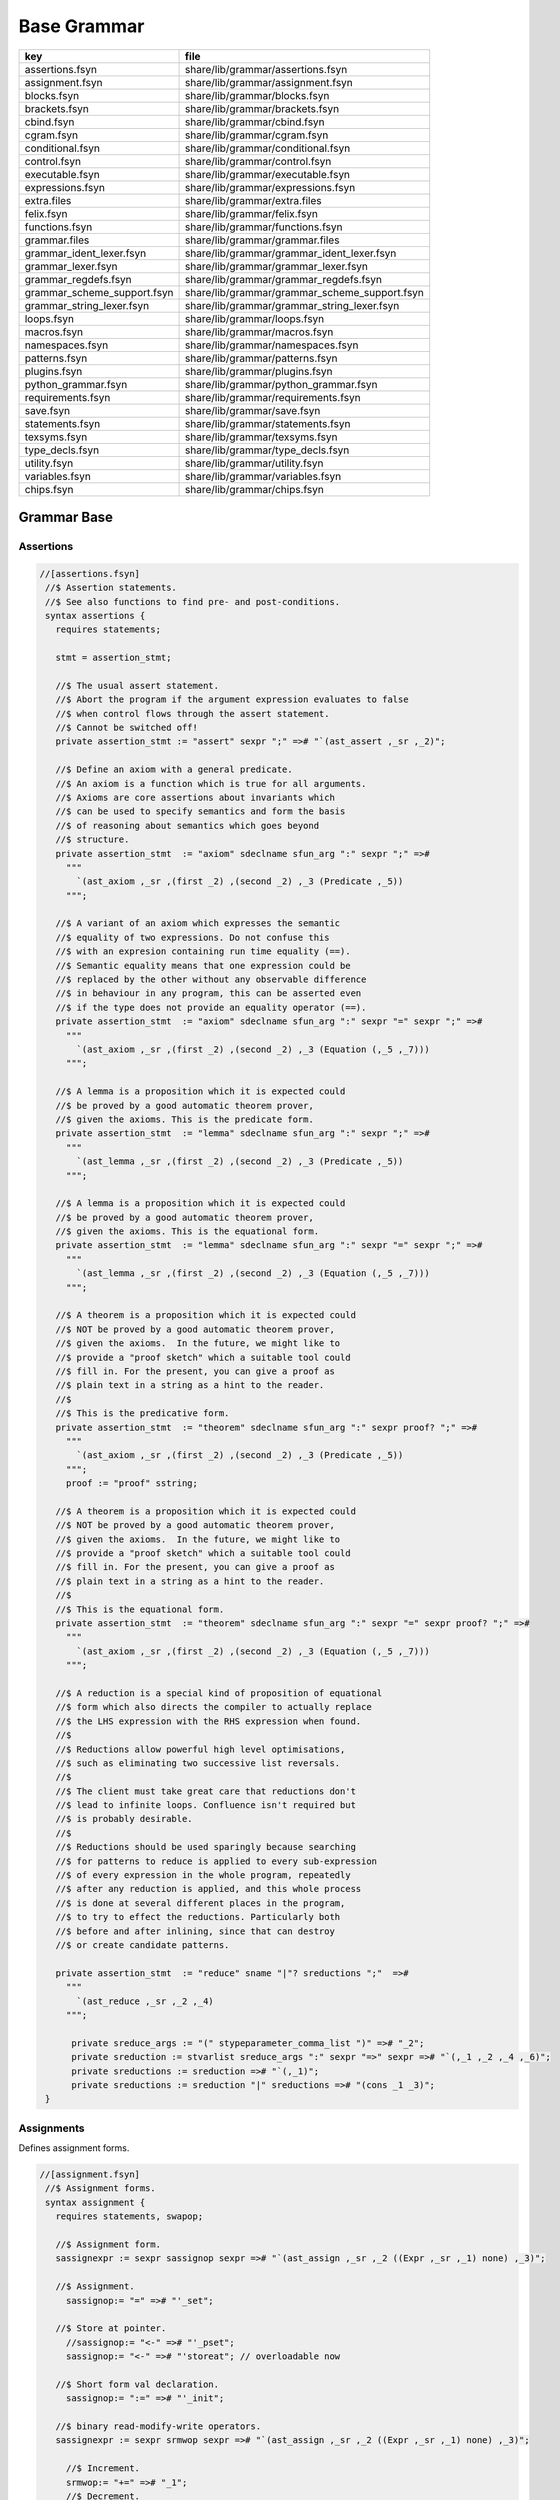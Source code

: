 
============
Base Grammar
============

=========================== =============================================
key                         file                                          
=========================== =============================================
assertions.fsyn             share/lib/grammar/assertions.fsyn             
assignment.fsyn             share/lib/grammar/assignment.fsyn             
blocks.fsyn                 share/lib/grammar/blocks.fsyn                 
brackets.fsyn               share/lib/grammar/brackets.fsyn               
cbind.fsyn                  share/lib/grammar/cbind.fsyn                  
cgram.fsyn                  share/lib/grammar/cgram.fsyn                  
conditional.fsyn            share/lib/grammar/conditional.fsyn            
control.fsyn                share/lib/grammar/control.fsyn                
executable.fsyn             share/lib/grammar/executable.fsyn             
expressions.fsyn            share/lib/grammar/expressions.fsyn            
extra.files                 share/lib/grammar/extra.files                 
felix.fsyn                  share/lib/grammar/felix.fsyn                  
functions.fsyn              share/lib/grammar/functions.fsyn              
grammar.files               share/lib/grammar/grammar.files               
grammar_ident_lexer.fsyn    share/lib/grammar/grammar_ident_lexer.fsyn    
grammar_lexer.fsyn          share/lib/grammar/grammar_lexer.fsyn          
grammar_regdefs.fsyn        share/lib/grammar/grammar_regdefs.fsyn        
grammar_scheme_support.fsyn share/lib/grammar/grammar_scheme_support.fsyn 
grammar_string_lexer.fsyn   share/lib/grammar/grammar_string_lexer.fsyn   
loops.fsyn                  share/lib/grammar/loops.fsyn                  
macros.fsyn                 share/lib/grammar/macros.fsyn                 
namespaces.fsyn             share/lib/grammar/namespaces.fsyn             
patterns.fsyn               share/lib/grammar/patterns.fsyn               
plugins.fsyn                share/lib/grammar/plugins.fsyn                
python_grammar.fsyn         share/lib/grammar/python_grammar.fsyn         
requirements.fsyn           share/lib/grammar/requirements.fsyn           
save.fsyn                   share/lib/grammar/save.fsyn                   
statements.fsyn             share/lib/grammar/statements.fsyn             
texsyms.fsyn                share/lib/grammar/texsyms.fsyn                
type_decls.fsyn             share/lib/grammar/type_decls.fsyn             
utility.fsyn                share/lib/grammar/utility.fsyn                
variables.fsyn              share/lib/grammar/variables.fsyn              
chips.fsyn                  share/lib/grammar/chips.fsyn                  
=========================== =============================================

Grammar Base
============


Assertions
----------


.. code-block:: felix

  //[assertions.fsyn]
   //$ Assertion statements.
   //$ See also functions to find pre- and post-conditions.
   syntax assertions {
     requires statements;
   
     stmt = assertion_stmt;
   
     //$ The usual assert statement.
     //$ Abort the program if the argument expression evaluates to false
     //$ when control flows through the assert statement.
     //$ Cannot be switched off!
     private assertion_stmt := "assert" sexpr ";" =># "`(ast_assert ,_sr ,_2)";
   
     //$ Define an axiom with a general predicate.
     //$ An axiom is a function which is true for all arguments.
     //$ Axioms are core assertions about invariants which
     //$ can be used to specify semantics and form the basis
     //$ of reasoning about semantics which goes beyond
     //$ structure.
     private assertion_stmt  := "axiom" sdeclname sfun_arg ":" sexpr ";" =>#
       """
         `(ast_axiom ,_sr ,(first _2) ,(second _2) ,_3 (Predicate ,_5))
       """;
   
     //$ A variant of an axiom which expresses the semantic
     //$ equality of two expressions. Do not confuse this
     //$ with an expresion containing run time equality (==).
     //$ Semantic equality means that one expression could be
     //$ replaced by the other without any observable difference
     //$ in behaviour in any program, this can be asserted even
     //$ if the type does not provide an equality operator (==).
     private assertion_stmt  := "axiom" sdeclname sfun_arg ":" sexpr "=" sexpr ";" =>#
       """
         `(ast_axiom ,_sr ,(first _2) ,(second _2) ,_3 (Equation (,_5 ,_7)))
       """;
   
     //$ A lemma is a proposition which it is expected could
     //$ be proved by a good automatic theorem prover,
     //$ given the axioms. This is the predicate form.
     private assertion_stmt  := "lemma" sdeclname sfun_arg ":" sexpr ";" =>#
       """
         `(ast_lemma ,_sr ,(first _2) ,(second _2) ,_3 (Predicate ,_5))
       """;
   
     //$ A lemma is a proposition which it is expected could
     //$ be proved by a good automatic theorem prover,
     //$ given the axioms. This is the equational form.
     private assertion_stmt  := "lemma" sdeclname sfun_arg ":" sexpr "=" sexpr ";" =>#
       """
         `(ast_lemma ,_sr ,(first _2) ,(second _2) ,_3 (Equation (,_5 ,_7)))
       """;
   
     //$ A theorem is a proposition which it is expected could
     //$ NOT be proved by a good automatic theorem prover,
     //$ given the axioms.  In the future, we might like to
     //$ provide a "proof sketch" which a suitable tool could
     //$ fill in. For the present, you can give a proof as 
     //$ plain text in a string as a hint to the reader.
     //$
     //$ This is the predicative form.
     private assertion_stmt  := "theorem" sdeclname sfun_arg ":" sexpr proof? ";" =>#
       """
         `(ast_axiom ,_sr ,(first _2) ,(second _2) ,_3 (Predicate ,_5))
       """;
       proof := "proof" sstring;
   
     //$ A theorem is a proposition which it is expected could
     //$ NOT be proved by a good automatic theorem prover,
     //$ given the axioms.  In the future, we might like to
     //$ provide a "proof sketch" which a suitable tool could
     //$ fill in. For the present, you can give a proof as 
     //$ plain text in a string as a hint to the reader.
     //$
     //$ This is the equational form.
     private assertion_stmt  := "theorem" sdeclname sfun_arg ":" sexpr "=" sexpr proof? ";" =>#
       """
         `(ast_axiom ,_sr ,(first _2) ,(second _2) ,_3 (Equation (,_5 ,_7)))
       """;
   
     //$ A reduction is a special kind of proposition of equational
     //$ form which also directs the compiler to actually replace
     //$ the LHS expression with the RHS expression when found.
     //$
     //$ Reductions allow powerful high level optimisations,
     //$ such as eliminating two successive list reversals.
     //$
     //$ The client must take great care that reductions don't
     //$ lead to infinite loops. Confluence isn't required but
     //$ is probably desirable.
     //$
     //$ Reductions should be used sparingly because searching
     //$ for patterns to reduce is applied to every sub-expression
     //$ of every expression in the whole program, repeatedly
     //$ after any reduction is applied, and this whole process
     //$ is done at several different places in the program,
     //$ to try to effect the reductions. Particularly both
     //$ before and after inlining, since that can destroy
     //$ or create candidate patterns.
   
     private assertion_stmt  := "reduce" sname "|"? sreductions ";"  =>#
       """
         `(ast_reduce ,_sr ,_2 ,_4)
       """;
   
        private sreduce_args := "(" stypeparameter_comma_list ")" =># "_2";
        private sreduction := stvarlist sreduce_args ":" sexpr "=>" sexpr =># "`(,_1 ,_2 ,_4 ,_6)";
        private sreductions := sreduction =># "`(,_1)";
        private sreductions := sreduction "|" sreductions =># "(cons _1 _3)";  
   }
   


Assignments
-----------

Defines assignment forms.

.. code-block:: felix

  //[assignment.fsyn]
   //$ Assignment forms.
   syntax assignment {
     requires statements, swapop;
   
     //$ Assignment form.
     sassignexpr := sexpr sassignop sexpr =># "`(ast_assign ,_sr ,_2 ((Expr ,_sr ,_1) none) ,_3)";
   
     //$ Assignment.
       sassignop:= "=" =># "'_set";
   
     //$ Store at pointer.
       //sassignop:= "<-" =># "'_pset";
       sassignop:= "<-" =># "'storeat"; // overloadable now
   
     //$ Short form val declaration.
       sassignop:= ":=" =># "'_init";
   
     //$ binary read-modify-write operators.
     sassignexpr := sexpr srmwop sexpr =># "`(ast_assign ,_sr ,_2 ((Expr ,_sr ,_1) none) ,_3)";
   
       //$ Increment.
       srmwop:= "+=" =># "_1";
       //$ Decrement.
       srmwop:= "-=" =># "_1";
       //$ Multiply.
       srmwop:= "*=" =># "_1";
       //$ Divide.
       srmwop:= "/=" =># "_1";
       //$ C remainder.
       srmwop:= "%=" =># "_1";
       //$ Left shift.
       srmwop:= "<<=" =># "_1";
       //$ Right shift.
       srmwop:= ">>=" =># "_1";
       //$ Bitwise exclusive or.
       srmwop:= "^=" =># "_1";
       //$ Bitwise or.
       srmwop:= "|=" =># "_1";
       //$ Bitwise and.
       srmwop:= "&=" =># "_1";
       //$ Left shift.
       srmwop:= "<<=" =># "_1";
       //$ Right shift.
       srmwop:= ">>=" =># "_1";
   
     //$ Swap operator.
     sassignexpr := sexpr sswapop sexpr =># "`(ast_call ,_sr ,(noi _2) ((ast_ref ,_sr ,_1) (ast_ref ,_sr ,_3)))";
   
     //$ Prefix read/modify/write.
     sassignexpr := spreincrop sexpr =># "`(ast_call ,_sr ,(noi _1) (ast_ref ,_sr ,_2))";
       //$ Pre-increment.
       spreincrop:= "++" =># "'pre_incr";
       //$ Pre-decrement.
       spreincrop:= "--" =># "'pre_decr";
   
     //$ Postfix read/modify/write.
     sassignexpr := sexpr spostincrop =># "`(ast_call ,_sr ,(noi _2) (ast_ref ,_sr ,_1))";
       //$ Post-increment.
       spostincrop:= "++" =># "'post_incr";
       //$ Post-decrement.
       spostincrop:= "--" =># "'post_decr";
   
     //$ Multiple initialisation/assignment form.
     //$
     //$ def x, (var y, val z) = 1,(2,3);
     //$
     //$ allows unpacking a tuple into a pre-existing variable,
     //$ creating a new variable, and binding a new value,
     //$ in a single form, with nesting.
     sassignexpr := "def" slexpr "=" sexpr =># "`(ast_assign ,_sr _set ,_2 ,_4)";
       slexpr := slexprs =># """ (if (null? (tail _1)) (first _1) `((List ,_1) none)) """;
       slexprs := stlelement "," slexprs =># "(cons _1 _3)";
       slexprs := stlelement =># "`(,_1)";
   
       slelement := "once" sname =># "`(Once ,_sr ,_2)";
       slelement := "val" sname =># "`(Val ,_sr ,_2)";
       slelement := "var" sname =># "`(Var ,_sr ,_2)";
       slelement := sname =># "`(Name ,_sr ,_1)";
       slelement := "_" =># "`(Skip ,_sr)";
       slelement := "(" slexprs ")" =># "`(List ,_2)";
   
       stlelement := slelement ":" x[sfactor_pri] =># "`(,_1 (some ,_3))";
       stlelement := slelement =># "`(,_1 none)";
   
   }
   


Block forms
-----------


.. code-block:: felix

  //[blocks.fsyn]
   syntax blocks
   {
     stmt = block;
     block := "do" stmt* "done" =># '`(ast_seq ,_sr ,_2)';
     block := "begin" stmt* "end" =># '(block _2)';
     block := "perform" stmt =># '_2';
   }
   


Bracket Forms
-------------


.. code-block:: felix

  //[brackets.fsyn]
   syntax brackets 
   {
     //$ Array expression (deprecated).
     satom := "[|" sexpr "|]" =># "`(ast_arrayof ,_sr ,(mkl _2))";
   
     //$ Short form anonymous function closure.
     satom := "{" sexpr "}" =># "(lazy `((ast_fun_return ,_sr ,_2)))";
   
     //$ Grouping.
     satom := "(" sexpr ")" =># "_2";
     satom := "\(" sexpr "\)" =># "_2";
     satom := "\[" sexpr "\]" =># "_2";
     satom := "\{" sexpr "\}" =># "_2";
   
     //$ floor and ceiling
     satom := "\lceil" sexpr "\rceil" =># "`(ast_apply ,_sr (,(noi 'ceil) (,_2)))";
     satom := "\lfloor" sexpr "\rfloor" =># "`(ast_apply ,_sr (,(noi 'floor) (,_2)))";
   
     //$ absolute value
     satom := "\lvert" sexpr "\rvert" =># "`(ast_apply ,_sr (,(noi 'abs) (,_2)))";
     satom := "\left" "|" sexpr "\right" "|" =># "`(ast_apply ,_sr (,(noi 'abs) (,_3)))";
     satom := "\left" "\vert" sexpr "\right" "\vert" =># "`(ast_apply ,_sr (,(noi 'abs) (,_3)))";
   
     //$ norm or length
     satom := "\lVert" sexpr "\rVert" =># "`(ast_apply ,_sr (,(noi 'len) (,_2)))";
     satom := "\left" "\Vert" sexpr "\right" "\Vert" =># "`(ast_apply ,_sr (,(noi 'len) (,_3)))";
   
     // mediating morphism of a product <f,g>
     satom := "\langle" sexpr "\rangle" =># "`(ast_apply ,_sr (,(noi 'lrangle) (,_2)))";
     satom := "\left" "\langle" sexpr "\right" "\rangle" =># "`(ast_apply ,_sr (,(noi 'lrangle) (,_3)))";
   
     // mediating morphism of a sum [f,g]
     satom := "\lbrack" sexpr "\rbrack" =># "`(ast_apply ,_sr (,(noi 'lrbrack) (,_2)))";
     satom := "\left" "\lbrack" sexpr "\right" "\rbrack" =># "`(ast_apply ,_sr (,(noi 'lrbrack) (,_3)))";
    
    
   }
   


C binding technology
--------------------


.. code-block:: felix

  //[cbind.fsyn]
   //$ Technology for binding to C.
   //$ The forms in this DSSL are used to lift types and functions 
   //$ from C into Felix, and, export Felix types and functions
   //$ back into C.
   
   syntax cbind {
     requires expressions, statements, requirements, list;
   
     stmt = cbind_stmt;
   
     //$ Export a Felix function into C.
     //$ The function is exported by generating a C wrapper function
     //$ which has external linkage and the link name
     //$ given in the "as" phrase.
     //$ The function must be identified by a suffixed name
     //$ to choose between overloads. Example:
     //$
     //$ export fun myfun of (int) as "MyFun";
     //$
     private cbind_stmt := "export" "fun" ssuffixed_name "as" sstring ";" =>#
       "`(ast_export_fun ,_sr ,_3 ,_5)";
   
     //$ Export a Felix function with C type into C.
     private cbind_stmt := "export" "cfun" ssuffixed_name "as" sstring ";" =>#
       "`(ast_export_cfun ,_sr ,_3 ,_5)";
   
     //$ Export a Felix procedure into C.
     private cbind_stmt := "export" "proc" ssuffixed_name "as" sstring ";" =>#
       "`(ast_export_fun ,_sr ,_3 ,_5)";
   
     //$ Export a Felix procedure with C type into C.
     private cbind_stmt := "export" "cproc" ssuffixed_name "as" sstring ";" =>#
       "`(ast_export_cfun ,_sr ,_3 ,_5)";
   
     //$ Export a Felix struct into C.
     private cbind_stmt := "export" "struct" ssuffixed_name "as" sstring ";" =>#
       "`(ast_export_struct ,_sr ,_3 ,_5)";
   
     //$ Export a Felix union into C.
     private cbind_stmt := "export" "union" ssuffixed_name "as" sstring ";" =>#
       "`(ast_export_union,_sr ,_3 ,_5)";
   
     //$ Export a type into C. 
     //$ This is done using a typedef that defines the alias
     //$ specified in the "as" phase to be the type expression.
     private cbind_stmt := "export" "type" "(" sexpr ")" "as" sstring ";" =>#
       "`(ast_export_type ,_sr ,_4 ,_7)";
   
     //$ The optional precedence phase specifies
     //$ the C++ precedence of an expression, to allow
     //$ the Felix compiler to minimise generated parentheses.
     //$
     //$ The precedence must be one of:
     //$
     //$ atom, primary, postfix, unary, cast, pm, mult, add, shift, rel, eq, 
     //$ band, bxor, bor, and, xor, or, cond, assign, comma
     //$ 
     sopt_prec := "is" sname =># "_2"; 
     sopt_prec := sepsilon =># '(quote "")';
   
     //$ Define a function by a C expression.
     //$ If the optional C string is elided, the function
     //$ is taken to be bound to a C function of the same name.
     //$ For example:
     //$
     //$ fun sin : double -> double;
     //$
     //$ is equivalent to
     //$
     //$ fun sin : double -> double = "sin($1)";
     //$
     private cbind_stmt := sadjectives sfun_kind sdeclname fun_return_type sopt_cstring sopt_prec srequires_clause ";" =>#
       """
         (let* (
           (name (first _3))
           (vs (second _3))
           (kind (cal_funkind _1 _2))
           (t (first (first _4)))
           (traint (second (first _4)))
           (prec _6)
           (reqs (if (memv 'Virtual _1)
             `(rreq_and (rreq_atom (Property_req "virtual")) ,_7)
             _7)
           )
           (ct
             (if (eq? 'none _5)
               (if (memv 'Virtual _1)
                 'Virtual
                  `(StrTemplate ,(string-append "(#0) ::" name "($a)"))
                )
                (second _5))
           )
         )
         (let (
           (reqs
             (if (eq? 'Generator kind)
               `(rreq_and (rreq_atom (Property_req "generator")) ,reqs)
               reqs))
         )
         (if (eq? 'ast_arrow (first t))
           (let (
             (argt (caadr t))
             (ret (cadadr t)))
           `(ast_fun_decl ,_sr ,name ,vs ,(mkl2 argt) ,ret ,ct ,reqs ,prec)
           )
           (giveup))))
       """;
   
     //$ Define a constructor function by a C expression.
     stmt := "ctor" stvarlist squalified_name ":" stypeexpr sopt_cstring sopt_prec srequires_clause ";" =>#
       """
       (let*
         (
           (name (string-append "_ctor_" (base_of_qualified_name _3)))
           (vs _2)
           (ret _3)
           (argt _5)
           (ct
             (if (eq? 'none _6)
               `(StrTemplate ,(string-append "::" (base_of_qualified_name _3) "($a)"))
               (second _6)
             )
           )
           (prec _7)
           (reqs _8)
         )
         `(ast_fun_decl ,_sr ,name ,vs ,(mkl2 argt) ,ret ,ct ,reqs ,prec)
       )
       """;
     stmt := "supertype" stvarlist squalified_name ":" stypeexpr sopt_cstring sopt_prec srequires_clause ";" =>#
       """
       (let*
         (
           (name (string-append "_ctor_" (base_of_qualified_name _3)))
           (vs _2)
           (ret _3)
           (argt _5)
           (ct
             (if (eq? 'none _6)
               `(StrTemplate ,(string-append "::" (base_of_qualified_name _3) "($a)"))
               (second _6)
             )
           )
           (prec _7)
           (xreqs _8)
           (reqs `(rreq_and (rreq_atom (Subtype_req)) ,xreqs))
         )
         `(ast_fun_decl ,_sr ,name ,vs ,(mkl2 argt) ,ret ,ct ,reqs ,prec)
       )
       """;
     cbind_stmt:= "virtual" "type" sname ";" =># 
       "`(ast_virtual_type ,_sr ,_3)"
     ;
   
     //$ Define a type by a C type expression.
     private cbind_stmt:= stype_qual* "type" sdeclname "=" scode_spec srequires_clause ";" =>#
       """
       `(ast_abs_decl ,_sr ,(first _3) ,(second _3) ,_1 ,_5 ,_6)
       """;
   
     //$ Define a special kind of procedure which can be used
     //$ as a C callback.
     private cbind_stmt := "callback" "proc" sname ":" stypeexpr srequires_clause ";" =>#
       """
       `(ast_callback_decl ,_sr ,_3 ,(mkl2 _5) (ast_void ,_sr) ,_6)
       """;
   
     //$ Define a special kind of function which can be used
     //$ as a C callback.
     private cbind_stmt := "callback" "fun" sname ":" stypeexpr srequires_clause ";" =>#
       """
       (if (eq? 'ast_arrow (first _5))
         (let*
           (
             (ft (second _5))
             (dom (first ft))
             (cod (second ft))
             (args (mkl2 dom))
           )
         `(ast_callback_decl ,_sr ,_3 ,args ,cod ,_6)
         )
         'ERROR
       )
       """;
   
     //$ The type qualifier incomplete is used to
     //$ prevent allocation of values of this type.
     //$ Pointers can still be formed.
     stype_qual := "incomplete" =># "'Incomplete";
     stype_qual := "uncopyable" =># "'Uncopyable";
   
     //$ The type qualified pod is used to specify
     //$ that a type has a trivial destructor.
     //$ This allows the garbage collector to omit
     //$ a call to the destructor, which is the default
     //$ finaliser.
     stype_qual := "pod" =># "'Pod";
   
     //$ Specify a C types is a garbage collectable
     //$ pointer type, so it will be tracked by the collector.
     stype_qual := "_gc_pointer" =># "'GC_pointer";
   
     //$ Specify the shape of the type should
     //$ be taken as the shape of the given type expression.
     //$ This is required when the type is immobile
     //$ and represented by a pointer.
     //$
     //$ For example, the C++ RE2 type of Google's RE2 package
     //$ cannot be used directly as a type because it is not
     //$ copy assignable. Instead we have to use a pointer.
     //$
     //$ Here is the way this is done:
     //$
     //$ private type RE2_ = "::re2::RE2";
     //$ _gc_pointer _gc_type RE2_ type RE2 = "::re2::RE2*";
     //$ gen _ctor_RE2 : string -> RE2 = "new (*PTF gcp, @0, false) RE2($1)";
     //$
     //$ We bind the private type RE2_ to the C type RE2.
     //$ It's private so the public cannot allocate it.
     //$
     //$ Instead we use the type RE2 which is a pointer, and thus
     //$ copyable. because it is a pointer we have to specify
     //$ _gc_pointer.
     //$ 
     //$ Now, the constructor _ctor_RE2 takes a string and returns
     //$ a Felix RE2 (C type RE2*) which is a pointer to a heap allocated 
     //$ object of type _RE2 (C type RE2).
     //$ 
     //$ The constructor does the allocation, so it must provde the
     //$ shape of the RE2_ object, and this is what the specification
     //$ _gc_type RE2_ does. This allows the notation @0 to refer to
     //$ the shape of RE2_ instead of RE2 which it would normally.
   
     stype_qual := "_gc_type" stypeexpr =># "`(Raw_needs_shape ,_2)";
   
     //$ Define a set of types as C types with the same names.
     private cbind_stmt:= stype_qual* "ctypes" snames srequires_clause ";" =>#
       "`(ast_ctypes ,_sr ,_3 ,_1 ,_4)";
   
     //$ Embed a C statement into Felix code with arguments.
     private cbind_stmt:= "cstmt" scode_spec sexpr? ";" =># "`(ast_code ,_sr ,_2 ,_3)";
   
   
     //$ Embed a C statement which does not return normally
     //$ into Felix code. For example:
     //$
     //$ noreturn cstmt "exit(0);";
     //$
     private cbind_stmt:= "noreturn" "cstmt" scode_spec sexpr? ";" =># "`(ast_noreturn_code ,_sr ,_3 ,_4)";
   
     //$ Embed a C expression into Felix.
     //$ This required giving the Felix type of the expression. 
     //$ The expression is contained in the string. For example:
     //$
     //$ code [double] "sin(0.7)"
     //$
     satom := "cexpr" "[" stypeexpr "]" scode_spec sexpr? "endcexpr" =># "`(ast_expr ,_sr ,_5 ,_3 ,_6)";
   
     //$ A short form embedding for variables.
     //$
     //$ code [double] M_PI
     //$
     satom := "cvar" "[" stypeexpr "]" sname =># "`(ast_expr ,_sr (Str ,_5) ,_3 ())";
   
     //$ Bind a C expression to a name.
     //$ Note that despite the binding being called "const",
     //$ the C expression does not have to be constant.
     //$ For example:
     //$
     //$ const rand : int = "rand()";
     //$
     // note: also needed by typeclasses atm for virtual consts
     private cbind_stmt := sadjectives "const" sdeclname ":" stypeexpr "=" scode_spec srequires_clause ";" =>#
       """
         (let ((reqs (if (memv 'Virtual _1)
           `(rreq_and (rreq_atom (Property_req "virtual")) ,_8)
           _8)))
         `(ast_const_decl ,_sr ,(first _3) ,(second _3) ,_5 ,_7 ,reqs)
         )
       """;
   
     //$ Short form of const that declares a variable
     //$ bound to the same name in C.
     //$ Example:
     //$
     //$ const RAND_MAX: long;
     //$
   /*
     private cbind_stmt := sadjectives "const" sdeclname ":" stypeexpr srequires_clause ";" =>#
       """
         (let ((reqs (if (memv 'Virtual _1)
           `(rreq_and (rreq_atom (Property_req "virtual")) ,_6)
           _6)))
         `(ast_const_decl ,_sr ,(first _3) ,(second _3) ,_5 (Str ,(first _3)) ,reqs)
         )
       """;
   */
   
   
    
     //$ Short form of const that declares a list of variables
     //$ of the same type to be bound to their C names.
     //$ Useful for lifting enumerations. Example:
     //$
     //$ const a,b,c : int;
     //$
     private cbind_stmt := sadjectives "const" sdeclnames ":" stypeexpr srequires_clause ";" =>#
       """
         (let ((reqs (if (memv 'Virtual _1)
           `(rreq_and (rreq_atom (Property_req "virtual")) ,_6)
           _6)))
         (begin 
            (define (constdef sym) 
             `(ast_const_decl ,_sr ,(first sym) ,(second sym) ,_5 (Str ,(first sym)) ,reqs))
            `(ast_seq ,_sr ,(map constdef _3)) 
         )
       )
       """;
   
     //$ Special form for lifting C enumerations.
     //$ Specifies the type name and enumeration constants
     //$ in a single statement. Names bound to the same names in C.
     //$
     //$ This form also defined equality and inequality operators
     //$ for the type automatically, as an instance of class Eq.
     private cbind_stmt := "cenum" sname "=" snames srequires_clause ";" =>#
       """
         (begin 
            (define (constdef sym) 
             `(ast_const_decl ,_sr ,sym ,dfltvs ,(nos _2) (Str ,sym) ,_5))
              (let* 
                (
                  (tdec `(ast_abs_decl ,_sr ,_2 ,dfltvs (Pod) (Str ,_2) ,_5))
                  (argt `(ast_product ,_sr (,(nos _2) ,(nos _2))))
                  (eqdef `(ast_fun_decl ,_sr "==" ,dfltvs ,(mkl2 argt) ,(nos "bool") (StrTemplate "$1==$2") rreq_true ""))
                  (instdef `(ast_instance ,_sr ,dfltvs (ast_name ,_sr "Eq" (,(nos _2))) (,eqdef)))
                  (inherit `(ast_inject_module ,_sr ,dfltvs (ast_name ,_sr "Eq" (,(nos _2)))))
                )
                `(ast_seq ,_sr ,(append `(,tdec ,instdef ,inherit) (map constdef _4)))
              )
         )
       """;
   
     // Very special form for binding C enumeration used as bit flags.
     //$ Specifies the type name and enumeration constants
     //$ in a single statement. Names bound to the same names in C.
     //$
     //$ This form automatically defines equality as an instance of class Eq.
     //$ Furthermore it defines all the standard bitwise operators,
     //$ as an instance of class Bits.
     private cbind_stmt := "cflags" sname "=" snames srequires_clause ";" =>#
       """
         (begin 
            (define (constdef sym) 
             `(ast_const_decl ,_sr ,sym ,dfltvs ,(nos _2) (Str ,sym) ,_5))
              (let* 
                (
                  (tdec `(ast_abs_decl ,_sr ,_2 ,dfltvs (Pod) (Str ,_2) ,_5))
                  (argt `(ast_product ,_sr (,(nos _2) ,(nos _2))))
                  (eqdef `(ast_fun_decl ,_sr "==" ,dfltvs ,(mkl2 argt) ,(nos "bool") (StrTemplate "$1==$2") rreq_true ""))
                  (instdef `(ast_instance ,_sr ,dfltvs (ast_name ,_sr "Eq" (,(nos _2))) (,eqdef)))
                  (inherit `(ast_inject_module ,_sr ,dfltvs (ast_name ,_sr "Eq" (,(nos _2)))))
                  (inherit2 `(ast_inject_module ,_sr ,dfltvs (ast_name ,_sr "Bits" (,(nos _2)))))
                )
                `(ast_seq ,_sr ,(append `(,tdec ,instdef ,inherit ,inherit2) (map constdef _4)))
              )
         )
       """;
   
   
     //$ Define a Felix procedures as a binding to a 
     //$ C statement. Only one statement is allowed.
     //$ But you can use a block of course!
     //$
     //$ If the option C text is elided, the procedure
     //$ is taken to be bound to a C function returning void
     //$ of the same name.
     private cbind_stmt := sadjectives sproc_kind sdeclname ":" stypeexpr sopt_cstring srequires_clause ";" =>#
       """
         (let (
           (name (first _3))
           (vs (second _3))
           (kind (cal_funkind _1 _2))
           (t _5)
           (reqs (if (memv 'Virtual _1)
             `(rreq_and (rreq_atom (Property_req "virtual")) ,_7)
             _7)
           )
           (ct
             (if (eq? 'none _6)
               (if (memv 'Virtual _1)
                 'Virtual
                  `(StrTemplate ,(string-append "::" (first _3) "($a);"))
                )
                (second _6))
           )
         )
         (let (
           (reqs
             (if (eq? 'Generator kind)
               `(rreq_and (rreq_atom (Property_req "generator")) ,reqs)
               reqs))
         )
         (let (
           (argt t)
           (ret `(ast_void ,_sr)))
           `(ast_fun_decl ,_sr ,name ,vs ,(mkl2 argt) ,ret ,ct ,reqs "")
           )))
       """;
   }


Simple C grammar
----------------


.. code-block:: felix

  //[cgram.fsyn]
   //$ Embed C into Felix using extern "C" { } style.
   //$ Direct name binding.
   //$ WORK IN PROGRESS, NOT OPERATIONAL!
   syntax cgram {
     stmt := "extern" '"C"' cstatement =># '`(ast_comment ,_sr "C code ..")';
     stmt := "extern" '"C"' "{" cstatement+ "}" =># '`(ast_comment ,_sr "C code ..")';
     cstatement := external_declaration;
     // this only for testing
     satom := "extern" '"C"' "(" expression ")" =># "_4";
   
   
   TYPE_NAME := sname ; // special, needs to lookup typedef names
   
   primary_expression
   	:= sname             =># "_1"
   	| sliteral           =># "_1"
   	| '(' expression ')' =># "_2"
   	;
   
   postfix_expression
   	:= primary_expression =># "_1"
   	| postfix_expression '[' expression ']' =># "`(subscript ,_sr ,_1 ,_3)"
   	| postfix_expression '(' ')'            =># "`(apply ,_sr ,_1 ())"
   	| postfix_expression '(' argument_expression_list ')' =># "`(ast_apply ,_sr ,(_1 (reverse _3)))"
   	| postfix_expression '.' sname                        =># "`(ast_apply ,_sr (,_3 ,_1))"
   	| postfix_expression '->' sname                       =># "`(ast_arrow ,_sr (,_1 ,_3))"
   	| postfix_expression '++'                             =># "`(uop ,_sr 'postincr' ,_1)"
   	| postfix_expression '--'                             =># "`(uop ,_sr 'postdecr' ,_1)"
   	;
   
   argument_expression_list
   	:= assignment_expression =># "`(,_1)"
   	| argument_expression_list ',' assignment_expression =># "(cons _3 _1)"
   	;
   
   unary_expression
   	:= postfix_expression =># "_1"
   	| unary_operator cast_expression =># "(prefix _2)"
   	| 'sizeof' '(' type_name ')' =># "`(sizeoftype ,_sr ,_3)" // FIXME, WRONG!
   	;
   
   unary_operator
   	:= '&' =># "'addressof"
   	| '*'  =># "'deref" 
   	| '+'  =># "'pos"
   	| '-'  =># "'neg"
   	| '~'  =># "'compl"
   	| '!'  =># "'excl"
     | '++' =># "'preincr"
     | '--' =># "'postincr"
     | 'sizeof' =># "'sizeof"
   	;
   
   cast_expression
   	:= unary_expression =># "_1"
   	| '(' type_name ')' cast_expression =># "`(ast_coercion ,_sr (,_3 ,_2))" // FIXME, WRONG!
   	;
   
   multiplicative_expression
   	:= cast_expression =># "_1"
   	| multiplicative_expression '*' cast_expression =># "(infix 'mul)"
   	| multiplicative_expression '/' cast_expression =># "(infix 'div)"
   	| multiplicative_expression '%' cast_expression =># "(infix 'mod)"
   	;
   
   additive_expression
   	:= multiplicative_expression =># "_1"
   	| additive_expression '+' multiplicative_expression =># "(infix 'add)" 
   	| additive_expression '-' multiplicative_expression =># "(infix 'sub)" 
   	;
   
   shift_expression
   	:= additive_expression =># "_1"
   	| shift_expression '<<' additive_expression =># "(infix 'shl)" 
   	| shift_expression '>>' additive_expression =># "(infix 'shr)" 
   	;
   
   relational_expression
   	:= shift_expression =># "_1"
   	| relational_expression '<' shift_expression =># "(infix 'lt)" 
   	| relational_expression '>' shift_expression =># "(infix 'gt)" 
   	| relational_expression '<=' shift_expression =># "(infix 'le)" 
   	| relational_expression '>=' shift_expression =># "(infix 'ge)" 
   	;
   
   equality_expression
   	:= relational_expression =># "_1"
   	| equality_expression '==' relational_expression =># "(infix 'eq)" 
   	| equality_expression '!=' relational_expression =># "(infix 'ne)"
   	;
   
   and_expression
   	:= equality_expression =># "_1"
   	| and_expression '&' equality_expression =># "(infix 'band)" 
   	;
   
   exclusive_or_expression
   	:= and_expression =># "_1"
   	| exclusive_or_expression '^' and_expression =># "(infix 'bxor)" 
   	;
   
   inclusive_or_expression
   	:= exclusive_or_expression =># "_1"
   	| inclusive_or_expression '|' exclusive_or_expression =># "(infix 'bor)" 
   	;
   
   logical_and_expression
   	:= inclusive_or_expression =># "_1"
   	| logical_and_expression '&&' inclusive_or_expression =># "(infix 'land)" 
   	;
   
   logical_or_expression
   	:= logical_and_expression =># "_1"
   	| logical_or_expression '||' logical_and_expression =># "(infix 'lor))" 
   	;
   
   conditional_expression
   	:= logical_or_expression =># "_1"
   	| logical_or_expression '?' expression ':' conditional_expression =># "`(ast_cond ,_sr (,_1 ,_3 ,_5))" 
   	;
   
   assignment_expression
   	:= conditional_expression =># "_1"
   	| unary_expression assignment_operator assignment_expression =># "(infix _2)" 
   	;
   
   assignment_operator
   	:= '=' =># "'_set"
   	| '*=' =># "'muleq"
   	| '/=' =># "'diveq"
   	| '%=' =># "'modeq"
   	| '+=' =># "'addeq"
   	| '-=' =># "'subeq"
   	| '<<=' =># "'lsheq"
   	| '>>=' =># "'rsheq"
   	| '&=' =># "'bandeq"
   	| '^=' =># "'bxoreq"
   	| '|=' =># "'boreq"
   	;
   
   expression
   	:= assignment_expression =># "_1"
   	| expression ',' assignment_expression =># "(infix 'comma)" 
   	;
   
   declaration
   	:= declaration_specifiers ';'
   	| declaration_specifiers init_declarator_list ';'
     | 'typedef' type_specifier declarator ';'
   	;
   
   declaration_specifiers
   	:= storage_class_specifier
   	| storage_class_specifier declaration_specifiers
   	| type_specifier
   	| type_specifier declaration_specifiers
   	| type_qualifier
   	| type_qualifier declaration_specifiers
   	;
   
   init_declarator_list
   	:= init_declarator
   	| init_declarator_list ',' init_declarator
   	;
   
   init_declarator
   	:= declarator
   	| declarator '=' initializer
   	;
   
   storage_class_specifier
   	:= 
   	| 'extern'
   	| 'static'
   	| 'auto'
   	| 'register'
   	;
   
   type_specifier
   	:= 'void'
   	| 'char'
   	| 'short'
   	| 'int'
   	| 'long'
   	| 'float'
   	| 'double'
   	| 'signed'
   	| 'unsigned'
   	| struct_or_union_specifier
   	| enum_specifier
   //	| TYPE_NAME
   	;
   
   struct_or_union_specifier
   	:= struct_or_union sname '{' struct_declaration_list '}'
   	| struct_or_union '{' struct_declaration_list '}'
   	| struct_or_union sname
   	;
   
   struct_or_union
   	:= 'struct'
   	| 'union'
   	;
   
   struct_declaration_list
   	:= struct_declaration
   	| struct_declaration_list struct_declaration
   	;
   
   struct_declaration
   	:= specifier_qualifier_list struct_declarator_list ';'
   	;
   
   specifier_qualifier_list
   	:= type_specifier specifier_qualifier_list
   	| type_specifier
   	| type_qualifier specifier_qualifier_list
   	| type_qualifier
   	;
   
   struct_declarator_list
   	:= struct_declarator
   	| struct_declarator_list ',' struct_declarator
   	;
   
   struct_declarator
   	:= declarator
   	| ':' constant_expression
   	| declarator ':' constant_expression
   	;
   
   enum_specifier
   	:= 'enum' '{' enumerator_list '}'
   	| 'enum' sname '{' enumerator_list '}'
   	| 'enum' sname
   	;
   
   enumerator_list
   	:= enumerator
   	| enumerator_list ',' enumerator
   	;
   
   enumerator
   	:= sname 
   	| sname '=' constant_expression
   	;
   
   // Felix doesn't support const or volatile
   type_qualifier
   	:= 'const'
   	| 'volatile'
   	;
   
   type_qualifier_list
   	:= type_qualifier
   	| type_qualifier_list type_qualifier
   	;
   
   declarator
   	:= pointer direct_declarator =># "`(ast_ref ,_sr ,_2)" 
   	| direct_declarator =># "_1"
   	;
   
   direct_declarator
   	:= sname                        =># "_1"
   	| '(' declarator ')'            =># "_2"
   	| direct_declarator '[' constant_expression ']' =># "`(array ,_sr ,_1 ,_3)"
   	| direct_declarator '[' ']'                     =># "`(array ,_sr ,_1 ())"  
   	| direct_declarator '(' parameter_type_list ')' =># "`(fun ,_sr ,_1 ,(reverse _3))"
   	| direct_declarator '(' ')'                     =># "`(fun ,_sr ,_1 ())"
   	;
   
   pointer
   	:= '*'                                          =># "`(ptr)"
   	| '*' type_qualifier_list                       =># "`(ptr)"
   	| '*' pointer                                   =># "(cons 'ptr ,_2)"
   	| '*' type_qualifier_list pointer               =># "(cons 'ptr ,_3)"
   	;
   
   parameter_type_list
   	:= parameter_list              =># "_1"
   	| parameter_list ',' '...'     =># "(cons 'ellipsis _1)"
   	;
   
   parameter_list
   	:= parameter_declaration                   =># "`(,_1)"
   	| parameter_list ',' parameter_declaration =># "(cons _3 _1)"
   	;
   
   parameter_declaration
   	:= declaration_specifiers declarator         =># "`(,_1 ,_2)"
   	| declaration_specifiers abstract_declarator =># "`(,_1 ,_2)"
   	| declaration_specifiers                     =># "`(,_1 ())"
   	;
   
   identifier_list
   	:= sname                                =># "`(,_1)"
   	| identifier_list ',' sname             =># "(cons _3 _1)"
   	;
   
   type_name
   	:= specifier_qualifier_list                    =># "`(,_1 ())"
   	| specifier_qualifier_list abstract_declarator =># "`(,_1 ,_2)"
   	;
   
   abstract_declarator
   	:= pointer
   	| direct_abstract_declarator
   	| pointer direct_abstract_declarator
   	;
   
   direct_abstract_declarator
   	:= '(' abstract_declarator ')'
   	| '[' ']'
   	| '[' constant_expression ']'
   	| direct_abstract_declarator '[' ']'
   	| direct_abstract_declarator '[' constant_expression ']'
   	| '(' ')'
   	| '(' parameter_type_list ')'
   	| direct_abstract_declarator '(' ')'
   	| direct_abstract_declarator '(' parameter_type_list ')'
   	;
   
   initializer
   	:= assignment_expression
   	| '{' initializer_list '}'
   	| '{' initializer_list ',' '}'
   	;
   
   initializer_list
   	:= initializer
   	| initializer_list ',' initializer
   	;
   
   statement
   	:= labeled_statement
   	| compound_statement
   	| expression_statement
   	| selection_statement
   	| iteration_statement
   	| jump_statement
   	;
   
   labeled_statement
   	:= sname ':' statement
   	| 'case' constant_expression ':' statement
   	| 'default' ':' statement
   	;
   
   compound_statement
   	:= '{' '}'
   	| '{' statement_list '}'
   	| '{' declaration_list '}'
   	| '{' declaration_list statement_list '}'
   	;
   
   declaration_list
   	:= declaration
   	| declaration_list declaration
   	;
   
   statement_list
   	:= statement
   	| statement_list statement
   	;
   
   expression_statement
   	:= ';'
   	| expression ';'
   	;
   
   selection_statement
   	:= 'if' '(' expression ')' statement
   	| 'if' '(' expression ')' statement 'else' statement
   	| 'switch' '(' expression ')' statement
   	;
   
   iteration_statement
   	:= 'while' '(' expression ')' statement
   	| 'do' statement 'while' '(' expression ')' ';'
   	| 'for' '(' expression_statement expression_statement ')' statement
   	| 'for' '(' expression_statement expression_statement expression ')' statement
   	;
   
   jump_statement
   	:= 'goto' sname ';'
   	| 'continue' ';'
   	| 'break' ';'
   	| 'return' ';'
   	| 'return' expression ';'
   	;
   
   external_declaration
   	:= function_definition
   	| declaration
   	;
   
   function_definition
   	:= declaration_specifiers declarator declaration_list compound_statement
   	| declaration_specifiers declarator compound_statement
   	| declarator declaration_list compound_statement
   	| declarator compound_statement
   	;
   }


Conditional forms
-----------------


.. code-block:: felix

  //[conditional.fsyn]
   //$ Basic conditional statements.
   syntax conditional 
   {
     block = if_stmt;
   
     /* Unfortunately we cannot currently use "if sexpr block"
       because this makes if c do .. done and if c do .. else .. done
       ambiguous for some reason i do not fathom, so we have
       to list all the cases separately
     */
     if_stmt := "if" sexpr if_stmt =># '`(ast_ifdo ,_sr ,_2 (,_3) ())';
     if_stmt := "if" sexpr loop_stmt =># '`(ast_ifdo ,_sr ,_2 (,_3) ())';
     if_stmt := "if" sexpr match_stmt =># '`(ast_ifdo ,_sr ,_2 (,_3) ())';
     if_stmt := "if" sexpr "perform" stmt =># '`(ast_ifdo ,_sr ,_2 (,_4) ())';
     
     //$ Short form conditional goto statements.
     if_stmt := "if" sexpr "goto" sexpr ";" =># "`(ast_ifgoto_indirect ,_sr ,_2 ,_4)";
     if_stmt := "if" sexpr "break" sname =># '`(ast_ifgoto ,_sr ,_2 ,(string-append "break_" _4))';
     if_stmt := "if" sexpr "continue" sname =># '`(ast_ifgoto ,_sr ,_2 ,(string-append "continue_" _4))';
     if_stmt := "if" sexpr "redo" sname =># '`(ast_ifgoto ,_sr ,_2 ,(string-append "redo_" _4))';
   
     //$ Short form conditional return statement.
     if_stmt := "if" sexpr "return" ";" =># "`(ast_ifreturn ,_sr ,_2)";
     if_stmt := "if" sexpr "return" sexpr ";" =># "`(ast_ifdo ,_sr ,_2 ((ast_fun_return ,_sr ,_4)) ())";
   
     //$ Short form conditional call statement.
     if_stmt := "if" sexpr "call" sexpr ";" =>#
       "`(ast_ifdo ,_sr ,_2 (,(cons 'ast_call (cons _sr (splitapply _4))))())";
   
     //$ Short form one branch conditional.
     if_stmt := "if" sexpr "do" stmt* "done" =>#
       "`(ast_ifdo ,_sr ,_2 ,_4 ())";
   
     //$ Short form one branch conditional.
     if_stmt := "if" sexpr "begin" stmt* "end" =>#
       "(block (list `(ast_ifdo ,_sr ,_2 ,_4 ())))";
   
     //$ General conditional chain statement.
     //$
     //$ if condition do
     //$   ..
     //$ elif condition do
     //$   .
     //$   .
     //$ else
     //$  ..
     //$ done
     if_stmt := "if" sexpr "do"  stmt* selse_clause "done" =>#
       "`(ast_ifdo ,_sr ,_2 ,_4 ,_5)";
   
     if_stmt := "if" sexpr "begin" stmt* selse_clause "end" =>#
       "(block (list `(ast_ifdo ,_sr ,_2 ,_4 ,_5)))";
   
     //$ General elif clause.
     private selif_clause := "elif" sexpr "do" stmt* =># "`(,_2 ,_4)";
   
     //$ Short form elif return clause.
     private selif_clause := "elif" sexpr "return" ";" =># "`(,_2 ((ast_proc_return ,_sr)))";
     private selif_clause := "elif" sexpr "return" sexpr ";" =># "`(,_2 ((ast_fun_return ,_sr ,_4)))";
   
     //$ Short form elif goto clause.
     private selif_clause := "elif" sexpr "goto" sexpr ";" =># "`(,_2 (ast_cgoto ,_sr ,_4))";
   
   
     private selif_clauses := selif_clauses selif_clause =># "(cons _2 _1)"; // Reversed!
     private selif_clauses := selif_clause =># "`(,_1)";
     private selse_clause := selif_clauses "else" stmt* =>#
       """
           (let ((f (lambda (result condthn)
             (let ((cond (first condthn)) (thn (second condthn)))
               `((ast_ifdo ,_sr ,cond ,thn ,result))))))
           (fold_left f _3 _1))
       """;
   
     private selse_clause := "else" stmt* =># "_2";
     private selse_clause := selif_clauses =>#
       """
           (let ((f (lambda (result condthn)
             (let ((cond (first condthn)) (thn (second condthn)))
               `((ast_ifdo ,_sr ,cond ,thn ,result))))))
           (fold_left f () _1))
       """;
   
     //$ helpful error message for invalid if/then syntax on statements
     if_stmt := "if" sexpr "then"  stmt* "endif" =># """
       (raise (string-append 
           "  Invalid syntax: This instance of 'if/then' is not valid. Try the following instead:\n"
           "    if (condition) do\n"
           "      ...\n"
           "    done\n"))
       """;
   
     //$ helpful error message for invalid if/then/else syntax on statements
     if_stmt := "if" sexpr "then"  stmt* ("else" | "elif") =># """
       (raise (string-append 
           "  Invalid syntax: This instance of 'if/then/else' is not valid. Try the following instead:\n"
           "    if (condition) do\n"
           "      ...\n"
           "    elif (condition) do\n"
           "      ...\n"
           "    else do\n"
           "      ...\n"
           "    done\n"))
       """;
   
   }


.. code-block:: felix

  //[control.fsyn]
   //$ Core control flow operators.
   syntax control 
   {
     //$ Call a procedure (verbose).
     block := "call" sexpr  ";" =># """(cons 'ast_call (cons _sr (splitapply _2)))""";
     block := "call_with_trap" sexpr  ";" =># """(cons 'ast_call_with_trap (cons _sr (splitapply _2)))""";
     block := "callcc" sexpr  ";" =># """
       (let* 
         (
           (labstring (fresh_name "_callcclab_"))
           (lab (nos labstring))
           (sa (splitapply _2))
           (fun (first sa))
           (arg (second sa))
           (apl `(ast_apply ,_sr (,fun ,lab)))
         )
         `(ast_seq ,_sr 
           (
             (ast_jump ,_sr ,apl ,arg)
             (ast_label ,_sr ,labstring)
           )
         )
       )
     """;
   
     //$ Procedure return.
     block := "return" ";" =># "`(ast_proc_return ,_sr)";
   
     //$ Fast procedure return.
     //$ Returns immediately from enclosing procedure with given name.
     block := "return" "from" sname ";" =># "`(ast_proc_return_from ,_sr ,_3)";
   
   
     //$ Procedure explicit tail call.
     //$ Equivalent to a call followed by a return.
     block := "jump" sexpr ";" =># """(cons 'ast_jump (cons _sr (splitapply _2)))""";
   
     //$ Function return with value.
     block := "return" sexpr ";" =># "`(ast_fun_return ,_sr ,_2)";
   
     //$ Generator/iterator exchange with value (restart after yield).
     //$ Yield is like a return, except that re-entering the generator
     //$ will continue on after the yield statement rather that starting
     //$ from the top.
     block := "yield" sexpr ";" =># "`(ast_yield ,_sr ,_2)";
   
     //$ Special short form procedure self-tail call with argument.
     block := "loop" sname sexpr ";" =># "`(ast_jump ,_sr (ast_name ,_sr ,_2 ()) ,_3)";
   
     //$ Special short form procedure self-tail call without argument.
     block := "loop" sname ";" =># "`(ast_jump ,_sr (ast_name ,_sr ,_2 ()) (ast_tuple,_sr ()))";
   
     //$ Stop the program with prejudice and a message.
     block := "halt" sstring ";" =># "`(ast_halt ,_sr ,_2)";
   
     //$ Label any statement.
     //$ Do not confuse with loop labels.
     stmt := sname ":>" =># "`(ast_label ,_sr ,_1)";
   
     //$ Unconditional goto label.
     stmt := "goto" sexpr ";" =># "`(ast_goto_indirect ,_sr ,_2)";
   
     //$ Unconditional goto expression.
     block := "goto-indirect" sexpr ";" =># "`(ast_goto_indirect ,_sr ,_2)";
   
   }
   


Executable support
------------------


.. code-block:: felix

  //[executable.fsyn]
   //$ Special executable forms.
   syntax executable {
     requires statements;
   
     stmt := "type-error" stmt =># "`(ast_type_error ,_sr ,_2)";
     stmt := "type-assert" stmt =># "`(ast_type_assert ,_sr ,_2)";
   
     //$ System service call.
     stmt := "_svc" sname =># "`(ast_svc ,_sr ,_2)";
   
     //$ Assignment expression.
     stmt := sassignexpr ";" =># "_1";
   
     //$ Debug trace expression.
     stmt := "trace" sname sstring =># "`(ast_trace ,_sr ,_2 ,_3)";
   
     //$ Call expression.
     //$ Short form of "call f a;" is just "f a;"
     //$ Short form of "call f ();" is just "f"
     stmt := sexpr ";" =># "(cons 'ast_call (cons _sr (splitapply _1)))";
   
     //$ Template replacement index.
     stmt := "??" sinteger ";" =># "`(ast_seq ,_sr (PARSER_ARGUMENT ,_2))";
   }
   


Expressions.
------------

See also other packages containing extensions.

.. code-block:: felix

  //[expressions.fsyn]
   syntax expressions {
     priority 
       let_pri < 
       slambda_pri <
       spipe_apply_pri <
       sdollar_apply_pri < 
       stuple_cons_pri <
       stuple_pri <
       simplies_condition_pri <
       sor_condition_pri <
       sand_condition_pri <
       snot_condition_pri <
       stex_implies_condition_pri <
       stex_or_condition_pri <
       stex_and_condition_pri <
       stex_not_condition_pri <
       scomparison_pri <
       sas_expr_pri <
       ssetunion_pri <
       ssetintersection_pri <
       sarrow_pri <
       scase_literal_pri <
       sbor_pri <
       sbxor_pri <
       sband_pri <
       sshift_pri <
       ssum_pri <
       ssubtraction_pri <
       sproduct_pri <
       s_term_pri <
       sprefixed_pri <
       spower_pri <
       ssuperscript_pri <
       srefr_pri <
       scoercion_pri <
       sapplication_pri <
       sfactor_pri <
       srcompose_pri <
       sthename_pri <
       satomic_pri
     ;
   
     requires 
       setexpr, cmpexpr, pordcmpexpr, tordcmpexpr, 
       addexpr, mulexpr, divexpr,
       bitexpr,
       spipeexpr, boolexpr, stringexpr, listexpr, tupleexpr
     ;
   
     sexpr := x[let_pri] =># "_1";
     stypeexpr:= x[sor_condition_pri] =># "_1";
   
     //$ Let binding.
     x[let_pri] := "let" spattern "=" x[let_pri] "in" x[let_pri] =># "`(ast_letin ,_sr (,_2 ,_4 ,_6))";
   
     //$ Let fun binding.
     x[let_pri] := "let" "fun" sdeclname sfun_arg* fun_return_type "=>" x[let_pri] "in" x[let_pri] =># 
       """
       (let* 
         (
           (body `((ast_fun_return ,_sr ,_7)))
           (fun_decl `(ast_curry_effects ,_sr ,(first _3) ,(second _3) ,_4 ,(first _5) ,(second _5) Function () ,body))
           (final_return `(ast_fun_return ,_sr ,_9))
         )
         (block_expr `(,fun_decl ,final_return))
       )
       """;
   
     // FIXME
     x[let_pri] := "let" "fun" sdeclname fun_return_type "=" smatching+ "in" x[let_pri] =>#
       """
       (let* 
         (
           (ixname _3)
           (name (first ixname))
           (tvars (second ixname))
           (t (first (first _4)))
           (traint (second (first _4)))
           (matching _6)
           (expr _8)
         )
         (if (eq? 'ast_arrow (first t))
           (let*
             (
               (argt (caadr t))
               (ret (cadadr t))
               (params `((((,_sr PVal _a ,argt none)) none))) ;; parameters
               (body `((ast_fun_return ,_sr (ast_match ,_sr (,(noi '_a) ,matching)))))
               (fun_decl `(ast_curry ,_sr ,name ,tvars ,params
                  (,ret ,traint)
                  Function () ,body)
               )
               (final_return `(ast_fun_return ,_sr ,expr))
             )
             (block_expr `(,fun_decl ,final_return))
           )
           'ERROR
         )
       )
       """;
   
   
   
     //$ Unterminated match
     x[let_pri] := "let" pattern_match =># "_2"; 
   
     //$ Conditional expression.
     x[let_pri] := sconditional =># '_1';
   
     //$ Pattern matching.
     x[let_pri] := pattern_match =># '_1';
   
   
     //$ Low precedence right associative application.
     x[sdollar_apply_pri] := x[>sdollar_apply_pri] "$" x[sdollar_apply_pri] =># "`(ast_apply ,_sr (,_1 ,_3))";
   
     //$ Low precedence left associative reverse application.
     x[spipe_apply_pri] := x[spipe_apply_pri] "|>" x[>spipe_apply_pri] =># "`(ast_apply ,_sr (,_3 ,_1))";
   
     //$ Haskell-ish style infix notation of functions   foo(x,y) => x `(foo) y
     x[stuple_pri]  := x[stuple_pri] "`(" sexpr ")" sexpr =># " `(ast_apply ,_sr ( ,_3 (,_1 ,_5)))";
   
     //$ Named temporary value.
     x[sas_expr_pri] := x[sas_expr_pri] "as" sname =># "`(ast_as ,_sr (,_1 ,_3))";
   
     //$ Named variable.
     x[sas_expr_pri] := x[sas_expr_pri] "as" "var" sname =># "`(ast_as_var ,_sr (,_1 ,_4))";
   
   
   //  x[sarrow_pri] := x[>sarrow_pri] ".." x[>sarrow_pri] =># '''
   //    `(ast_apply ,_sr ((ast_apply ,_sr (,(nos "slice_range") ,_1)) ,_3))
   //  ''';
   //
   //  x[sarrow_pri] := x[>sarrow_pri] "..<" x[>sarrow_pri] =># '''
   //    `(ast_apply ,_sr ((ast_apply ,_sr (,(nos "slice_range_excl") ,_1)) ,_3))
   //  ''';
   
     x[sarrow_pri] := x[>sarrow_pri] ".." x[>sarrow_pri] =># "(infix 'Slice_range_incl)";
     x[sarrow_pri] := x[>sarrow_pri] "..<" x[>sarrow_pri] =># "(infix 'Slice_range_excl)";
     x[sarrow_pri] := "..<" x[>sarrow_pri] =># "(prefix 'Slice_to_excl)";
     x[sarrow_pri] := ".." x[>sarrow_pri] =># "(prefix 'Slice_to_incl)";
     x[sarrow_pri] := x[>sarrow_pri] ".." =># "(suffix 'Slice_from)";
     x[sarrow_pri] := ".." =># """`(ast_name ,_sr "Slice_all" (,(noi 'int)))""";
     x[sarrow_pri] := x[>sarrow_pri] ".+" x[>sarrow_pri] =># "(infix 'Slice_from_counted)";
   
   
     // right arrows: RIGHT ASSOCIATIVE!
     //$ Function type, right associative.
     x[sarrow_pri] := x[>sarrow_pri] "->" x[sarrow_pri] =># "`(ast_arrow (,_1 ,_3))";
     x[sarrow_pri] := x[>sarrow_pri] "->" "[" sexpr "]" x[sarrow_pri] =># "`(ast_effector (,_1 ,_4 ,_6))";
   
     //$ C function type, right associative.
     x[sarrow_pri] := x[>sarrow_pri] "-->" x[sarrow_pri] =># "`(ast_longarrow (,_1 ,_3))";
   
     //$ Case tag literal.
     x[scase_literal_pri] := "case" sinteger =># "`(ast_case_tag ,_sr ,_2))";
     x[scase_literal_pri] := "`" sinteger =># "`(ast_case_tag ,_sr ,_2))";
   
     //$ Case value.
     x[scase_literal_pri] := "case" sinteger "of" x[ssum_pri] =># "`(ast_typed_case ,_2 ,_4)";
     x[scase_literal_pri] := "`" sinteger "of" x[ssum_pri] =># "`(ast_typed_case ,_2 ,_4)";
     x[scase_literal_pri] := "`" sinteger ":" x[ssum_pri] =># "`(ast_typed_case ,_2 ,_4)";
   
     //$ Tuple projection function.
     x[scase_literal_pri] := "proj" sinteger "of" x[ssum_pri] =># "`(ast_projection ,_2 ,_4)";
   
     // coarray injection
     // (ainj (r:>>4) of (4 *+ int)) 42
     x[scase_literal_pri] := "ainj"  stypeexpr "of" x[ssum_pri] =># "`(ast_ainj ,_sr ,_2 ,_4)";
   
     spv_name := "case" sname =># "_2";
     spv_name := "`" sname =># "_2";
   
     //$ Variant value.
     x[sthename_pri] := "#" spv_name =># "`(ast_variant (,_2 ()))";
     x[sapplication_pri] := spv_name  x[>sapplication_pri] =># "`(ast_variant (,_1 ,_2))";
   
     //$ multiplication: right associative
     x[sproduct_pri] := x[>sproduct_pri] "\otimes" x[sproduct_pri] =># "(Infix)";
   
     // repeated sum type, eg 4 *+ int == int + int + int + int
     // right associative:  2 *+ 3 *+ int is approx 6 *+ int
     x[sproduct_pri] := x[>sproduct_pri] "*+" x[sproduct_pri] =># "`(ast_rptsum_type ,_sr ,_1 ,_3)";
   
   //------------------------------------------------------------------------
   
     //$ Prefix exclaim.
     x[sprefixed_pri] := "!" x[sprefixed_pri] =># "(Prefix)";
   
     //$ Prefix plus.
     x[sprefixed_pri] := "+" x[sprefixed_pri] =># "(prefix 'prefix_plus)";
   
     //$ Prefix negation.
     x[sprefixed_pri] := "-" x[sprefixed_pri] =># "(prefix 'neg)";
   
     //$ Prefix complement.
     x[sprefixed_pri] := "~" x[sprefixed_pri] =># "(Prefix)";
   
     //$ Fortran power.
     x[spower_pri] := x[ssuperscript_pri] "**" x[sprefixed_pri] =># "(infix 'pow)";
     x[spower_pri] := x[ssuperscript_pri] "<**>" x[sprefixed_pri] =># "(infix 'tuple_snoc)";
   
     //$ Superscript, exponential.
     x[ssuperscript_pri] := x[ssuperscript_pri] "^" x[srefr_pri] =># "`(ast_superscript (,_1 ,_3))";
   
     //$ composition
     x[ssuperscript_pri] := x[ssuperscript_pri] "\circ" x[>ssuperscript_pri] =># "(Infix)";
     x[ssuperscript_pri] := x[ssuperscript_pri] "\cdot" x[>ssuperscript_pri] =># "(Infix)";
   
   //------------------------------------------------------------------------
     //$ C dereference.
     x[srefr_pri] := "*" x[srefr_pri] =># "(prefix 'deref)";
   
     //$ Deref primitive.
     //x[srefr_pri] := "_deref" x[srefr_pri] =># "`(ast_deref ,_sr ,_2)";
   
     //$ Operator new.
     x[srefr_pri] := "new" x[srefr_pri] =># "`(ast_new ,_sr ,_2)";
   
   //------------------------------------------------------------------------
     //$ Operator whitespace: application.
     x[sapplication_pri] := x[sapplication_pri] x[>sapplication_pri] =># "`(ast_apply ,_sr (,_1 ,_2))" note "apply";
   
     //$ Variant index.
     x[sapplication_pri] := "caseno" x[>sapplication_pri] =># "`(ast_case_index ,_sr ,_2)";
     x[sapplication_pri] := "casearg" x[>sapplication_pri] =># "`(ast_rptsum_arg ,_sr ,_2)";
   
     //$ Optimisation hint: likely.
     //$ Use in conditionals, e.g. if likely(x) do ...
     x[sapplication_pri] := "likely" x[>sapplication_pri] =># "`(ast_likely ,_sr ,_2)";
   
     //$ Optimisation hint: unlikely.
     //$ Use in conditionals, e.g. if unlikely(x) do ...
     x[sapplication_pri] := "unlikely" x[>sapplication_pri] =># "`(ast_unlikely ,_sr ,_2)";
   
   //------------------------------------------------------------------------
     //$ Suffixed coercion.
     x[scoercion_pri] := x[scoercion_pri] ":>>" x[>scoercion_pri] =># "`(ast_coercion ,_sr (,_1 ,_3))";
   
     x[sfactor_pri] := ssuffixed_name =># "_1";
   
   //------------------------------------------------------------------------
     //$ Reverse application.
     x[sfactor_pri] := x[sfactor_pri] "." x[>sfactor_pri] =># "`(ast_apply ,_sr (,_3 ,_1))";
   
   
     //$ Reverse application with dereference.
     //$ a *. b same as (*a) . b, like C  a -> b.
     x[sfactor_pri] := x[sfactor_pri] "*." x[>sfactor_pri] =># "`(ast_apply ,_sr (,_3 (ast_deref ,_sr ,_1)))";
   
     //$ a &. b is similar to &a . b for an array, but can be overloaded
     //$ for abstract arrays: like a + b in C. Returns pointer.
     // x[sfactor_pri] := x[sfactor_pri] "&." sthe_name =># "(Infix)";
     x[sfactor_pri] := x[sfactor_pri] "&." x[>sfactor_pri] =># "`(ast_apply ,_sr (,_3 (ast_ref ,_sr ,_1)))";
   
   //------------------------------------------------------------------------
   
     //$ Reverse composition
     x[srcompose_pri] := x[srcompose_pri] "\odot" x[>srcompose_pri] =># "(Infix)";
   
   //------------------------------------------------------------------------
     //$ High precedence unit application. #f = f ().
     x[sthename_pri] := "#" x[sthename_pri] =># "`(ast_apply ,_sr (,_2 (ast_tuple ,_sr ())))";
   
     //$ Felix pointer type and address of operator.
     x[sthename_pri] := "&" x[sthename_pri] =># "`(ast_ref ,_sr ,_2)";
   
     //$ Felix pointer type and address of operator.
     x[sthename_pri] := "_uniq" x[sthename_pri] =># "`(ast_uniq ,_sr ,_2)";
     x[sthename_pri] := "_rref" x[sthename_pri] =># "`(ast_rref ,_sr ,_2)";
     x[sthename_pri] := "&<" x[sthename_pri] =># "`(ast_rref ,_sr ,_2)";
     x[sthename_pri] := "_wref" x[sthename_pri] =># "`(ast_wref ,_sr ,_2)";
     x[sthename_pri] := "&>" x[sthename_pri] =># "`(ast_wref ,_sr ,_2)";
   
   
     //$ Felix address of operator.
     x[sthename_pri] := "label_address" sname =># "`(ast_label_ref ,_sr ,_2)";
   
   
     //$ C pointer type.
     x[sthename_pri] :=  "@" x[sthename_pri] =># "(Prefix)";
   
     //$ macro expansion freezer.
     x[sthename_pri] := "noexpand" squalified_name =># "`(ast_noexpand ,_sr ,_2)";
   
     //$ pattern variable.
     x[sthename_pri] := "?" sname =># "`(ast_patvar ,_sr ,_2)";
   
     //$ Template replacement index.
     x[sthename_pri] := "#?" sinteger =># "`(PARSER_ARGUMENT ,_2)";
   
     x[sthename_pri] := squalified_name =># "_1";
   
   
     //$ Qualified name.
     sreally_qualified_name := squalified_name "::" ssimple_name_parts =>#
       "`(ast_lookup (,_1 ,(first _3) ,(second _3)))";
   
     squalified_name := sreally_qualified_name =># '_1';
   
     squalified_name := ssimple_name_parts =>#
       "`(ast_name ,_sr ,(first _1) ,(second _1))";
   
     ssimple_name_parts := sname =># "`(,_1 ())";
     ssimple_name_parts := sname "[" "]" =># "`(,_1 ())";
     ssimple_name_parts := sname "[" sexpr "]" =># "`(,_1 ,(mkl _3))";
   
     //$ Suffixed name (to name functions).
     ssuffixed_name := squalified_name "of" x[sthename_pri] =>#
       "`(ast_suffix (,_1 ,_3))";
   
   //------------------------------------------------------------------------
     x[satomic_pri] := satom =># "_1";
   
     satom := "_pclt<" stypeexpr "," stypeexpr ">" =>#
       "`(ast_pclt ,_sr ,_2 ,_4)"
     ;
   
     //$ record value (comma separated).
     satom := "(" rassign ("," rassign2 )* ")" =>#
       "`(ast_record ,_sr ,(cons _2 (map second _3)))"
     ;
       rassign := sname "=" x[sor_condition_pri] =># "`(,_1 ,_3)";
       rassign := "=" x[sor_condition_pri] =># '`("" ,_2)';
       rassign2 := sname "=" x[sor_condition_pri] =># "`(,_1 ,_3)";
       rassign2 := "=" x[sor_condition_pri] =># '`("" ,_2)';
       rassign2 := x[sor_condition_pri] =># '`("" ,_1)';
   
     //$ polyrecord value
     //$ record value (comma separated).
     satom := "(" rassign ("," rassign2 )* "|" sexpr ")" =>#
       "`(ast_polyrecord ,_sr ,(cons _2 (map second _3)) ,_5)"
     ;
   
     satom := "(" sexpr "without" sname+ ")" =>#
       "`(ast_remove_fields ,_sr ,_2 ,_4)"
     ;
   
     satom := "(" sexpr "with" rassign ("," rassign2 )* ")" =>#
       "`(ast_replace_fields ,_sr ,_2 ,(cons _4 (map second _5)))"
     ;
   
   
     //$ record value, statement list.
     //$ this variant is useful for encapsulating
     //$ a series of var x = y; style statements.
     satom := "struct" "{" vassign+ "}" =>#
       "`(ast_record ,_sr ,_3 )"
     ;
       vassign := "var" sname "=" sexpr ";" =># "`(,_2 ,_4)";
   
     //$ Record type.
     satom := "(" srecord_mem_decl ("," srecord_mem_decl2)*  ")" =># 
      "`(ast_record_type ,(cons _2 (map second _3)))";
       srecord_mem_decl := sname ":" stypeexpr =># "`(,_1 ,_3)";
       srecord_mem_decl := ":" stypeexpr =># '`("" ,_2)';
       srecord_mem_decl2 := sname ":" stypeexpr =># "`(,_1 ,_3)";
       srecord_mem_decl2 := ":" stypeexpr =># '`("" ,_2)';
       srecord_mem_decl2 := stypeexpr =># '`("" ,_1)';
   
     //$ polyRecord type.
     satom := "(" srecord_mem_decl ("," srecord_mem_decl2)*  "|" stypeexpr ")" =># 
      "`(ast_polyrecord_type ,(cons _2 (map second _3)) ,_5)";
   
   
     // INCONSISTENT GRAMMAR (no separator between items??
     //$ Variant type.
     satom := "(" stype_variant_items ")" =># "`(ast_variant_type ,_2)";
       stype_variant_item := "case" sname "of" sexpr =># "`(ctor ,_2 ,_4)";
       stype_variant_item := "case" sname =># "`(ctor ,_2 ,(noi 'unit))";
       stype_variant_item := "`" sname "of" sexpr =># "`(ctor ,_2 ,_4)";
       stype_variant_item := "`" sname =># "`(ctor ,_2 ,(noi 'unit))";
   
       stype_variant_item_bar := "|" stype_variant_item =># "_2";
       stype_variant_item_bar := "|" stypeexpr =># "`(base ,_2)";
       stype_variant_items := stypeexpr stype_variant_item_bar+ =># "(cons `(base ,_1) _2)";
       stype_variant_items := stype_variant_item stype_variant_item_bar* =># "(cons _1 _2)";
       stype_variant_items := stype_variant_item_bar+ =># "_1";
   
     //$ scalar literals (numbers, strings).
     satom := sliteral =># "_1";
   
     //$ Wildcard pattern.
     satom := _ =># "`(ast_patany ,_sr)";
   
     //$ Ellipsis (for binding C varags functions).
     satom := "..." =># "`(ast_ellipsis ,_sr)";
   
     //$ Callback expression.
     satom := "callback" "[" sexpr "]" =># "`(ast_callback ,_sr ,_3)";
   
     //$ Short form anonymous procedure closure.
     satom := scompound =># "(lazy _1)";
   
     //$ Short form sequence operator.
     //$ ( stmt; expr ) means the same as #{stmt; return expr; }
     satom := "(" stmt+ sexpr ")" =>#
       """
       (
         let* 
         (
           (stmts _2)
           (expr _3)
           (retexp `(ast_fun_return ,_sr ,expr))
           (nustmts (append stmts (list retexp)))
         )
         (block_expr nustmts)
       )
       """ 
     ;
   
     //$ special anonymous variable forces eager eval.
     satom := "(" "var" sexpr ")" =># 
       """
       (
         let
         (
           (name (fresh_name "asvar"))
         )
         `(ast_as_var ,_sr (,_3 ,name))
       )
       """
     ;
   
     //$ inline scheme
     satom := "schemelex" sstring =># "(schemelex _2)";
     satom := "schemerun" sstring =># "(schemerun _2)";
     //$ Empty tuple (unit tuple).
     satom := "(" ")" =># "'()";
   
     //$ Object extension.
     satom := "extend" stypelist "with" sexpr "end" =># "`(ast_extension ,_sr ,_2 ,_4)";
   
       setbar := "|" =># "_1";
       setbar := "\|" =># "_1";
       setbar := "\mid" =># "_1";
   
     setform := spattern ":" stypeexpr setbar sexpr =>#
       """
       (let* 
         (
            (argt _3)
            (ret (nos "bool"))
            (matchings `((,_1 ,_5)((pat_setform_any ,_sr)(ast_typed_case 0 2))))
            (body `((ast_fun_return ,_sr (ast_match ,_sr (,(noi '_a) ,matchings)))))
            (param `(,_sr PVal _a ,argt none)) ;; one parameter
            (params `( Satom ,param ))            ;; parameter tuple list
            (paramsx `(,params none))     ;; parameter tuple list with precondition
            (paramsxs `(,paramsx))        ;; curry parameters 
            (method `(ast_curry ,_sr "has_elt"  ,dfltvs ,paramsxs (,ret none) Method () ,body))
            (noobjtyp (noi 'typ_none))
            (objsts `(,method))
            (object `(ast_object ,_sr (,dfltvs ,dfltparams ,noobjtyp ,objsts))) 
         )
         `(ast_apply ,_sr (,object (ast_tuple ,_sr ())))
       )
       """;
   
     satom := "{" setform  "}" =># "_2";
     satom := "\{" setform  "\}" =># "_2";
   
   
   
   }
   


Stub extension file inclusion support
-------------------------------------

This file is included in the main include file
list, and is extended during the build process
by the python script  :code:`src/tools/flx_find_grammar_files.py`.


.. code-block:: text

   grammar/python_grammar.fsyn
   grammar/debug.fsyn


Master DSSL dependency list.
----------------------------

Defines the standard felix grammar by specifying
all the DSSLs required for it.

.. code-block:: felix

  //[felix.fsyn]
   syntax felix {
     requires
       list,
       blocks,
       lexer,
       statements,
       type_decls,
       variables,
       executable,
       assignment,
       control,
       exceptions,
       conditional,
       loops,
       pfor, 
       assertions,
       namespaces,
       requirements,
       expressions,
       brackets,
       texsyms,
       functions,
       patterns,
       cbind,
       regexps,
       macros,
       plugins,
       debug,
       chips
     ;
   }


Function forms
--------------


.. code-block:: felix

  //[functions.fsyn]
   //$ General functional forms.
   syntax functions {
     requires expressions;
   
     //$ Anonymous function (lamda).
     satom := sadjectives "fun" stvarlist slambda_fun_args fun_return_type "=" scompound =>#
       """
       `(ast_lambda ,_sr (,_3 ,_4 ,(first (first _5)) ,_7))
       """;
   
     //$ Anonymous function (lamda).
     x[slambda_pri] := sadjectives "fun" stvarlist slambda_fun_args fun_return_type "=>" sexpr =>#
       """
       `(ast_lambda ,_sr (,_3 ,_4 ,(first (first _5)) ((ast_fun_return ,_sr ,_7))))
       """;
   
     //$ Anonymous generator (lamda).
     satom := sadjectives "gen" stvarlist slambda_fun_args fun_return_type "=" scompound =>#
       """
       `(ast_generator ,_sr (,_3 ,_4 ,(first (first _5)) ,_7))
       """;
   
     //$ Anonymous generator (lamda).
     x[slambda_pri] := sadjectives "gen" stvarlist slambda_fun_args fun_return_type "=>" sexpr =>#
       """
       `(ast_generator ,_sr (,_3 ,_4 ,(first (first _5)) ((ast_fun_return ,_sr ,_7))))
       """;
   
   
     //$ Anonymous procedure (lamda).
     satom := sadjectives "proc" stvarlist slambda_fun_args scompound =>#
       """
       `(ast_lambda ,_sr (,_3 ,_4 (ast_void ,_sr) ,_5))
       """;
   
     //$ Anonymous procedure (lamda).
     satom  := sadjectives "proc" stvarlist scompound =>#
       """
       `(ast_lambda ,_sr (,_3 ((() none)) (ast_void ,_sr) ,_4))
       """;
   
     //$ Anonymous object constructor (lamda).
     //$ UGLY.
     satom := sadjectives "object" stvarlist slambda_fun_args fun_return_type "=" scompound =>#
       """
       `(ast_object ,_sr (,_3 ,_4 ,(first (first _5)) ,_7))
       """;
   
     //$ Function adjective (prefix property) inline.
     sadjective := "inline" =># "'InlineFunction";
   
     //$ Function adjective (prefix property) noinline.
     sadjective := "noinline" =># "'NoInlineFunction";
     //sadjective := "static" =># "'Static";
   
     //$ Function adjective (prefix property) extern.
     sadjective := "extern" =># "'NoInlineFunction";
   
     //$ Function adjective (prefix property) virtual.
     //$ In classes only. Specifies an overrideable function.
     sadjective := "virtual" =># "'Virtual";
   
     //$ Function dependent on its arguments only,
     //$ not dependent on any variables in its enclosing context.
     sadjective := "pure" =># "'Pure";
   
     //$ Function which fails  to evaluate argument 
     //$ if and only if its argument fails, 
     //$ i.e. f (error) = error
     sadjective := "strict" =># "'Strict";
   
     //$ Function which fails  to evaluate argument 
     //$ if and only if its argument fails, 
     //$ i.e. f (error) = error
     sadjective := "nonstrict" =># "'NonStrict";
   
   
     //$ Function may be dependent on variables in its enclosing context.
     sadjective := "impure" =># "'Impure";
   
     //$ Function returns a result for all argument values.
     sadjective := "total" =># "'Total";
   
     //$ Function may fail for some argument values.
     //$ Equivalent to a function with a non-tautologous but unknown pre-condition.
     sadjective := "partial" =># "'Partial";
   
     //$ Specifies a method, in an object definition only.
     sadjective := "method" =># "'Method";
   
     //$ Specifies function is to be exported under its Felix name.
     //$ Function must be top level and non-polymorphic.
     //$ Top level means the global space or a non-polymorphic class
     //$ nested in a top level space (recursively).
     sadjective := "export" =># "'Export";
     sadjective := "export" sstring =># "`(NamedExport ,_2)";
   
     sadjectives := sadjective* =># "_1";
   
     slambda_fun_arg := "(" sparameter_comma_list "when" sexpr ")" =># "`(,_2 (some ,_4))";
     slambda_fun_arg := "(" sparameter_comma_list ")" =># "`(,_2 none)";
     slambda_fun_args := slambda_fun_arg+ =># "_1";
   
     //$ Function return type specification with post-condition.
     fun_return_type := ":" stypeexpr "expect" sexpr =># "`((,_2 (some ,_4)) ,dflteffects)";
     fun_return_type := ":" "[" sexpr "]" stypeexpr "expect" sexpr =># "`((,_5 (some ,_7)) ,_3)";
   
     //$ Function return type specification without post-condition.
     fun_return_type := ":" stypeexpr =># "`((,_2 none) ,dflteffects)";
     fun_return_type := ":" "[" sexpr "]" stypeexpr =># "`((,_5 none) ,_3)";
   
     //$ Function return postcondition without type.
     fun_return_type := "expect" sexpr =># "`((,(noi 'typ_none) (some ,_2)) ,dflteffects)";
     fun_return_type := ":" "[" sexpr "]" "expect" sexpr =># "`((,(noi 'typ_none) (some ,_6)) ,_3)";
   
     //$ No return type.
     fun_return_type := ":" "[" sexpr "]" =># "`((,(noi 'typ_none) none) ,_3)";
     fun_return_type := sepsilon =># "`((,(noi 'typ_none) none) ,dflteffects)";
   
     //$ Object factory return type.
     object_return_type := stypeexpr =># "`(,_1 none)";
   
     //$ Object invariant
     sfunction := "invariant" sexpr ";" =># "`(ast_invariant, _sr, _2)";
   
     //$ Function parameter with type and default value.
     private sparameter := sparam_qual sname ":" x[sarrow_pri] "=" x[sor_condition_pri] =># "`(,_sr ,_1 ,_2 ,_4 (some ,_6))";
   
     //$ Function parameter with type.
     private sparameter := sparam_qual sname ":" x[sarrow_pri] =># "`(,_sr ,_1 ,_2 ,_4 none)";
    
     //$ Function parameter without type.
     //$ Defaults to polymorphic in unnamed type variable.
     private sparameter := sparam_qual sname =># "`(,_sr ,_1 ,_2 ,(noi 'typ_none) none)";
   
     //$ Empty parameter tuple.
     //private sparameter_comma_list = list::commalist0<sparameter>;
   
     // parameter list including nested params
     private sxparam := sparameter =># "`(Satom ,_1)";
     private sxparam := "(" list::commalist0<sxparam> ")" =># "`(Slist ,_2)";
     private sparameter_comma_list := list::commalist0<sxparam> =># "`(Slist ,_1)";
   
     //$ Parameter qualifier: val.
     private sparam_qual := "val" =># "'PVal";
   
     //$ Parameter qualifier: once.
     private sparam_qual := "once" =># "'POnce";
   
     //$ Parameter qualifier: var.
     private sparam_qual := "var" =># "'PVar";
   
     //$ Default parameter qualifier is val.
     private sparam_qual := sepsilon =># "'PDef";
   
     //$ Function tuple parameter with pre-condition.
     sfun_arg :=  "(" sparameter_comma_list "when" sexpr ")" =># "`(,_2 (some ,_4))";
   
     //$ Function tuple parameter without pre-condition.
     sfun_arg :=  "(" sparameter_comma_list ")" =># "`(,_2 none)";
   
     //$ Short form function parameter single polymorphic variable.
     sfun_arg :=  sname =># "`(((Satom (,_sr PVal ,_1 ,(noi 'typ_none) none))) none)";
   
     //$ Function binder: C function.
     //$ A function with C function type.
     sfun_kind := "cfun" =># "'CFunction";
   
     //$ Function binder: Generator.
     //$ A function with side effects.
     sfun_kind := "gen" =># "'Generator";
   
     //$ Function binder: Function.
     //$ A function without side-effects.
     sfun_kind := "fun" =># "'Function";
   
     stmt := sfunction =># "_1";
   
     //$ General function definition. Multiple tuple arguments, body is expression.
     //$ Example:
     //$ 
     //$ inline fun f (x:int when x>0) (y:long when y>0l) : long expect result > 0l => x.long + y;
     sfunction := sadjectives sfun_kind sdeclname sfun_arg* fun_return_type "=>" sexpr ";" =>#
       """
         (begin ;;(display "GENERAL FUNCTION")
         (let ((body `((ast_fun_return ,_sr ,_7))))
         `(ast_curry_effects ,_sr ,(first _3) ,(second _3) ,_4 ,(first _5) ,(second _5) ,(cal_funkind _1 _2) ,_1 ,body))
         )
       """;
   
     //$ General function definition. Multiple tuple arguments, body of statements.
     //$ inline fun f (x:int when x>0) (y:long when y>0l) : long expect result > 0l { return x.long + y; }
     sfunction := sadjectives sfun_kind sdeclname sfun_arg* fun_return_type "=" scompound =>#
       """
         (begin ;;(display "COMPOUND FUNCTION")
         `(ast_curry_effects ,_sr ,(first _3) ,(second _3) ,_4 ,(first _5) ,(second _5) ,(cal_funkind _1 _2) ,_1 ,_7))
       """;
   
     //$ Object factory definition with interface type.
     sfunction := "object" sdeclname sfun_arg* "implements" object_return_type "=" scompound =>#
       """
         `(ast_curry ,_sr ,(first _2) ,(second _2) ,_3 ,_5 Object () ,_7)
       """;
   
     //$ Object factory definition without interface type.
     sfunction := "object" sdeclname sfun_arg*  "=" scompound =>#
       """
         `(ast_curry ,_sr ,(first _2) ,(second _2) ,_3 (,(noi 'typ_none) none) Object () ,_5)
       """;
   
     //$ Object factory definition with inherited methods and
     //$ interface type.
     sfunction := 
       "object" sdeclname sfun_arg* "extends" stypeexpr_comma_list 
       "implements" object_return_type "=" scompound 
     =>#
       """
      (let*  
        (
          (noretype `(,(noi 'typ_none) none))
          (d `(ast_object ,_sr (,dfltvs (,unitparam) none ,_9)))  ;; extension function
          (a `(ast_apply ,_sr (,d ()))) ;; applied to unit
          (x `(ast_extension ,_sr ,_5 ,a)) ;; actual extension expression
          (retst `(ast_fun_return ,_sr ,x))
          (body `(,retst))
        )
        `(ast_curry ,_sr ,(first _2) ,(second _2) ,_3 ,_7 Function () ,body)
       )
       """;
   
     //$ Object factory definition with inherited methods.
     sfunction := "object" sdeclname sfun_arg*  "extends" stypeexpr_comma_list "=" scompound =>#
       """
      (let*  
        (
          (noretype `(,(noi 'typ_none) none))
          (d `(ast_object ,_sr (,dfltvs (,unitparam) none ,_7)))  ;; extension function
          (a `(ast_apply ,_sr (,d ()))) ;; applied to unit
          (x `(ast_extension ,_sr ,_5 ,a)) ;; actual extension expression
          (retst `(ast_fun_return ,_sr ,x))
          (body `(,retst))
        )
        `(ast_curry ,_sr ,(first _2) ,(second _2) ,_3 ,noretype Function () ,body)
       )
       """;
   
       stypeexpr_comma_list = list::commalist1<stypeexpr>;
   
   
     sopt_cstring := "=" scode_spec =># "`(some ,_2)";
     sopt_cstring := sepsilon =># "'none";
   
     //$ Short form function definition. Example:
     //$
     //$ fun f : int -> int = | 0 => 0 | _ => 1;
   /*
     sfunction := sadjectives sfun_kind sdeclname fun_return_type "=" smatching+ ";" =>#
       """
        (let
          (
           (t (first _4))
           (traint (second _4))
          )
         (begin ;;(display "MATCHING ftype=")(display t)(display "\\n")
         (if (eq? 'ast_arrow (first t))
           (let
             (
               (argt (caadr t))
               (ret (cadadr t))
               (body `((ast_fun_return ,_sr (ast_match ,_sr (,(noi '_a) ,_6)))))
             )
             `(ast_curry ,_sr ,(first _3) ,(second _3)
               (
                 (((,_sr PVal _a ,argt none)) none)
               )
               (,ret ,traint)
               ,(cal_funkind _1 _2) ,_1 ,body)
           )
           (begin (display "ERROR MATCHINGS FUNDEF ")(display _sr) 'ERROR)
          )
          )
        )
       """;
   */
   
     sfunction := sadjectives sfun_kind sdeclname ":" stypeexpr "=" smatching+ ";" =>#
       """
        (let
          (
           (t _5)
          )
         (begin ;;(display "MATCHING ftype=")(display t)(display "\n")
           (let
             (
               (argt `(ast_apply ,_sr (,(nos "dom") ,t)))
               (ret `(ast_apply ,_sr (,(nos "cod") ,t)))
               (body `((ast_fun_return ,_sr (ast_match ,_sr (,(noi '_a) ,_7)))))
             )
             `(ast_curry ,_sr ,(first _3) ,(second _3)
               (
                 ((Satom (,_sr PVal _a ,argt none)) none)
               )
               (,ret none)
               ,(cal_funkind _1 _2) ,_1 ,body)
           )
          )
        )
       """;
   
   
     sfunction := sadjectives sfun_kind sdeclname "=" sexpr ";" =>#
      """ 
         (let*
           (
             (traint 'none)
             (t `(ast_apply ,_sr (,(nos "typeof") ,_5)))
             (apl `(ast_apply ,_sr (,_5 ,(noi '_a))))
             (argt `(ast_apply ,_sr (,(nos "dom") ,t)))
             (ret `(ast_apply ,_sr (,(nos "cod") ,t)))
             (body `((ast_fun_return ,_sr ,apl )))
             (result `(ast_curry ,_sr ,(first _3) ,(second _3)
               (
                 ((Satom (,_sr PVal _a ,argt none)) none)
               )
               (,ret ,traint)
               ,(cal_funkind _1 _2) ,_1 ,body)
             )
           )
           result
        )
       """;
   
   
     //$ Procedure binder.
     sproc_kind := "proc" =># "'Function";
   
     //$ C procedure binder. 
     //$ Procedure has C function type (with void result type).
     sproc_kind := "cproc" =># "'CFunction";
   
     private sopt_traint_eq:= "expect" sexpr "=" =># "`((some ,_2) ,dflteffects)";
     private sopt_traint_eq:= "=" =># "`(none ,dflteffects)";
     private sopt_traint_eq:= sepsilon =># "`(none ,dflteffects)";
   
     private sopt_traint_eq:= "expect" sexpr ":" "[" sexpr "]" "=" =># "`((some ,_2) ,_5)";
     private sopt_traint_eq:= ":" "[" sexpr "]" "=" =># "`(none ,_3)";
     private sopt_traint_eq:= ":" "[" sexpr "]" =># "`(none ,_3)";
   
   
     private sopt_traint:= "expect" sexpr =># "`((some ,_2) ,dflteffects)";
     private sopt_traint:= sepsilon =># "`(none ,dflteffects)";
   
     private sopt_traint:= "expect" sexpr ":" "[" sexpr "]" =># "`((some ,_2) ,_5)";
     private sopt_traint:= ":" "[" sexpr "]" =># "`(none ,_3)";
   
     //$ Short form constructor function.
     //$ The name of the function must be a type name.
     //$ The return type is taken as the type with the name of the function.
     sfunction := "ctor" stvarlist squalified_name sfun_arg+ sopt_traint_eq scompound =>#
       """
       (let*
         (
           (name (string-append "_ctor_" (base_of_qualified_name _3)))
           (vs _2)
           (ret _3)
           (traint (first _5))
           (effects (second _5))
           (body _6)
           (args _4)
         )
         `(ast_curry_effects ,_sr ,name ,vs ,args (,ret ,traint) ,effects Function () ,body))
       """;
     sfunction := "supertype" stvarlist squalified_name sfun_arg+ sopt_traint_eq scompound =>#
       """
       (let*
         (
           (name (string-append "_ctor_" (base_of_qualified_name _3)))
           (vs _2)
           (ret _3)
           (traint (first _5))
           (effects (second _5))
           (body _6)
           (args _4)
         )
         `(ast_curry_effects ,_sr ,name ,vs ,args (,ret ,traint) ,effects Function (Subtype) ,body))
       """;
   
     //$ Short form constructor function.
     //$ The name of the function must be a type name.
     //$ The return type is taken as the type with the name of the function.
     sfunction := "ctor" stvarlist squalified_name sfun_arg+ sopt_traint "=>" sexpr ";" =>#
       """
       (let*
         (
           (name (string-append "_ctor_" (base_of_qualified_name _3)))
           (vs _2)
           (ret _3)
           (traint (first _5))
           (effects (second _5))
           (body `((ast_fun_return ,_sr ,_7)))
           (args _4)
         )
         `(ast_curry_effects ,_sr ,name ,vs ,args (,ret ,traint) ,effects Function () ,body))
       """;
     sfunction := "supertype" stvarlist squalified_name sfun_arg+ sopt_traint "=>" sexpr ";" =>#
       """
       (let*
         (
           (name (string-append "_ctor_" (base_of_qualified_name _3)))
           (vs _2)
           (ret _3)
           (traint (first _5))
           (effects (second _5))
           (body `((ast_fun_return ,_sr ,_7)))
           (args _4)
         )
         `(ast_curry_effects ,_sr ,name ,vs ,args (,ret ,traint) ,effects Function (Subtype) ,body))
       """;
   
   
     //$ Procedure definition, general form.
     sfunction := sadjectives sproc_kind sdeclname sfun_arg* sopt_traint_eq scompound =>#
       """
         `(ast_curry_effects ,_sr ,(first _3) ,(second _3) ,_4 ((ast_void ,_sr) ,(first _5)) ,(second _5)
            ,(cal_funkind _1 _2) ,_1 ,_6)
       """;
   
     //$ Procedure definition, short form (one statement).
     sfunction := sadjectives sproc_kind sdeclname sfun_arg* sopt_traint "=>" stmt =>#
       """
         `(ast_curry_effects ,_sr ,(first _3) ,(second _3) ,_4 ((ast_void ,_sr) ,(first _5)) ,(second _5) 
            ,(cal_funkind _1 _2) ,_1 (,_7))
       """;
   
     //$ Routine definition, general form.
     sfunction := sadjectives "routine" sdeclname sfun_arg* sopt_traint_eq scompound =>#
       """
         `(ast_curry_effects ,_sr ,(first _3) ,(second _3) ,_4 (,(noi 'any) ,(first _5)) ,(second _5)
            Function ,_1 ,_6)
       """;
   
     //$ Routine definition, short form (one statement).
     sfunction := sadjectives "routine" sdeclname sfun_arg* sopt_traint "=>" stmt =>#
       """
         `(ast_curry_effects ,_sr ,(first _3) ,(second _3) ,_4 (,(noi 'any) ,(first _5)) ,(second _5) 
            Function ,_1 (,_7))
       """;
   }
   


Standard include file list
--------------------------

For files generated by this package. Includes  :code:`grammar/extra.files`
for extensions in other packages.

.. code-block:: text

   grammar/utility.fsyn
   grammar/blocks.fsyn
   grammar/grammar_scheme_support.fsyn
   grammar/grammar_regdefs.fsyn
   grammar/grammar_ident_lexer.fsyn
   grammar/grammar_string_lexer.fsyn
   grammar/grammar_lexer.fsyn
   grammar/expressions.fsyn
   grammar/brackets.fsyn
   grammar/texsyms.fsyn
   grammar/patterns.fsyn
   grammar/functions.fsyn
   grammar/statements.fsyn
   grammar/variables.fsyn
   grammar/macros.fsyn
   grammar/cbind.fsyn
   grammar/executable.fsyn
   grammar/assignment.fsyn
   grammar/control.fsyn
   grammar/conditional.fsyn
   grammar/loops.fsyn
   grammar/requirements.fsyn
   grammar/type_decls.fsyn
   grammar/assertions.fsyn
   grammar/namespaces.fsyn
   grammar/cgram.fsyn
   grammar/plugins.fsyn
grammar/felix.fsyn
grammar/save.fsyn


Identifier Lexer
----------------


.. code-block:: felix

  //[grammar_ident_lexer.fsyn]
   syntax felix_ident_lexer {
     /* identifiers */
     regdef ucn =
         "\u" hexdigit hexdigit hexdigit hexdigit
       | "\U" hexdigit hexdigit hexdigit hexdigit hexdigit hexdigit hexdigit hexdigit;
   
     regdef prime = "'";
     regdef dash = '-';
     regdef idletter = letter | underscore | hichar | ucn;
     regdef alphnum = idletter | digit;
     regdef innerglyph = idletter | digit | dash;
     regdef flx_ident = idletter (innerglyph ? (alphnum | prime) +)* prime*;
     regdef tex_ident = slosh letter+;
     regdef sym_ident =
       "+" | "-" | "*" | "/" | "%" | "^" | "~" | 
       "\&" | "\|" | "\^" |
       /* mutator */
       "&=" | "|=" | "+=" | "-=" | "*=" | "/=" | "%=" | "^=" | "<<=" | ">>=" |
       /* comparison */
       "<" | ">" | "==" | "!=" | "<=" | ">=" | "<<" | ">>" | "<>"
     ;
   
     /* NOTE: upgrade to support n"wird + name" strings */
     literal flx_ident =># "(utf8->ucn _1)";
     literal tex_ident =># "_1";
     literal sym_ident =># "_1";
   
     sname := flx_ident =># "_1" | tex_ident =># "_1" | sym_ident =># "_1";
   
   }
   


.. code-block:: felix

  //[grammar_lexer.fsyn]
   SCHEME """
   (define (stripus s) ; strip underscores and primes in numbers
     (let*
       ( 
         (chrs (string->list s))
         (chrs (filter (lambda (x) (not (char=? x (integer->char 95)))) chrs)) ; strip underscores
         (chrs (filter (lambda (x) (not (char=? x (integer->char 39)))) chrs)) ; strip primes
       )
       (list->string chrs)
     )
   )
   """;
   
   SCHEME """
   (define (tolower-char c) ; convert one character to lower case
     (let* 
       (
         (i (char->integer c))
         (i (if (and (>= i 65) (<= i 90)) (+ i 32) i))
       ) 
       (integer->char i)
     )
   )
   """;
   SCHEME """
   (define (tolower-string s) ; convert a whole string to lower case
     (let*
       (
         (chrs (string->list s))
         (chrs (map tolower-char chrs))
       )
       (list->string chrs)
     )
   )
   """;
   
   syntax lexer {
     requires global_regdefs;
     requires felix_ident_lexer;
     requires felix_int_lexer;
     requires felix_float_lexer;
     requires felix_string_lexer;
   }


Regular Definitions DSSL
------------------------

Regular expressions and regular definitions for use with
Google RE2 package via Felix binding library.

.. code-block:: felix

  //[grammar_regdefs.fsyn]
   syntax global_regdefs {
     /* ====================== REGULAR DEFINITIONS ============================ */
     /* special characters */
     regdef quote = "'";
     regdef dquote = '"';
     regdef slosh = '\';
     regdef hash = '#';
     regdef linefeed = 10;
     regdef tab = 9;
     regdef space = ' ';
     regdef formfeed = 12;
     regdef vtab = 11;
     regdef carriage_return = 13;
     regdef underscore = '_';
   
     /* character sets */
     regdef bindigit = ['01'];
     regdef octdigit = ['01234567'];
     regdef digit = ['0123456789'];
     regdef hexdigit = ["0123456789ABCDEFabcdef"];
     regdef lower = ['abcdefghijklmnopqrstuvwxyz'];
     regdef upper = ['ABCDEFGHIJKLMNOPQRSTUVWXYZ'];
     regdef letter = lower | upper;
     regdef hichar = [128-255];
     regdef white = space | tab;
     regdef dsep = underscore | quote;
   
     /* nasty: form control characters */
     regdef form_control = linefeed | carriage_return | vtab | formfeed;
     regdef newline_prefix = linefeed | carriage_return;
     regdef newline = formfeed | linefeed  | carriage_return linefeed;
     regdef hash = '#';
   
     regdef ordinary = letter | digit | hichar |
       '!' | '$' | '%' | '&' | '(' | ')' | '*' |
       '+' | ',' | '-' | '.' | '/' | ':' | ';' | '<' |
       '=' | '>' | '?' | '@' | '[' | ']' | '^' | '_' |
       '`' | '{' | '|' | '}' | '~';
   
     regdef printable = ordinary | quote | dquote | slosh | hash;
   }
   


Utility Scheme definitions.
---------------------------

For use in the action codes of the grammar.

.. code-block:: felix

  //[grammar_scheme_support.fsyn]
   SCHEME """(define counter 100)""";
   
   SCHEME """(define (fresh_int x)(begin (set! counter (+ counter 1)) counter))""";
   
   SCHEME """(define (fresh_name x)(string-append "_" x "_" _filebase "_" (number->string (fresh_int()))))""";
   
   SCHEME """
   (begin
     ;; lists
     (define (first x)(car x))
     (define (second x)(cadr x))
     (define (third x)(caddr x))
     (define (tail x)(cdr x))
     (define fold_left
       (lambda (f acc lst)
         (if (null? lst) acc (fold_left f (f acc (first lst)) (tail lst)))))
   
     ;; list of pairs
     (define (myassoc elt alst)
       (let ((r (assoc elt alst)))
       (if r (second r) `(MISMATCHED_BRACKET ,elt ,alst))))
   
     (define (list-mem? item lst) (fold_left (lambda (acc elt)(or acc (eq? elt item))) #f lst))
     ;; name term constructor
     (define (nos x)`(ast_name ,_sr ,x ()))
     (define (noi x)`(ast_name ,_sr ,(symbol->string x) ()))
     (define (qnoi c x)`(ast_lookup (,(noi c) ,(symbol->string x) ())))
   
     ;; polymorphic parameters
     (define (typesoftvarlist x) (map nos (map first (first x))))
     (define dfltaux '( (ast_tuple ("dummy" 0 0 0 0) ()) ()))
     (define dfltvs `( () ,dfltaux)) ;; vs list: name,type,constraint triple
     (define unitparam '((Slist ()) none))
     (define dfltparams `(,unitparam))
     (define dflteffects '(ast_tuple ("dummy" 0 0 0 0) ())) ;; type unit
   )
   """;
   
   SCHEME """
   (begin
     (define (base_of_ast_lookup qn) (second (second qn)))
     (define (base_of_ast_name n) (third n))
     (define (base_of_qualified_name qn)
       (cond 
         ((eq? (first qn) 'ast_lookup) (base_of_ast_lookup qn))
         ((eq? (first qn) 'ast_name) (base_of_ast_name qn))
         (else (begin (display "QUALIFIED_NAME_EXPECTED got:")(display qn)))
       )
     )
   )
   """;
   
   SCHEME """
   ;; lambda terms
   (begin
     (define (lazy stmts) `(ast_lambda ,_sr (,dfltvs ,dfltparams ,(noi 'typ_none) ,stmts)))
     (define (lazy_proc stmts) `(ast_lambda ,_sr (,dfltvs ,dfltparams (ast_void ,_sr) ,stmts)))
     (define (block stmts)`(ast_call ,_sr ,(lazy_proc stmts) ()))
     (define (block_expr stmts) `(ast_apply ,_sr (,(lazy stmts) ())))
     (define call (lambda (f a) `(ast_call ,_sr (ast_name ,_sr ,f ()) ,a)))
   )
   """;
   
   SCHEME """
   ;; split an application term apply (f a) into list (f a)
   (define (splitapply x)
     (if (pair? x)
       (if (eq? (first x) 'ast_apply)
         (if (pair? (cddr x))
           (begin
   ;;           (display "f=")(display (caaddr x))
   ;;           (display " arg=")(display (cadaddr x))
   ;;           (display " pair=")(display (caddr x))
              (caddr x))
           (list x ()))
         (list x ()))
       (list ()))
   )
   """;
   
   SCHEME """
   (define (mkl x)
     (begin
     ;;(display "mkl x=")(display x)
     (if (pair? x)
       (if (eq? (first x) 'ast_tuple)
         (if (pair? (cddr x)) (caddr x) (list x))
         (list x))
       (list x)))
   )
   """;
   
   SCHEME """
   (define (mkl2 x)
     (begin
     ;;(display "mkl2 x=")(display x)
     (if (pair? x)
       (if (eq? (first x) 'ast_product)
         (if (pair? (cddr x)) (caddr x) (list x))
         (list x))
       (list x)))
   )
   """;
   
   SCHEME """
   (define (cal_funkind adjs fk)
     (if (eq? fk 'CFunction)'CFunction
     (if (and (eq? fk 'Generator)(list-mem? 'Method adjs))'GeneratorMethod
     (if (eq? fk 'Generator)'Generator
     (if (list-mem? 'NoInlineFunction adjs)'NoInlineFunction
     (if (list-mem? 'InlineFunction adjs)'InlineFunction
     (if (list-mem? 'Method adjs)'Method
     (if (list-mem? 'Ctor adjs)'Ctor
     (if (list-mem? 'Virtual adjs)'Virtual
     'Function
   )))))))))
   """;
   SCHEME """
   (define (tvfixup_folder vsct vtc)
     (begin ;;(display "tvfixup_folder vsct=")(display vsct)(display ", vtc=")(display vtc)(display "\\n")
     (let*
       (
         (vs (first vsct))
         (ct (second vsct))
         (v (first vtc))
         (t (second vtc))
         (c (caddr vtc))
         (ct2
           (cond
             ((eq? 'NoConstraint c) ct )
             ((eq? 'Eq (first c)) ;; type  valconstraint
               `(ast_intersect
                 ((ast_type_match ,_sr ((ast_name ,_sr ,v ()) ((,(second c) ()))))
                 ,ct)
               )
             )
             ((eq? 'In (first c)) ;; type constraint
               `(ast_intersect
                 ((ast_isin ((ast_name ,_sr ,v ()) ,(second c)))
                 ,ct)
               )
             )
           (else (display "ERROR!!!"))
           )
         )
       )
       (begin
       ;;  (display "vs=")(display vs)
       ;;  (display "\\nct=")(display ct)
       ;;  (display "\\nv=")(display v)
       ;;  (display "\\nt=")(display t)
       ;;  (display "\\nc=")(display c)
       ;;  (display "\\nct2=")(display ct2)
       ;;  (display "\\n")
       (list (cons `(,v ,t) vs) ct2))
   ))))
   """;
   
   //
   // rti = rtc:type constraint, rtr:class requirement list
   //
   
   SCHEME """
   (define (tvfixup tv ct)
     (begin ;;(display "tvfixup tv=")(display tv)(display ", ct=")(display ct)(display "\\n")
     (let*
       (
         (vscs (fold_left tvfixup_folder `(() (ast_tuple ,_sr ())) tv))
         (vs (first vscs))
         (cs (second vscs))
         (rtc (first ct))
         (rtr (second ct))
         (ct `((ast_intersect (,rtc ,cs)) ,rtr))
       )
       (begin
       ;;  (display "vs=")(display vs)
       ;;  (display "\\ncs=")(display cs)
       ;;  (display "\\nrtc=")(display rtc)
       ;;  (display "\\nrtr=")(display rtr)
       ;;  (display "\\nct=")(display ct)
       ;;  (display "\\n")
       (list (reverse vs) ct))
     )
   ))
   """;
   
   SCHEME """
     (define (maybe k)(if (null? k)'none `(some ,(first k))))
   """;
   
   SCHEME """
     (define (strap a b)
     (if(null? b)a(if(equal? b "")a(if(equal? a "")b(string-append a " " b)))))
   """;
   
   SCHEME """
     (define (strcat ls)(fold_left strap "" ls))
   """;
   
   // chain 'and (x) yields just x,
   // chain 'and (x y) yields ('and _sr (x y))
   SCHEME """
     (define (chain op hd tl)
       (
         if (equal? tl ())
         hd
         `(,op ,_sr ,(cons hd (map second tl)))
       )
     )
   """;
   
   SCHEME """
     (define (infix op) `(ast_apply ,_sr (,(noi op) (,_1 ,_3))))
   """;
   SCHEME """
     (define (prefix op) `(ast_apply ,_sr (,(noi op) ,_2)))
   """;
   SCHEME """
     (define (suffix op) `(ast_apply ,_sr (,(noi op) ,_1)))
   """;
   
   
   SCHEME """
     (define (Prefix) `(ast_apply ,_sr (,(nos _1) ,_2)))
   """;
   SCHEME """
     (define (Infix) `(ast_apply ,_sr (,(nos _2) (,_1 ,_3))))
   """;
   
   SCHEME """
     (define (filter pred lst) 
       (reverse 
         (fold_left 
           (lambda (acc val) (if (pred val) (cons val acc) acc))
           ()
           lst
         )
       )
     )
   """;
   
   
   SCHEME """
     (define (filter_first sym lst) 
       (reverse 
         (fold_left 
           (lambda (acc val) (if (equal? (first val) sym) (cons (tail val) acc) acc))
           ()
           lst
         )
       )
     )
   """;
   
   SCHEME """
     (define (prefix? p s) 
       (let
         (
           (pl (string-length p))
           (sl (string-length s))
         )
         (if (< pl sl) (equal? p (substring s 0 pl)) #f)
       )
     )
   """;
   
   SCHEME """
     (define (suffix? p s) 
       (let
         (
           (pl (string-length p))
           (sl (string-length s))
         )
         (if (< pl sl) (equal? p (substring s (- sl pl) sl)) #f)
       )
     )
   """;
   
   SCHEME """
     (define (make_private s) `(ast_private ,_sr ,s))
   """;
   
   SCHEME """
     (define (SUBST term vals) 
       (cond
         ((symbol? term) term)
         ((number? term) term)
         ((string? term) term)
         ((null? term) term)
         ((list? term) 
           (if (eq? (car term) 'PARSER_ARGUMENT)
             (vector-ref vals (cadr term) )
             (map (lambda (term) (SUBST term vals)) term)
           )
         )
       ) 
     )
   """;
   
   SCHEME """
     (define (stringof s) 
       `(ast_literal ,_sr "string" ,s ,(string-append "::std::string(\"" s "\")"))
     )
   """;
   


String like literals.
---------------------

Note some of these forms are not strings.

.. code-block:: felix

  //[grammar_string_lexer.fsyn]
   
   SCHEME """
   (define (decode-string s) 
     (begin 
       (adjust-linecount s)
       (let* 
         (
           (n (string-length s))
           (result 
             (cond
               ((prefix? "w'''" s)(unescape (substring s 4 (- n 3))))
               ((prefix? "W'''" s)(unescape (substring s 4 (- n 3))))
               ((prefix? "c'''" s)(unescape (substring s 4 (- n 3))))
               ((prefix? "C'''" s)(unescape (substring s 4 (- n 3))))
               ((prefix? "u'''" s)(unescape (substring s 4 (- n 3))))
               ((prefix? "U'''" s)(unescape (substring s 4 (- n 3))))
               ((prefix? "f'''" s)(unescape (substring s 4 (- n 3))))
               ((prefix? "F'''" s)(unescape (substring s 4 (- n 3))))
               ((prefix? "q'''" s)(unescape (substring s 4 (- n 3))))
               ((prefix? "Q'''" s)(unescape (substring s 4 (- n 3))))
               ((prefix? "n'''" s)(unescape (substring s 4 (- n 3))))
               ((prefix? "N'''" s)(unescape (substring s 4 (- n 3))))
               ((prefix? "r'''" s)(substring s 4 (- n 3)))
               ((prefix? "R'''" s)(substring s 4 (- n 3)))
               ((prefix? "'''" s)(unescape (substring s 3 (- n 3))))
   
               ((prefix? "w\"\"\"" s)(unescape (substring s 4 (- n 3))))
               ((prefix? "W\"\"\"" s)(unescape (substring s 4 (- n 3))))
               ((prefix? "c\"\"\"" s)(unescape (substring s 4 (- n 3))))
               ((prefix? "C\"\"\"" s)(unescape (substring s 4 (- n 3))))
               ((prefix? "u\"\"\"" s)(unescape (substring s 4 (- n 3))))
               ((prefix? "U\"\"\"" s)(unescape (substring s 4 (- n 3))))
               ((prefix? "f\"\"\"" s)(unescape (substring s 4 (- n 3))))
               ((prefix? "F\"\"\"" s)(unescape (substring s 4 (- n 3))))
               ((prefix? "q\"\"\"" s)(unescape (substring s 4 (- n 3))))
               ((prefix? "Q\"\"\"" s)(unescape (substring s 4 (- n 3))))
               ((prefix? "n\"\"\"" s)(unescape (substring s 4 (- n 3))))
               ((prefix? "N\"\"\"" s)(unescape (substring s 4 (- n 3))))
               ((prefix? "r\"\"\"" s)(substring s 4 (- n 3)))
               ((prefix? "R\"\"\"" s)(substring s 4 (- n 3)))
               ((prefix? "\"\"\"" s)(unescape (substring s 3 (- n 3))))
   
               ((prefix? "w'" s)(unescape (substring s 2 (- n 1))))
               ((prefix? "W'" s)(unescape (substring s 2 (- n 1))))
               ((prefix? "c'" s)(unescape (substring s 2 (- n 1))))
               ((prefix? "C'" s)(unescape (substring s 2 (- n 1))))
               ((prefix? "u'" s)(unescape (substring s 2 (- n 1))))
               ((prefix? "U'" s)(unescape (substring s 2 (- n 1))))
               ((prefix? "f'" s)(unescape (substring s 2 (- n 1))))
               ((prefix? "F'" s)(unescape (substring s 2 (- n 1))))
               ((prefix? "q'" s)(unescape (substring s 2 (- n 1))))
               ((prefix? "Q'" s)(unescape (substring s 2 (- n 1))))
               ((prefix? "n'" s)(unescape (substring s 2 (- n 1))))
               ((prefix? "N'" s)(unescape (substring s 2 (- n 1))))
               ((prefix? "r'" s)(substring s 2 (- n 1)))
               ((prefix? "R'" s)(substring s 2 (- n 1)))
               ((prefix? "'" s)(unescape (substring s 1 (- n 1))))
   
               ((prefix? "w\"" s)(unescape (substring s 2 (- n 1))))
               ((prefix? "W\"" s)(unescape (substring s 2 (- n 1))))
               ((prefix? "c\"" s)(unescape (substring s 2 (- n 1))))
               ((prefix? "C\"" s)(unescape (substring s 2 (- n 1))))
               ((prefix? "u\"" s)(unescape (substring s 2 (- n 1))))
               ((prefix? "U\"" s)(unescape (substring s 2 (- n 1))))
               ((prefix? "f\"" s)(unescape (substring s 2 (- n 1))))
               ((prefix? "F\"" s)(unescape (substring s 2 (- n 1))))
               ((prefix? "q\"" s)(unescape (substring s 2 (- n 1))))
               ((prefix? "Q\"" s)(unescape (substring s 2 (- n 1))))
               ((prefix? "n\"" s)(unescape (substring s 2 (- n 1))))
               ((prefix? "N\"" s)(unescape (substring s 2 (- n 1))))
               ((prefix? "r\"" s)(substring s 2 (- n 1)))
               ((prefix? "R\"" s)(substring s 2 (- n 1)))
               ((prefix? "\"" s)(unescape (substring s 1 (- n 1))))
   
               (else error) 
             )
           )
         )
         ;;(begin 
         ;;   (newline)(display "string=")(display s)
         ;;   (newline)(display "text=")(display result)
            result
         ;;)
       )
     )
   )
   """;
   
   // Scheme string to Felix string literal
   SCHEME """
   (define (strlit s) 
       `(ast_literal ,_sr "string" ,s ,(string-append "::std::string(" (c-quote-string s) ")"))
   )
   """;
   
   //$ String literals.
   //$
   //$ Generaly we follow Python here.
   //$ Felix allows strings to be delimited by;
   //$
   //$ single quotes '
   //$ double quotes "
   //$ triped single quotes '''
   //$ tripled double quotes """
   //$
   //$ The single quote forms must be on a single line.
   //$ The triple quoted forms may span lines, and include embedded newline
   //$ characters.
   //$
   //$ These forms all allows embedded escape codes.
   //$ These are:
   //$
   //$  \a  -  7 : bell
   //$  \b  -  8 : backspace
   //$  \t  -  9 : horizontal tab
   //$  \n  - 10 : linefeed, newline
   //$  \r  - 13 : carriage return
   //$  \v  - 11 : vertical tab
   //$  \f  - 12 :form feed
   //$  \e  - 27 : escape
   //$  \\  - \  : slosh
   //$  \"  - "  : double quote
   //$  \'  - '  : single quote
   //$  \   - 32 : space
   //$
   //$  \xFF - hexadecimal character code
   //$  \o7 \o77 \o777 -- octal character code (stops on count of 3 or non-octal character)
   //$  \d9 \d99 \d999 -- decimal character code (stops on count of 3 or non-decimal character)
   //$  \uFFFF - utf8 encoding of specified hex value
   //$  \UFFFFFFFF - utf8 encoding of specified hex value
   //$
   //$ A prefix "r" or "R" on a double quoted string
   //$ or triple double quoted string suppresses escape processing,
   //$ this is called a raw string literal.
   //$ NOTE: single quoted string cannot be used!
   //$
   //$ A prefix "w" or "W" specifies a wide character string,
   //$ of character type wchar. DEPRECATED.
   //$
   //$ A prefix of "u" or "U" specifes a string of uint32.
   //$ This is a full Unicode string. 
   //$ THIS FEATURE WILL BE DEPRECATED.
   //$ IT WILL BE REPLACED BY C++11 Unicode compliant strings.
   //$
   //$ A prefix of "c" or "C" specifies a C NTBS (Nul terminated
   //$ byte string) be generated instead of a C++ string.
   //$ Such a string has type +char rather than string.
   //$ 
   //$ A literal prefixed by "q" or "Q" is a Perl interpolation
   //$ string. Such strings are actually functions.
   //$ Each occurrence of $(varname) in the string is replaced
   //$ at run time by the value "str varname". The type of the
   //$ variable must provide an overload of "str" which returns
   //$ a C++ string for this to work.
   //$
   //$ A literal prefixed by a "f" or "F" is a C format string.
   //$ Such strings are actually functions.
   //$ The string contains code such as "%d" or other supported
   //$ C format string. Variable field width specifiers "*" are
   //$ not permitted. The additional format specification %S
   //$ is supported and requires a C++ string argument.
   //$ Such functions accept a tuple of values like this:
   //$
   //$ f"%d-%S" (42, "Hello")
   //$
   //$ If vsnprintf is available on the local platform it is used
   //$ to provide an implementation which cannot overrun.
   //$ If it is not, vsprintf is used instead with a 1000 character
   //$ buffer.
   //$ 
   //$ The argument types and code types are fully checked for type safety.
   //$
   //$ The special literal with a "n" or "N" prefix is a way to encode
   //$ an arbitrary sequence of characters as an identifer in a context
   //$ where the parser might interpret it otherwise.
   //$ It can be used, for example, to define special characters as functions.
   //$ For example:
   //$
   //$ typedef fun n"@" (T:TYPE) : TYPE => cptr[T]; 
   //$
   syntax felix_string_lexer {
     /* Python strings */
     regdef qqq = quote quote quote;
     regdef ddd = dquote dquote dquote;
   
     regdef escape = slosh _;
   
     regdef dddnormal = ordinary | hash | quote | escape | white | newline;
     regdef dddspecial = dddnormal | dquote dddnormal | dquote dquote dddnormal;
   
     regdef qqqnormal = ordinary | hash | dquote | escape | white | newline;
     regdef qqqspecial = qqqnormal | quote qqqnormal | quote quote qqqnormal;
   
     regdef qstring_tail = (ordinary | hash | dquote | escape | white) * quote;
     regdef dstring_tail = (ordinary | hash | quote | escape | white) * dquote;
     regdef qqqstring_tail = qqqspecial * qqq;
     regdef dddstring_tail = dddspecial * ddd;
   
     regdef qstring = quote qstring_tail;
     regdef dstring = dquote dstring_tail;
     regdef qqqstring = qqq qqqstring_tail;
     regdef dddstring = ddd dddstring_tail;
   
   
     regdef raw_dddnormal = ordinary | hash | quote | slosh | white | newline;
     regdef raw_dddspecial = raw_dddnormal | dquote raw_dddnormal | dquote dquote raw_dddnormal;
   
     regdef raw_qqqnormal = ordinary | hash | dquote | slosh | space | newline;
     regdef raw_qqqspecial = raw_qqqnormal | quote raw_qqqnormal | quote quote raw_qqqnormal;
   
     regdef raw = 'r' | 'R';
   
     regdef raw_dstring_tail =  (ordinary | hash | quote | escape | white) * dquote;
     regdef raw_qqqstring_tail = raw_qqqspecial * qqq;
     regdef raw_dddstring_tail = raw_dddspecial * ddd;
   
     regdef raw_dstring = raw dquote dstring_tail;
     regdef raw_qqqstring = raw qqq qqqstring_tail;
     regdef raw_dddstring = raw ddd dddstring_tail;
   
     regdef plain_string_literal = dstring | qqqstring | dddstring;
     regdef raw_string_literal = raw_dstring | raw_qqqstring | raw_dddstring;
   
     regdef string_literal = plain_string_literal | qstring | raw_string_literal;
   
     regdef wstring_literal = ('w' | 'W') plain_string_literal; 
     regdef ustring_literal = ('u' | 'U') plain_string_literal; 
     regdef cstring_literal = ('c' | 'C') plain_string_literal; 
     regdef qstring_literal = ('q' | 'Q') plain_string_literal; 
     regdef fstring_literal = ('f' | 'F') plain_string_literal; 
     regdef nstring_literal = ('n' | 'N') plain_string_literal; 
   
      // String as name.
     literal nstring_literal =># "(decode-string _1)";
     sname := nstring_literal =># "_1";
   
     // String for pattern or code template.
     regdef sstring = string_literal;
     literal sstring =># "(decode-string _1)";
   
     // Cstring for code.
     regdef scstring = cstring_literal;
     literal scstring =># "(decode-string _1)";
   
     // String for string parser.
     regdef strstring = string_literal;
     literal strstring =># "(c-quote-string (decode-string _1))";
   
     // String like literals.
     regdef String = string_literal;
     literal String =># """
       (let*
         (
           (ftype "string")
           (iv (decode-string _1))
           (cv (c-quote-string iv))
           (cv (string-append "::std::string(" cv ")"))
         )
         `(ast_literal ,_sr ,ftype ,iv ,cv)
       )
     """;
     sliteral := String =># "_1";
   
     regdef Wstring = wstring_literal;
     literal Wstring =># """
       (let*
         (
           (ftype "wstring")
           (iv (decode-string _1))
           (cv (c-quote-string iv))
           (cv (string-append "wstring(" cv ")"))
         )
         `(ast_literal ,_sr ,ftype ,iv ,cv)
       )
     """;
     sliteral := Wstring =># "_1";
   
     regdef Ustring = ustring_literal;
     literal Ustring =># """
       (let*
         (
           (ftype "ustring")
           (iv (decode-string _1))
           (cv (c-quote-string iv))
           (cv (string-append "ustring(" cv ")"))
         )
         `(ast_literal ,_sr ,ftype ,iv ,cv)
       )
     """;
     sliteral := Ustring =># "_1";
   
     regdef Cstring = cstring_literal;
     literal Cstring =>#
     """
       (let*
         (
           (ftype "cstring")
           (iv (decode-string _1))
           (cv (c-quote-string iv))
         )
         `(ast_literal ,_sr ,ftype ,iv ,cv)
       )
     """; 
     sliteral := Cstring =># "_1";
   
     regdef Qstring = qstring_literal;
     literal Qstring =># "`(ast_interpolate ,_sr ,(decode-string _1))";
     sliteral := Qstring =># "_1";
   
     regdef Fstring = fstring_literal;
     literal Fstring =># "`(ast_vsprintf ,_sr ,(decode-string _1))";
     sliteral := Fstring =># "_1";
   
   }
   


Loops
-----


.. code-block:: felix

  //[loops.fsyn]
     SCHEME """
       (define (notnumeric s) (fold_left notdigit #f (string->list s)))
     """;
   
     SCHEME """
       (define (check-label first last term) 
         (if 
           (notnumeric first) 
           (if 
             (equal? first last) 
             term 
             (begin   
               (display (string-append first " != " last " giveup\n"))
               (giveup)
             )
           )
           (if 
             (equal? "" last) 
             term
             (begin   
               (display (string-append first " != " last " giveup\n"))
               (giveup)
             )
           )
         )
       )
       """;
      
   //$ Primary looping contructs.
   SCHEME """
      (define (incluploop)
       `(ast_seq ,_sr
         ,(append 
           `((ast_assign ,_sr _set ((Expr ,_sr (ast_name ,_sr ,_3 ())) none) ,_5))
           `((ast_label ,_sr ,(string-append "redo_" _1)))
           `((ast_unlikely_ifnotgoto ,_sr
             (ast_apply ,_sr (,(noi '<=) ((ast_name ,_sr ,_3 ()),_7)))
             ,(string-append "break_" _1)
           ))
           `(,_8)
           `((ast_label ,_sr ,(string-append "continue_" _1)))
           `((ast_call ,_sr ,(noi 'pre_incr) (ast_ref ,_sr (ast_name ,_sr ,_3()))))
           `((ast_goto ,_sr ,(string-append "redo_" _1)))
           `((ast_label ,_sr ,(string-append "break_" _1)))
          ))
       )
       """;
   
   SCHEME """
      (define (excluploop)
       `(ast_seq ,_sr
         ,(append 
           `((ast_assign ,_sr _set ((Expr ,_sr (ast_name ,_sr ,_3 ())) none) ,_5))
           `((ast_label ,_sr ,(string-append "redo_" _1)))
           `((ast_unlikely_ifnotgoto ,_sr
             (ast_apply ,_sr (,(noi '<) ((ast_name ,_sr ,_3 ()),_7)))
             ,(string-append "break_" _1)
           ))
           `(,_8)
           `((ast_label ,_sr ,(string-append "continue_" _1)))
           `((ast_call ,_sr ,(noi 'pre_incr) (ast_ref ,_sr (ast_name ,_sr ,_3()))))
           `((ast_goto ,_sr ,(string-append "redo_" _1)))
           `((ast_label ,_sr ,(string-append "break_" _1)))
          ))
       )
       """;
   
   SCHEME """
     (define iterator_recursive_loop 
       (lambda (loopname cvar iterator body) 
         (begin (display "Eval iterator recursive loop\n")
         (let* 
           (
             (proc_string_name (fresh_name "proc"))
             (proc_call_name (nos proc_string_name))
             (proc_param dfltparams)
             (proc_ret `((ast_void ,_sr) none))
             (proc_adjectives `())
             (proccall `(ast_call ,_sr ,proc_call_name (ast_tuple ,_sr ())))
             (generator_string_name (fresh_name "generator" ))
             (generator_call_name (nos generator_string_name))
             (generator_init `(ast_apply ,_sr (,(nos "iterator") ,iterator )))
             (generator_call `(ast_apply ,_sr (,generator_call_name ())))
             (some_pattern `(pat_nonconst_ctor ,_sr ,(nos "Some") (pat_as ,_sr (pat_any ,_sr) ,cvar) ))
             (some_exit proccall) 
             (some_handler (append `(,body) `(,some_exit)))
             (none_pattern `(pat_const_ctor ,_sr ,(nos "None")))
             (none_handler `((ast_nop ,_sr, "drop thru")))
             (some_item `(,some_pattern ,some_handler))
             (none_item `(,none_pattern ,none_handler))
             (matchings `(,some_item ,none_item))
             (proc_body 
               `( ast_seq ,_sr 
                 (
                   (ast_label ,_sr ,(string-append "continue_" loopname))
                   (ast_stmt_match (,_sr ,generator_call ,matchings))
                   (ast_label ,_sr ,(string-append "break_" loopname))
                 )
               )
             )
             (vardef `(ast_var_decl ,_sr ,generator_string_name ,dfltvs none (some ,generator_init)))
             (procdef 
               `(
                 ast_curry_effects ,_sr ,proc_string_name ,dfltvs ,proc_param ,proc_ret ,dflteffects 
                 Function ,proc_adjectives (,proc_body)
               )
             )
           )
           `(ast_seq ,_sr (,vardef ,procdef ,proccall))
         )
         ) ;;display
       )
     )
   """;
   
   syntax loops
   {
     requires blocks;
     // ----------------------------------------------------------------------------------
     // Synopsis of loop forms
     // ----------------------------------------------------------------------------------
     stmt = escape_stmt;
     block = loop_stmt;
   
     // ----------------------------------------------------------------------------------
     //$ Statement groups controlled by loops
     // ----------------------------------------------------------------------------------
   
     // ----------------------------------------------------------------------------------
     // Escape statements for deviant processing
     // ----------------------------------------------------------------------------------
     //$ Labelled break.
     //$ Use to exit from the loop with the specified label.
     private escape_stmt := "break" sname =># '`(ast_goto ,_sr ,(string-append "break_" _2))';
   
     //$ Labelled continue.
     //$ Use to continue with the next iteration of the loop with the specified label.
     private escape_stmt := "continue" sname =># '`(ast_goto ,_sr ,(string-append "continue_" _2))';
   
     //$ Labelled redo.
     //$ Use to restart this iteration of the loop with the specified label.
     private escape_stmt := "redo" sname =># '`(ast_goto ,_sr ,(string-append "redo_" _2))';
   
     // ----------------------------------------------------------------------------------
     //$ Syntax for a loop label. Used by escapes to indicate which loop.
     // ----------------------------------------------------------------------------------
     //$ Use just before the loop.
     private optlabel := sname ":" =># "_1";
   
     //$ Loop labels aren't required.
     private optlabel := sepsilon =># '(fresh_name "ll")';
   
     // ----------------------------------------------------------------------------------
     // the loops
     // ----------------------------------------------------------------------------------
     //$ Standard while loop.
     loop_stmt := optlabel "while" sexpr block =>#
       """ 
       `(ast_seq ,_sr
         ,(list
           `(ast_label ,_sr ,(string-append "continue_" _1))
           `(ast_unlikely_ifnotgoto ,_sr ,_3 ,(string-append "break_" _1))
           _4
           `(ast_goto ,_sr ,(string-append "continue_" _1))
           `(ast_label ,_sr ,(string-append "break_" _1))
       ))
       """;
   
     //$ repeat loop.
     loop_stmt := optlabel "repeat" block =>#
       """ 
       `(ast_seq ,_sr
         ,(list
           `(ast_label ,_sr ,(string-append "continue_" _1))
           _3
           `(ast_goto ,_sr ,(string-append "continue_" _1))
           `(ast_label ,_sr ,(string-append "break_" _1))
       ))
       """;
   
   
     //$ Negated while loop.
     loop_stmt := optlabel "until" sexpr block =>#
       """
       `(ast_seq ,_sr
         ,(append 
           `(( ast_label ,_sr ,(string-append "continue_" _1)))
           `(( ast_unlikely_ifgoto ,_sr ,_3 ,(string-append "break_" _1)))
           `(,_4)
           `(( ast_goto ,_sr ,(string-append "continue_" _1)))
           `(( ast_label ,_sr ,(string-append "break_" _1)))
       ))
       """;
   
     loop_stmt := optlabel "for" "(" stmt sexpr ";" stmt ")" stmt =>#
     """
     (begin 
       `(ast_seq ,_sr
         ,(append 
           `(,_4)
           `((ast_label ,_sr ,(string-append "redo_" _1)))
           `((ast_unlikely_ifnotgoto ,_sr ,_5 ,(string-append "break_" _1)))
           `(,_9)
           `((ast_label ,_sr ,(string-append "continue_" _1)))
           `(,_7)
           `((ast_goto ,_sr ,(string-append "redo_" _1)))
           `((ast_label ,_sr ,(string-append "break_" _1)))
         )
       )
     )
     """;
   
     loop_stmt := optlabel "for" stmt "while" sexpr ";" "next" stmt block =>#
     """
     (begin 
       `(ast_seq ,_sr
         ,(append 
           `(,_3)
           `((ast_label ,_sr ,(string-append "redo_" _1)))
           `((ast_unlikely_ifnotgoto ,_sr ,_5 ,(string-append "break_" _1)))
           `(,_9)
           `((ast_label ,_sr ,(string-append "continue_" _1)))
           `(,_8)
           `((ast_goto ,_sr ,(string-append "redo_" _1)))
           `((ast_label ,_sr ,(string-append "break_" _1)))
         )
       )
     )
     """;
   
   
     loop_stmt := optlabel "for" stmt "until" sexpr ";" "next" stmt block =>#
     """
     (begin 
       `(ast_seq ,_sr
         ,(append 
           `(,_3)
           `((ast_label ,_sr ,(string-append "redo_" _1)))
           `((ast_unlikely_ifgoto ,_sr ,_5 ,(string-append "break_" _1)))
           `(,_9)
           `((ast_label ,_sr ,(string-append "continue_" _1)))
           `(,_8)
           `((ast_goto ,_sr ,(string-append "redo_" _1)))
           `((ast_label ,_sr ,(string-append "break_" _1)))
         )
       )
     )
     """;
   
     //$ Numeric upwards for loop, existing control variable.
     //$ Ranges are inclusive. This is essential in case
     //$ the loops if over the complete domain of the control variable type.
     //$ The start and end argument types and the declared control variable type must be the same.
   
     // Unfortunately we have to have TWO comparisons with the terminating value
     // the first to see if the body is to execute and the second to see if 
     // the incr/decr is to be done, this is because it might be the max/min value
     // in the range and the incr/decr would be invalid.
   
     //loop_stmt := optlabel "for" sname "in" sexpr ".." sexpr block =># "(incluploop)";
     loop_stmt := optlabel "for" sname "in" sexpr "upto" sexpr block =># "(incluploop)";
     //loop_stmt := optlabel "for" sname "in" sexpr "..<" sexpr block =># "(excluploop)";
    
   
     //$ Numeric upwards for loop, also declares the control variable with type.
     //$ The control variable is local to the enclosing context, 
     //$ NOT the loop, so it can be inspected in code following the loop.
     //$ Ranges are inclusive. This is essential in case
     //$ the loops if over the complete domain of the control variable type.
     //$ The start and end argument types and the declared control variable type must be the same.
     loop_stmt := optlabel "for" "var" sname ":" sexpr "in" sexpr "upto" sexpr block =>#
       """
       `(ast_seq ,_sr
         ,(append 
           `((ast_var_decl ,_sr ,_4 ,dfltvs (some ,_6) (some ,_8)))
           `((ast_label ,_sr ,(string-append "redo_" _1)))
           `((ast_unlikely_ifnotgoto ,_sr
             (ast_apply ,_sr (,(noi '<=) ((ast_name ,_sr ,_4 ()),_10)))
             ,(string-append "break_" _1)
           ))
           `(,_11)
           `((ast_label ,_sr ,(string-append "continue_" _1)))
           `((ast_call ,_sr ,(noi 'pre_incr) (ast_ref ,_sr (ast_name ,_sr ,_4()))))
           `((ast_goto ,_sr ,(string-append "redo_" _1)))
           `((ast_label ,_sr ,(string-append "break_" _1)))
          ))
       """;
   
     //$ Numeric upwards for loop, also declares the control variable.
     //$ The control variable is local to the enclosing context, 
     //$ NOT the loop, so it can be inspected in code following the loop.
     //$ Ranges are inclusive. This is essential in case
     //$ the loops if over the complete domain of the control variable type.
     //$ The start and end argument types must be the same.
     loop_stmt := optlabel "for" "var" sname "in" sexpr "upto" sexpr block =>#
       """
       `(ast_seq ,_sr
         ,(append 
           `((ast_var_decl ,_sr ,_4 ,dfltvs none (some ,_6)))
           `((ast_label ,_sr ,(string-append "redo_" _1)))
           `((ast_unlikely_ifnotgoto ,_sr
             (ast_apply ,_sr (,(noi '<=) ((ast_name ,_sr ,_4 ()) ,_8)))
             ,(string-append "break_" _1)
           ))
           `(,_9)
           `((ast_label ,_sr ,(string-append "continue_" _1)))
           `((ast_call ,_sr ,(noi 'pre_incr) (ast_ref ,_sr (ast_name ,_sr ,_4()))))
           `((ast_goto ,_sr ,(string-append "redo_" _1)))
           `((ast_label ,_sr ,(string-append "break_" _1)))
          ))
       """;
   
   
     //$ Numeric downwards for loop, existing control variable.
     //$ Ranges are inclusive. This is essential in case
     //$ the loops if over the complete domain of the control variable type.
     //$ The start and end argument types and the declared control variable type must be the same.
     loop_stmt := optlabel "for" sname "in" sexpr "downto" sexpr block =>#
       """
       `(ast_seq ,_sr
         ,(append 
           `((ast_assign ,_sr _set ((Expr ,_sr (ast_name ,_sr ,_3 ())) none) ,_5))
           `((ast_call ,_sr ,(noi 'pre_incr) (ast_ref ,_sr (ast_name ,_sr ,_3()))))
           `((ast_label ,_sr ,(string-append "redo_" _1)))
           `((ast_unlikely_ifnotgoto ,_sr
             (ast_apply ,_sr (,(noi '>) ((ast_name ,_sr ,_3 ()),_7)))
             ,(string-append "break_" _1)
           ))
           `((ast_call ,_sr ,(noi 'pre_decr) (ast_ref ,_sr (ast_name ,_sr ,_3()))))
           `(,_8)
           `((ast_label ,_sr ,(string-append "continue_" _1)))
           `((ast_goto ,_sr ,(string-append "redo_" _1)))
           `((ast_label ,_sr ,(string-append "break_" _1)))
          ))
       """;
   
     //$ Numeric downwards for loop, also declares the control variable with type.
     //$ The control variable is local to the enclosing context, 
     //$ NOT the loop, so it can be inspected in code following the loop.
     //$ Ranges are inclusive. This is essential in case
     //$ the loops if over the complete domain of the control variable type.
     //$ The start and end argument types and the declared control variable type must be the same.
     loop_stmt := optlabel "for" "var" sname ":" sexpr "in" sexpr "downto" sexpr block =>#
       """
       `(ast_seq ,_sr
         ,(append 
           `((ast_var_decl ,_sr ,_4 ,dfltvs (some ,_6) (some ,_8)))
           `((ast_call ,_sr ,(noi 'pre_incr) (ast_ref ,_sr (ast_name ,_sr ,_4()))))
           `((ast_label ,_sr ,(string-append "redo_" _1)))
           `((ast_unlikely_ifnotgoto ,_sr
             (ast_apply ,_sr (,(noi '>) ((ast_name ,_sr ,_4 ()),_10)))
             ,(string-append "break_" _1)
           ))
           `((ast_call ,_sr ,(noi 'pre_decr) (ast_ref ,_sr (ast_name ,_sr ,_4()))))
           `(,_11)
           `((ast_label ,_sr ,(string-append "continue_" _1)))
           `((ast_goto ,_sr ,(string-append "redo_" _1)))
           `((ast_label ,_sr ,(string-append "break_" _1)))
          ))
       """;
   
     //$ Numeric downwards for loop, also declares the control variable.
     //$ The control variable is local to the enclosing context, 
     //$ NOT the loop, so it can be inspected in code following the loop.
     //$ Ranges are inclusive. This is essential in case
     //$ the loops if over the complete domain of the control variable type.
     //$ The start and end argument types and the declared control variable type must be the same.
     loop_stmt := optlabel "for" "var" sname "in" sexpr "downto" sexpr block =>#
       """
       `(ast_seq ,_sr
         ,(append 
           `((ast_var_decl ,_sr ,_4 ,dfltvs none (some ,_6)))
           `((ast_call ,_sr ,(noi 'pre_incr) (ast_ref ,_sr (ast_name ,_sr ,_4()))))
           `((ast_label ,_sr ,(string-append "redo_" _1)))
           `((ast_unlikely_ifnotgoto ,_sr
             (ast_apply ,_sr (,(noi '>) ((ast_name ,_sr ,_4 ()) ,_8)))
             ,(string-append "break_" _1)
           ))
           `((ast_call ,_sr ,(noi 'pre_decr) (ast_ref ,_sr (ast_name ,_sr ,_4()))))
           `(,_9)
           `((ast_label ,_sr ,(string-append "continue_" _1)))
           `((ast_goto ,_sr ,(string-append "redo_" _1)))
           `((ast_label ,_sr ,(string-append "break_" _1)))
          ))
       """;
   
     //$ Basic stream consumer.
     //$ The second argument must be a value for which there is a generator: 
     //$
     //$   iterator : D -> unit -> opt[T]
     //$
     //$ Due to a hack in std/datatype/slice.flx:
     //$    gen iterator[t] (f:1->opt[t]) => f;
     //$ you can also use an actual iterator.
     //$ 
     //$ 1. The iterator function is called.
     //$ 2. If the result is None, the loop exits.
     //$ 3. If the result is Some ?t, then t is assigned to the 
     //$    control variable, 
     //$ 4. the loop body is executed, and
     //$ 6. we go back to step 1.
     loop_stmt := optlabel "for" sname "in" sexpr block =>#
       """
       (let* (
        (generator_string_name (fresh_name "generator" ))
        (generator_call_name (nos generator_string_name))
        (generator_init `(ast_apply ,_sr (,(nos "iterator") ,_5 )))
        (generator_call `(ast_apply ,_sr (,generator_call_name ())))
        (some_pattern `(pat_nonconst_ctor ,_sr ,(nos "Some") (pat_as ,_sr (pat_any ,_sr) ,_3) ))
        (some_exit `(ast_goto ,_sr ,(string-append "continue_" _1))) 
        (some_handler (append `(,_6) `(,some_exit)))
        (none_pattern `(pat_const_ctor ,_sr ,(nos "None")))
        (none_handler `((ast_nop ,_sr, "drop thru")))
        (some_item `(,some_pattern ,some_handler))
        (none_item `(,none_pattern ,none_handler))
        (matchings `(,some_item ,none_item))
       )
       `(ast_seq ,_sr (
           (ast_var_decl ,_sr ,generator_string_name ,dfltvs none (some ,generator_init))
           (ast_label ,_sr ,(string-append "continue_" _1))
           (ast_stmt_match (,_sr ,generator_call ,matchings))
           (ast_label ,_sr ,(string-append "break_" _1))
          )))
       """;
   
     loop_stmt := optlabel "rfor" sname "in" sexpr block =># '(iterator_recursive_loop _1 _3 _5 _6)';
   
     //$ Upmarket stream consumer.
     //$ The second argument must be a value for which there is a generator: 
     //$
     //$   iterator : D -> unit -> opt[T]
     //$
     //$ Due to a hack in std/datatype/slice.flx:
     //$    gen iterator[t] (f:1->opt[t]) => f;
     //$ you can also use an actual iterator.
     //$ 
     //$
     //$ 1. The iterator function is called.
     //$ 2. If the result is None, the loop exits.
     //$ 3. If the result is Some ?t, 
     //$    then t is matched against the pattern.
     //$ 4. If the pattern matches, loop body is executed, and
     //$ 5. we go back to step 1.
     //$ 6. If the pattern does not match,
     //$ 7. we go back to step 1
     //$    without executing the loop body.
     loop_stmt := optlabel "match" spattern "in" sexpr block =>#
       """
       (let* (
        (generator_string_name (fresh_name "generator" ))
        (generator_call_name (nos generator_string_name))
        (generator_init `(ast_apply ,_sr (,(nos "iterator") ,_5 )))
        (generator_call `(ast_apply ,_sr (,generator_call_name ())))
        (some_pattern `(pat_nonconst_ctor ,_sr ,(nos "Some")  ,_3 ))
        (some_exit `(ast_goto ,_sr ,(string-append "continue_" _1))) 
        (some_handler (append `(,_6) `(,some_exit)))
        (some_item `(,some_pattern ,some_handler))
        (other_pattern `(pat_nonconst_ctor ,_sr ,(nos "Some")  (pat_any ,_sr) ))
        (other_handler `(,some_exit))
        (other_item `(,other_pattern ,other_handler))
        (none_pattern `(pat_const_ctor ,_sr ,(nos "None")))
        (none_handler `((ast_nop ,_sr, "drop thru")))
        (none_item `(,none_pattern ,none_handler))
        (matchings `(,some_item ,other_item ,none_item))
       )
       `(ast_seq ,_sr (
           (ast_var_decl ,_sr ,generator_string_name ,dfltvs none (some ,generator_init))
           (ast_label ,_sr ,(string-append "continue_" _1))
           (ast_stmt_match (,_sr ,generator_call ,matchings))
           (ast_label ,_sr ,(string-append "break_" _1))
          )))
       """;
   
   
   }
   


Macros
------


.. code-block:: felix

  //[macros.fsyn]
   syntax macros {
     requires expressions, statements, list;
     
     stmt := "macro" "val" snames "=" sexpr ";" =>#
       "`(ast_macro_val ,_sr ,_3 ,_5)";
   
     stmt := "forall" sname "in" sexpr "do" stmt* "done" =>#
       "`(ast_macro_forall ,_sr (,_2) ,_4 ,_6)"
     ;
   
   }
   


Namespaces
----------


.. code-block:: felix

  //[namespaces.fsyn]
   //$ Felix namespace control.
   syntax namespaces {
     requires statements;
   
     stmt = namespace_stmt;
   
     //$ Create a new solo name and bind it to an existing name.
     //$ NOTE: it doesn't rename anything!
     //$ Used to inject solo names into a namespace.
   
     private namespace_stmt := "rename" sdeclname "=" squalified_name ";" =>#
       """
       `(ast_inherit ,_sr ,(first _2) ,(second _2) ,_4)
       """;
   
     //$ Create a new name for an existing set of function names.
     //$ NOTE: it doesn't rename anything!
     //$ Used to inject an overload set into a namespace.
     private namespace_stmt := "rename" "fun" sdeclname "=" squalified_name ";" =>#
       """
       `(ast_inherit_fun ,_sr ,(first _3) ,(second _3) ,_5)
       """;
   
     //$ Inject all the public members of a class or module
     //$ into a namespace.
     private namespace_stmt := "inherit" stvarlist squalified_name ";" =># 
       "`(ast_inject_module ,_sr ,_2 ,_3)";
   
     //$ Inject all the public members of a class or module
     //$ "just underneath" a namespace. Such names will be
     //$ hidden by any names actually defined or injected
     //$ into the actual namespace scope.
     //$ NOTE: The names are not public members of the namespace.
     //$ But they're not private members either, they're not
     //$ members at all.
     //$
     //$ Open makes names available for use in a namespace
     //$ without making them members for export.
     private namespace_stmt := "open" stvarlist squalified_name ";" =>#
       "`(ast_open ,_sr ,_2 ,_3)";
   
     //$ Open a single name to a namespace bound to the given qualified name.
     private namespace_stmt := "use" sname "=" squalified_name ";" =># "`(ast_use ,_sr ,_2 ,_4)";
   
     //$ A short form for opening a single name as the
     //$ base part of a qualified name.
     private namespace_stmt := "use" squalified_name ";" =>#
       """
       (let ((name
         (if (eq? (first _2) 'ast_lookup) (cadadr _2)
           (if (eq? (first _2) 'ast_name) (second _2)
           ("ERROR")))))
       `(ast_use ,_sr ,name ,_2))
       """;
   
     //$ Define a module.
     //$ DEPRECATED. Use classes instead.
     private namespace_stmt := "module" sdeclname "=" ? scompound =>#
       """
       `(ast_untyped_module ,_sr ,(first _2) ,(second _2) ,_4)
        """;
   
     private namespace_stmt := "library" sname "=" ? scompound =>#
       """
       `(ast_library ,_sr ,_2 ,_4)
        """;
   
   
     //$ Define a module and open in it in the current scope.
     //$ DEPRECATED: Use classes instead.
     private namespace_stmt := "open" "module" sdeclname "=" ? scompound =>#
       """
       `(ast_seq ,_sr (
         (ast_untyped_module ,_sr ,(first _3) ,(second _3) ,_5)
         (ast_open ,_sr ,dfltvs (ast_name ,_sr ,(first _3) ()))))
        """;
   
     private namespace_stmt := "open" "library" sname "=" ? scompound =>#
       """
       `(ast_seq ,_sr (
         (ast_library ,_sr ,_3 ,_5)
         (ast_open ,_sr ,dfltvs (ast_name ,_sr ,_3 ()))))
        """;
   
     //$ Define a class.
     //$ A class is a collection of constants, variables,
     //$ types, functions, and other entities.
     //$ 
     //$ A polymorphic class may contain virtual functions, which are
     //$ functions which can be defined later for particular types.
     //$ This is equivalent to a specialisation of a template in C++.
     //$
     //$ NOTE: polymorphic classes may not contain variables.
     //$ Only variables of non-polymorphic classes can be instantiated.
     private namespace_stmt := "class" sdeclname "=" ? scompound =>#
       """
       `(ast_typeclass ,_sr ,(first _2) ,(second _2) ,_4)
       """;
   
     private namespace_stmt := "class" sdeclname ";" =>#
       """
       `(ast_begin_typeclass ,_sr ,(first _2) ,(second _2))
       """;
   
   
     //$ Define a class and open it.
     private namespace_stmt := "open" "class" sdeclname "=" ? scompound =>#
       """
       `(ast_seq ,_sr (
         (ast_typeclass ,_sr ,(first _3) ,(second _3) ,_5)
         (ast_open ,_sr ,dfltvs (ast_name ,_sr ,(first _3) ()))))
       """;
   
     //$ Define an instance of a class.
     //$ This is a specialisation of the class which may contain
     //$ overrides of virtual functions for a subset of the possible types.
     //$ 
     //$ Instances can be defined in any class scope (including and usually
     //$ at the top level of the program).
     //$
     //$ Members of instances which are not overrides are private
     //$ to the instance.
     //$
     private namespace_stmt := "instance" stvarlist squalified_name "=" ? scompound =>#
       """
       `(ast_instance ,_sr ,_2 ,_3 ,_5)
       """;
   
   
     //$ Provide a set of definitions in the with block
     //$ which are available in the do block but are lost
     //$ thereafter.
     //$
     //$ Effectively these definitions are private to the
     //$ do block. The with block is basically an anonymous
     //$ class which is opened in the do block. Example:
     //$ 
     //$ var x = 42;
     //$ with var x = 1; do var y = x; done
     //$ println$ x; // prints 42 not 1
     //$
     //$ This is the statement form of a let expression ..
     private namespace_stmt := "with" stmt+ block =>#
     """
     (let* 
       (
         (dummy_class_name (fresh_name "dummy_class"))
         (decls1 (map make_private _2)) 
         (decls (append decls1 `(,_3)))
       )
       `(ast_seq ,_sr 
         (
           (ast_typeclass ,_sr ,dummy_class_name ,dfltvs ,decls)
           (ast_inject_module ,_sr ,dfltvs ,(nos dummy_class_name))
         )
       )
     )
     """;
   }
   


Patterns
--------


.. code-block:: felix

  //[patterns.fsyn]
   //$ Pattern matching.
   //$
   //$ Pattern matching is a way to "take apart" a value according
   //$ to its structure.
   //$
   //$ Matches operate "inside out".
   
   syntax patterns {
   
     block = match_stmt;
   
     smatch_head := "chainmatch" sexpr "with" stmt_matching+ =># "`(,_2 ,_4)";
     smatch_link := "ormatch" sexpr "with" stmt_matching+ =># "`(,_2 ,_4)";
     smatch_chain := smatch_chain smatch_link =># "(cons _2 _1)"; // revsersed
     smatch_chain := smatch_link =># "`(,_1)";
   
     match_stmt := smatch_head smatch_chain "endmatch" ";" =># 
       "`(ast_stmt_chainmatch ,_sr ,(cons _1 (reverse _2)))"
     ; 
   
     match_stmt := smatch_head "endmatch" ";" =># 
       "`(ast_stmt_match (,_sr ,_1))"
     ; 
   
     //$ Pattern match statement.
     //$ At least one branch must match or the program aborts with a match failure.
     match_stmt:= "match" sexpr "with" stmt_matching+ "endmatch" ";" =>#
       "`(ast_stmt_match (,_sr ,_2 ,_4))";
   
     match_stmt:= "match" sexpr "do" stmt_matching+ "done" =>#
       "`(ast_stmt_match (,_sr ,_2 ,_4))";
   
     //$ A single branch of a pattern match statement.
     //$ The match argument expression is compared to the pattern.
     //$ If it matches any contained pattern variables are assigned
     //$ the values in the corresponding possition of the expression,
     //$ and the statements are executed.
     private stmt_matching := "|" spattern "=>" stmt+ =># "`(,_2 ,_4)";
   
     //$ Pattern match expression with terminator.
     satom := pattern_match "endmatch" =># "_1";
   
     //$ Pattern match expression without terminator.
     //$ Match the expression against each of the branches in the matchings.
     //$ At least one branch must match or the program aborts with a match failure.
     pattern_match := "match" sexpr "with" smatching+ =>#
       "`(ast_match ,_sr (,_2 ,_4))";
   
     //$ The match argument expression is compared to the pattern.
     //$ If it matches any contained pattern variables are assigned
     //$ the values in the corresponding possition of the expression,
     //$ and expression is evaluated and becomes the return value
     //$ of the whole match. 
     smatching := "|" spattern "=>" x[let_pri] =># "`(,_2 ,_4)";
   
     //$ Match nothing.
     smatching := "|" "=>" sexpr =># "`((pat_none ,_sr) ,_3)";
   
     spattern := sguard_pattern ("|" sguard_pattern)* =># "(chain 'pat_alt _1 _2)";
   
     //$ Match with guard.
     //$ The LHS pattern is match first.
     //$ Then the RHS guard expression is evaluated,
     //$ in a context which includes any extracted match variables.
     //$ If the guard is true, the whole pattern matches,
     //$ otherwise the matching fails.
     sguard_pattern := swith_pattern "when" sexpr =># "`(pat_when ,_sr ,_1 ,_3)";
     sguard_pattern := swith_pattern =># "_1";
   
     swith_pattern := sas_pattern "with" spat_avars =># "`(pat_with ,_sr ,_1 ,_3)";
       spat_avar := sname "=" stypeexpr =># "`(,_1 ,_3)";
       spat_avars := list::commalist1<spat_avar> =># "_1"; 
     swith_pattern := sas_pattern =># "_1";
   
     //$ Match with naming of subexpression.
     //$ Matches the pattern against the corresponding subexpression,
     //$ and gives it a name. 
     private sas_pattern := scons_pattern "as" sname =># "`(pat_as ,_sr ,_1 ,_3)";
     private sas_pattern := scons_pattern =># "_1";
   
     //$ Match a non-empty list.
     //$ The LHS is the head of the list and the RHS is the tail.
     //$ Does not match the empty list.
     private scons_pattern := stuple_cons_pattern "!" scons_pattern =>#
       '''`(pat_nonconst_ctor ,_sr ,(nos "Cons") (pat_tuple ,_sr (,_1 ,_3)))''';
     private scons_pattern := stuple_cons_pattern =># "_1";
   
     //$ Match a non-empty list using standard list syntax
     //$ This allows for variables in the list syntax and bindings should "just work"
     private scons_pattern :="[" slist_pattern "]" =># 
       "_2";
     private slist_pattern := scoercive_pattern "," slist_pattern  =># """`(pat_nonconst_ctor ,_sr ,(nos "Cons") (pat_tuple ,_sr (,_1 ,_3)))""";
     private slist_pattern := scoercive_pattern =># 
       """`(pat_nonconst_ctor ,_sr ,(nos "Cons") (pat_tuple ,_sr (,_1 
         (pat_const_ctor ,_sr ,(nos "Empty") ))))""";
     private slist_pattern := scoercive_pattern ",," scoercive_pattern =># """`(pat_nonconst_ctor ,_sr ,(nos "Cons") (pat_tuple ,_sr (,_1 ,_3)))""";
     private scons_pattern :="[" "]" =># """`(pat_const_ctor ,_sr ,(nos "Empty"))""";
   
     //$ Match a tuple of at least 3 elements.
     //$ The LHS is the first element of the tuple.
     //$ The RHS is the rest of the tuple.
     private stuple_cons_pattern := stuple_pattern ",," stuple_cons_pattern =>#
       "`(pat_tuple_cons ,_sr ,_1 ,_3)";
     private stuple_cons_pattern := stuple_pattern "<,,>" stuple_cons_pattern =>#
       "`(pat_tuple_snoc ,_sr ,_1 ,_3)";
     private stuple_cons_pattern := stuple_pattern =># "_1";
   
   
     //$ Match a tuple with 2 or more components.
     private stuple_pattern := scoercive_pattern ("," scoercive_pattern )* =>#
       "(chain 'pat_tuple _1 _2)";
   
     //$ Match a value with a coercion.
     //$ The subexpression corresponding to the LHS is compared.
     //$ If it matches the result is coerced to the RHS type expression. 
     private scoercive_pattern := sapplicative_pattern "|>" x[sarrow_pri] =>#
       "`(pat_coercion ,_sr ,_1 ,_3)";
   
   
     // NOTE THIS IS A HACK I just wanted var x : t = expr to be
     // convertable to let x : t = expr in, i.e. without having to delete the type
     private scoercive_pattern := sapplicative_pattern ":" x[sarrow_pri] =>#
       "`(pat_coercion ,_sr ,_1 ,_3)";
     private scoercive_pattern := sapplicative_pattern =># "_1";
   
     private scoercive_pattern := stypeexpr ":>>" sname =>#
       "`(pat_subtype ,_sr ,_1 ,_3)";
   
   
     //$ Match a non-constant sum type constructor
     //$ that is, one with an argument.
     //$ The LHS name must match the constructor used to make the value.
     //$ The RHS pattern is matched against the argument it was constructed with.
     private sapplicative_pattern := sctor_name sargument_pattern =>#
       "`(pat_nonconst_ctor ,_sr ,_1 ,_2)";
   
     private sapplicative_pattern := sctor_name stypeexpr+ sargument_pattern =>#
       """;;(begin (display "HO PATTERN ")(display _1)(display "\n")
          ;;(display "arguments=")(display _2) (display "\n")
          ;;(display "pattern=")(display _3)(display "\n")
          `(pat_ho_ctor ,_sr ,_1 ,_2 ,_3)
          ;;)
       """;
   
   
       //$ The sum type constructor can either be a qualified name...
       private sctor_name := sname =># "`(ast_name ,_sr ,_1 ())";
   
       //$ or it can be a case literal.
       private sctor_name := "case" sinteger =># "`(ast_case_tag ,_sr ,_2)";
       private sctor_name := "`" sinteger =># "`(ast_case_tag ,_sr ,_2)";
   
   
     private sapplicative_pattern := "case" sname sargument_pattern =>#
       "`(pat_nonconst_variant ,_sr ,_2 ,_3)";
     private sapplicative_pattern := "`" sname sargument_pattern =>#
       "`(pat_nonconst_variant ,_sr ,_2 ,_3)";
   
     private sapplicative_pattern := satomic_pattern =># "_1";
     private sargument_pattern := satomic_pattern =># "_1";
   
     //-----------------------------------------------------------------------
     // atomic pattern
   
     private satomic_pattern := sname =># 
     """
       (if 
         (char-upper-case? (string-ref _1 0))
         `(pat_const_ctor ,_sr (ast_name ,_sr ,_1 ()))
         `(pat_as ,_sr (pat_any ,_sr) ,_1)
       )
     """;
   
     private satomic_pattern := "?" sname =># "`(pat_as ,_sr (pat_any ,_sr) ,_2)";
     private satomic_pattern := "val" sname =># "`(pat_as ,_sr (pat_any ,_sr) ,_2)";
     private satomic_pattern := "#" sctor_name =># "`(pat_const_ctor ,_sr ,_2)";
     private satomic_pattern := "#" "case" sname =># "`(pat_const_variant ,_sr ,_3)";
     private satomic_pattern := "`" sname =># "`(pat_const_variant ,_sr ,_2)";
     private satomic_pattern := "case" sinteger =># "`(pat_const_ctor ,_sr (ast_case_tag ,_sr ,_2))";
     private satomic_pattern := "`" sinteger =># "`(pat_const_ctor ,_sr (ast_case_tag ,_sr ,_2))";
   
   
     //$ Match the value true = case 1 of 2.
     private satomic_pattern := "true" =># "`(pat_const_ctor ,_sr (ast_case_tag ,_sr 1))";
   
     //$ Match the value false = case 0 of 2.
     private satomic_pattern := "false" =># "`(pat_const_ctor ,_sr (ast_case_tag ,_sr 0))";
   
     //$ Match anything without naming the subexpression.
     private satomic_pattern := "_" =># "`(pat_any ,_sr)";
   
     //$ Precedence control.
     private satomic_pattern := "(" spattern ")" =># "_2";
   
     //$ Match the unit tuple.
     private satomic_pattern := "(" ")" =># "`(pat_tuple ,_sr ())";
   
     //$ Match a record.
     //$ The record must have fields with the given names.
     //$ It may have more fields though, these are ignored.
     private satomic_pattern :=  "(" spat_assign ("," spat_assign )* ")" =>#
       "`(pat_record ,_sr ,(cons _2 (map second _3)))"
     ;
       private spat_assign := sname "=" spattern =># "`(,_1 ,_3)";
   
     //$ Polyrecord pattern
     //$ Matches a record with the given fields and assigns
     //$ the rest of the fields to the extension
     private satomic_pattern :=  "(" spat_assign ("," spat_assign )* "|" sname ")" =>#
       "`(pat_polyrecord ,_sr ,(cons _2 (map second _3)) ,_5)"
     ;
   
     //$ Match an arbitrary expression.
     //$ Equivalent to 
     //$
     //$  ?name when name == expr.
     //$
     private satomic_pattern := "$" "(" sexpr ")" =># "`(pat_expr ,_sr ,_3)";
   
     //$ Match against any literal value.
     //$ This includes integers, strings, whatever.
     //$ The underlying type must support equality operator (==).
     //$ Usually it would be instance of class Eq.
     private satomic_pattern := sliteral =># "`(pat_literal ,_sr ,_1)";
   
     //$ Match against a range specified by two literals.
     //$ The range is inclusive.
     //$ The underlying type must support less than operator (<).
     //$ Usually it would be an instance of class Tord.
     private satomic_pattern := sliteral ".." sliteral =># "`(pat_range ,_sr ,_1 ,_3)";
   
   }
   


Plugin Support DSSL
-------------------

Use to create a preload wrapper around programs that do dynamic
loading to statically link some libraries and then emulate dynamic loading.
Used to create standalone executables for clients from developer dynamic
link model.


.. code-block:: felix

  //[plugins.fsyn]
   // Dummy: FIXME: stupid skaller forgot to commit me, and then did a git clean -f.
   SCHEME """
   (begin
     (define (static-link-symbol lib sym) 
       (let*
         (
            (dummy (begin (display "lib ")(display lib)(display ", symbol ") (display sym)(display "\n")))
            (externc (string-append "extern \"C\" void *" sym ";\n"))
            (rcode `(Str ,externc))
            (hreq `(Header_req ,rcode))
            (reqs `(rreq_atom ,hreq))
            (address_type (nos "address"))
            (address `(Str ,(string-append "&" sym))) 
            (const `(ast_const_decl ,_sr ,sym ,dfltvs ,address_type ,address ,reqs))
            (arg `(ast_tuple ,_sr ,(list (stringof lib) (stringof sym) (nos sym))))
            (addsym `(ast_call ,_sr ,(nos "add_symbol")  ,arg))
         )
         `(ast_seq ,_sr ,(list const addsym))
       )
     )
     (define (plugin-syms lib) 
       `(
         ,(string-append lib "_create_thread_frame")
         ,(string-append lib "_flx_start")
         ,(string-append lib "_setup")
         ,lib
       )
     )
     (define (plugin-defs lib) 
       (let*
         (
           (syms (plugin-syms lib))
           (defs (map (lambda (sym) (static-link-symbol lib sym)) syms))
         )
         `(ast_seq ,_sr ,defs)
       )
     )
   )
   """;
   
   syntax plugins
   {
     stmt := "static-link-symbol" sname "in" "plugin" sname ";" =># "(static-link-symbol _5 _2)";
   
     stmt := "static-link-plugin" sname ("," sname)* ";" =>#
     """
     (let*
       ( 
         (plugins (cons _2 (map second _3)))
         (defs (map plugin-defs plugins))
       )
       `(ast_seq ,_sr ,defs)
     )
     """;
    
   }


Python export grammar.
----------------------

Used to create Python3 modules in emitted libraries.

.. code-block:: felix

  //[python_grammar.fsyn]
   syntax python_grammar {
     stmt := "export" "python" "fun" ssuffixed_name "as" sstring ";" =>#
       "`(ast_export_python_fun ,_sr ,_4 ,_6)";
   }


Requirements
------------

Used to define dependencies on external resources.

.. code-block:: felix

  //[requirements.fsyn]
   //$ Syntax to express and provide dependencies.
   //$
   //$ Requirements operate as extensions to the usual
   //$ usage dependencies, to provide the compiler additional
   //$ information regarding C/C++ contructions used in bindings. 
   //$
   //$ A requirement of a C type is
   //$ activated if, and only if, that type is used
   //$ in a program (or plugin).
   //$
   //$ Similarly, a requirement of a function is
   //$ activated if, and only if, the function is used.
   //$
   //$ An unnamed requirement in a class is activated
   //$ if any C binding in the class is used.
   //$ Such bindings also propagate to descendent (contained) classes.
   //$
   //$ A named requirement is activated only if an active
   //$ requirement requires it.
   //$ Requirements may have "tag names".
   //$ When a requirement is required by name,
   //$ all requirements with that name are activated.
   //$ Circularities in named requirements are permitted and harmless.
   //$
   //$ Floating insertions (header, body) are emitted in order of writting
   //$ at fixed places in the generated C++ header and implementation files.
   //$ Floating insertions can themselves have requirements.
   //$
   //$ WARNING: there are two gotchas!
   //$
   //$ Gotcha 1: requirements on names cannot fail, even if no
   //$ resource is tagged wih that name. This is because requirements
   //$ activate the set of resources with the given name, and as
   //$ usual, a set may be empty.
   //$
   //$ Gotcha 2; Just because you put a requires statement in a class
   //$ doesn't mean it will be activated. requirements are only
   //$ triggered by the use of C bindings! Using a Felix entity
   //$ will not trigger the requirement!
   
   
   syntax requirements {
     //$ General form of required clause.
     srequires_clause := "requires" srequirements =># "_2";
   
     //$ An empty requirement is deemed satisfied.
     srequires_clause := sepsilon =># "'rreq_true";
   
     //$ A requirement on a requirement defined by name elsewhere.
     private srequirement:= squalified_name =># "`(Named_req ,_1)";
   
     //$ A generic "catch all" requirement or specification
     //$ of some property named by a string.
     private srequirement :=  "property" sstring =># "`(Property_req ,_2)";
   
     //$ A dependency on an external package with a given name.
     //$ Also known as a resource abstraction.
     //$ 
     //$ The package name refers to an entry in an external database 
     //$ usually represented by directory of text files (usually called "config"),
     //$ each of which usually has extension "fpc".
     //$
     //$ Each file contains a number of fields, which
     //$ may specify a platform dependent filename for
     //$ a shared/dynamic link library, static link library,
     //$ header file, compiler option switch, or other
     //$ information.
     //$
     //$ The package construction abstracts the platform dependent
     //$ data required to locate and use a resource.
     //$ 
     //$ The Felix compiler "flxg" generates a list of required
     //$ abstract resources.
     //$
     //$ The Felix command line harness "flx" queries the database
     //$ of resources using the "flx_pkgconfig" tool, and applies
     //$ the relevant arguments to the relevant steps of the 
     //$ compilation process.
     //$
     //$ This allows fully automatic compilation and execution
     //$ of Felix programs without the programmer needing to
     //$ continually worry about build scripts.
     //$
     //$ Instead the system installer is required, once,
     //$ to provide the resource database.
     private srequirement :=  "package" scode_spec =># "`(Package_req ,_2)";
   
     //$ The scanner requirement applies only to a C type binding.
     //$ It specifies the name of a C function which the garbage
     //$ collector can called to search a data structure for pointers.
     //$
     //$ By default, if no scanner is specified for a C type,
     //$ the type is assumed not to contain any Felix pointers.
     private srequirement :=  "scanner" scode_spec =># "`(Scanner_req ,_2)";
   
     //$ The finaliser requirement applies only to a C type binding.
     //$ It specifies the name of a C function which the garbage
     //$ collector can call to finalise an object prior to freeing up
     //$ the underlying memory.
     //$
     //$ By default, if no finaliser is specifed, the C++ destructor is called.
     private srequirement :=  "finaliser" scode_spec =># "`(Finaliser_req ,_2)";
   
     //$ The encoder requirement applies only to a C type binding.
     //$ It specifies the name of a C function which can be called 
     //$ to serialise one element of the object.
     //$ 
     //$ By default, if no encoder is specifed, memcpy is used.
     private srequirement :=  "encoder" scode_spec =># "`(Encoder_req ,_2)";
   
     //$ The decoder requirement applies only to a C type binding.
     //$ It specifies the name of a C function which can be called 
     //$ to deserialise one element of the object.
     //$ 
     //$ By default, if no decoder is specifed, memcpy is used.
     private srequirement :=  "decoder" scode_spec =># "`(Decoder_req ,_2)";
   
     private srequirement :=  "index" sinteger =># "`(Index_req ,_2)";
     private srequirement :=  "index" sname =># "`(Named_index_req ,_2)";
   
     //$ Requirement expressions. Deprecated.
     private srequirement_atom:= srequirement =># "`(rreq_atom ,_1)";
   
     //$ Requirement expressions. Deprecated.
     private srequirement_atom:= "(" srequirements ")" =># "_2";
   
     //$ Requirement expressions. Deprecated.
     private srequirement_and:= srequirement_and "and" srequirement_atom =>#
       "`(rreq_and ,_1 ,_3)";
     private srequirement_and:= srequirement_atom =># "_1";
   
     //$ Requirement expressions. Deprecated.
     private srequirement_or:= srequirement_or "or" srequirement_and =>#
       "`(rreq_or ,_1 ,_3)";
     private srequirement_or:= srequirement_and =># "_1";
   
     //$ Requirement expressions: a comma separated list
     //$ of requirements specified each one of the requirements
     //$ applies independently.
     private srequirements:= srequirements "," srequirement_or =>#
       "`(rreq_and ,_1 ,_3)";
     private srequirements:= srequirement_or =># "_1";
   
     //$ The body requirement is a floating requirement that
     //$ specifies that the given code
     //$ string be inserted into the output "near the top"
     //$ of the generated C++ body (cpp) file.
     //$
     //$ It can be used to emit utiliy functions
     //$ written in C.
     private srequirement := "body" scode_spec =># "`(Body_req ,_2)";
   
     //$ The header requirement is a floating requirement that
     //$ specifies that the given code
     //$ string be inserted into the output "near the top"
     //$ of the generated C++ header (hpp) file.
     //$
     //$ It is typically used to emit a "#include" directive
     //$ so that the requiring binding has relevant types
     //$ and functions available.
     private srequirement := "header" scode_spec =># "`(Header_req ,_2)";
   
     //$ A Felix string used as a code specification
     //$ is treated as a template with special coding
     //$ internally which can be replaced.
     //$
     //$ This feature supports the fact that Felix code
     //$ insertions can be polymorphic.
     scode_spec := sstring =># "`(StrTemplate ,_1)";
   
     //$ A c-string like c"xxxx" is emitted literally
     //$ without any substitutions.
     scode_spec := scstring =># "`(Str ,_1)";
   
     //$ This is a special code to make specific
     //$ that a binding is an identity which can
     //$ be optimised away.
     scode_spec := "ident" =># "'Identity";
   
     //$ The anonymous requires statement specifies requirements which 
     //$ propagates to all C bindings
     //$ in the same class, or any descendant (enclosed) class.
     stmt := "requires" srequirements ";" =>#
       """`(ast_insert ,_sr "_root" ,dfltvs (Str "") body ,_2)""";
   
     stmt := "export" "requires" srequirements ";" =>#
       """`(ast_seq ,_sr 
            ,(list 
              `(ast_insert ,_sr "_root" ,dfltvs (Str "") body ,_3)
              `(ast_export_requirement ,_sr ,_3)
            )
         )
       """;
   
   
     //$ The named requires statement simply names a requirement.
     stmt := sname "requires" srequirements ";" =>#
       """`(ast_insert ,_sr ,_1 ,dfltvs (Str "") body ,_3)""";
   
     //$ The header statement specifies a header requirement which
     //$ propagates to all C bindings
     //$ in the same class, or any descendant (enclosed) class.
     stmt := "header" scode_spec srequires_clause ";" =>#
       """`(ast_insert ,_sr "_root" ,dfltvs ,_2 header ,_3))""";
   
     //$ The body statement specifies a header requirement which
     //$ propagates to all C bindings
     //$ in the same class, or any descendant (enclosed) class.
     stmt := "body" scode_spec srequires_clause ";" =>#
       """`(ast_insert ,_sr "_root" ,dfltvs ,_2 body ,_3))""";
   
     //$ Named header requirement.
     stmt := "header" sdeclname "=" scode_spec srequires_clause ";" =>#
       """
       `(ast_insert ,_sr ,(first _2) ,(second _2) ,_4 header ,_5)
        """;
   
     //$ Named body requirement.
     stmt := "body" sdeclname "=" scode_spec srequires_clause ";" =>#
       """
       `(ast_insert ,_sr ,(first _2) ,(second _2) ,_4 body ,_5)
        """;
   }
   


Save Thunk.
-----------

Special code to tell the parser when to save the automaton
to disk.


.. code-block:: felix

  //[save.fsyn]
   open syntax felix;
   SAVE;


Statements
----------

General statements.

.. code-block:: felix

  //[statements.fsyn]
   //$ A grab bag of miscellaneous statements and 
   //$ nonterminals used to construct other statements.
   syntax statements {
     requires expressions;
   
     //$ A comment statement based on a string argument.
     stmt := "comment" sstring ";" =># "`(ast_comment ,_sr ,_2)";
   
     //$ Statement qualifier which makes a definition
     //$ private to the containing module or class.
     stmt := "private" stmt =># "`(ast_private ,_sr ,_2)";
   
     //$ Deprecated method of documenting a definition.
     stmt := "publish" sstring stmt =># "_3";
   
     //$ An empty statement.
     stmt := ";" =># """`(ast_nop ,_sr "")""";
   
     //$ Include file directive.
     //$ This is similar to C's pre-processor include except that
     //$ the file is parsed and macro processed first, entirely
     //$ independently of the including file, and then the
     //$ resulting AST is inserted into the current AST.
     //$ Thus the included file also has no influence on
     //$ the including file either: the two files are parsed
     //$ entirely independently.
     stmt := "include" sstring ";" =># "`(ast_include ,_sr ,_2)";
   
     //$ A declarative name consists of an identifier and
     //$ an (optional) type variable specification.
     // note: list is reversed, eg X::Y::name goes to list name, Y, Z
     sdeclname := sname stvarlist =># "`(,_1 ,_2)";
   
     //$ A way to contruct a new abstract type out of an existing type.
     //$ Only two operations are available on this new type:
     //$
     //$ _repr_ t: exposes the underlying type
     //$ make_t  : constructs the type from the underlying type.
     //$
     //$ These operations are only available in the class or module
     //$ containing the new type definition. This allows the private
     //$ details of the type to be accessed so as to define operations
     //$ on it, inside the same space as the definition, but leaves
     //$ the type abstract externally.
     stmt := stype_qual* "type" sdeclname "=" "new" sexpr ";" =>#
       """
       `(ast_newtype ,_sr ,(first _3) ,(second _3) ,_6)
       """;
   
     stmt := "instance" "type" sdeclname "=" sexpr ";" =>#
       """
       `(ast_instance_type ,_sr ,(first _3) ,(second _3) ,_5)
       """;
   
   
     //$ Type constraint syntax.
     //$ Type constraints are ways to constrain possible types
     //$ which type variables may take on.
     stypeclass_constraint_list := stypeclass_constraint ("," stypeclass_constraint )* =># 
       "(cons _1 (map second _2))";
   
     stypeclass_constraint := squalified_name =># "_1";
   
     //$ Allow T is Real to mean Real[T].
     // probably should generalise to use ast_lookup 
     stypeclass_constraint := stypeexpr "is" sname =># "`(ast_name ,_sr ,_3 (,_1))";
   
     //$ A constraint specifying types require an instance
     //$ of a particular type class.
     stype_constraint := "with" stypeclass_constraint_list =># "`((ast_tuple,_sr()) ,_2)";
   
     //$ A predicative or equational constraint.
     stype_constraint := "where" sexpr =># "`(,_2 ())";
   
     //$ Both types of constraint together.
     stype_constraint := "with" stypeclass_constraint_list "where" sexpr =>#
       "`(,_4 ,_2)";
     
     //$ Both types of constraint together.
     stype_constraint := "where" sexpr "with" stypeclass_constraint_list =>#
       "`(,_2 ,_4)";
   
     //$ The constraint is empty if the polymorphism is parametric.
     stype_constraint := sepsilon =># "`((ast_tuple,_sr())())";
   
     //$ Individual type variable equational constraint.
     seqorin:= "=" stypeexpr =># "`(Eq ,_2)";
   
     //$ Individual type variable membership constraint.
     seqorin:= "in" stypeexpr =># "`(In ,_2)";
   
     //$ No constraint!
     seqorin:= sepsilon =># "'NoConstraint";
   
     //$ A type variable, possibly with an individual constraint.
     stvar := sname seqorin =># """`(,_1 (ast_name ,_sr "TYPE" ()) ,_2)"""; 
   
     //$ A type variable with an individual constraint.
     //$ This is usually the same as a predicate.
     stvar := sname ":" stypeexpr seqorin =># "`(,_1 ,_3 ,_4)";
   
     //$ A list of type variables with optional individual constraints.
     stvar_comma_list := stvar ("," stvar)* =># "(cons _1 (map second _2))";
     stvar_comma_list := sepsilon =># "'()";
   
     //$ A type variable specification consists of
     //$ a possibly empty list of type variables with 
     //$ individual constraints, plus an optional
     //$ type constraint relating the specified variables.
     stvarlist:= sepsilon =># "dfltvs";
     stvarlist:= "[" stvar_comma_list stype_constraint "]" =>#
       "(tvfixup _2 _3)";
   
     stypeparameter:= sname ":" x[sarrow_pri] =># "`(,_1 ,_3)";
     stypeparameter:= sname =># "`(,_1 ,(noi 'typ_none))";
     stypeparameter_comma_list := sepsilon =># "()";
     stypeparameter_comma_list := stypeparameter ("," stypeparameter)* =># "(cons _1 (map second _2))";
   
     stypefun_arg := sname =># "`((,_1 ,(noi 'typ_none)))";
     stypefun_arg := "(" stypeparameter_comma_list ")" =># "_2";
     stypefun_args := stypefun_arg+  =># "_1";
   
     //$ The todo no-op is primarily a way to document
     //$ unfinished code. Currently no action is taken.
     //$ Felix reserves the right to throw an exception,
     //$ or emit some diagnostics in future versions.
     stodo := "todo" sstring ";" =># "`(ast_nop ,_sr ,_2)";
     stodo := "todo" ";" =># """`(ast_nop ,_sr "todo")""";
   
     //$ Compound construction.
     //$ Note his is NOT a statement.
     //$ A compound followed by a semi-colon ";" is, however.
     //scompound := "{" stmt* "}" =># "_2";
     scompound := "{" sstatements "}" =># "_2";
   
     //$ A suffixed name.
     //$ Used  to name an overloaded function.
     sname_suffix:= "," sname sname_suffix =># "(cons _2 _3)";
     sname_suffix:= "," sname =># "`(,_2)";
   
   
   }
   


TeX Symbols
-----------

A fairly complete set of TeX, LaTeX and AMSTeX symbols
available for client use with predefined precedences.
Some symbols are used elsewhere in the grammar and may
not be included here because they have been assigned 
different precedences.


.. code-block:: felix

  //[texsyms.fsyn]
   //$ This file contains a huge set of operators from TeX, AMSTeX and LaTeX.
   // 
   //$ The precedence classification is currently very crude.
   //$ Some operators are duplicate semantics with different names.
   //$ Some are negations, and should be handled properly.
   //$
   //$ Nouns such as Greek letters are not included because they're atoms and don't
   //$ need any parsing.
   //$
   syntax texsyms {
   
   // A
   
     bin := "\amalg" =># '(nos _1)'; 
     cmp := "\approx" =># '(nos _1)'; 
     cmp := "\approxeq" =># '(nos _1)'; 
     cmp := "\Arrowvert" =># '(nos _1)'; 
     cmp := "\arrowvert" =># '(nos _1)'; 
     cmp := "\asymp" =># '(nos _1)'; 
   
   // B
   
     cmp := "\backsim" =># '(nos _1)'; 
     cmp := "\backsimeq" =># '(nos _1)'; 
     cmp := "\bar" =># '(nos _1)'; 
     cmp := "\barwedge" =># '(nos _1)'; 
     cmp := "\between" =># '(nos _1)'; 
     bin := "\bigcap" =># '(nos _1)'; 
     bin := "\bigcirc" =># '(nos _1)'; 
     bin := "\bigcup" =># '(nos _1)'; 
     bin := "\bigodot" =># '(nos _1)'; 
     bin := "\bigoplus" =># '(nos _1)'; 
     bin := "\bigotimes" =># '(nos _1)'; 
     bin := "\bigsqcup" =># '(nos _1)'; 
     bin := "\bigtriangledown" =># '(nos _1)'; 
     bin := "\bigtriangleup" =># '(nos _1)'; 
     bin := "\biguplus" =># '(nos _1)'; 
     bin := "\bigvee" =># '(nos _1)'; 
     bin := "\bigwedge" =># '(nos _1)'; 
     bin := "\bowtie" =># '(nos _1)'; 
     bin := "\Box" =># '(nos _1)'; 
     bin := "\boxdot" =># '(nos _1)'; 
     bin := "\boxminus" =># '(nos _1)'; 
     bin := "\boxplus" =># '(nos _1)'; 
     bin := "\boxtimes" =># '(nos _1)'; 
     cmp := "\Bumpeq" =># '(nos _1)'; 
     cmp := "\bumpeq" =># '(nos _1)'; 
   
   // C
   
     bin := "\Cap" =># '(nos _1)'; 
     bin := "\cdot" =># '(nos _1)'; 
     bin := "\cdotp" =># '(nos _1)'; 
     cmp := "\circeq" =># '(nos _1)'; 
     bin := "\circledast" =># '(nos _1)'; 
     bin := "\circledcirc" =># '(nos _1)'; 
     bin := "\circleddash" =># '(nos _1)'; 
     cmp := "\cong" =># '(nos _1)'; 
     bin := "\coprod" =># '(nos _1)'; 
     bin := "\Cup" =># '(nos _1)'; 
     cmp := "\curlyeqprec" =># '(nos _1)'; 
     cmp := "\curlyeqsucc" =># '(nos _1)'; 
     bin := "\curlyvee" =># '(nos _1)'; 
     bin := "\curlywedge" =># '(nos _1)'; 
   
   // D
   
     arr := "\dashleftarrow" =># '(nos _1)'; 
     arr := "\dashrightarrow" =># '(nos _1)'; 
     bin := "\divideontimes" =># '(nos _1)'; 
     cmp := "\doteq" =># '(nos _1)'; 
     cmp := "\Doteq" =># '(nos _1)'; 
     cmp := "\doteqdot" =># '(nos _1)'; 
     bin := "\dotplus" =># '(nos _1)'; 
     bin := "\doublebarwedge" =># '(nos _1)'; 
     bin := "\doublecap" =># '(nos _1)'; 
     bin := "\doublecup" =># '(nos _1)'; 
     bin := "\Downarrow" =># '(nos _1)'; 
     bin := "\downarrow" =># '(nos _1)'; 
     bin := "\downdownarrows" =># '(nos _1)'; 
     bin := "\downharpoonleft" =># '(nos _1)'; 
     bin := "\downharpoonright" =># '(nos _1)'; 
   
   // E
   
     cmp := "\eqcirc" =># '(nos _1)'; 
     cmp := "\eqsim" =># '(nos _1)'; 
     cmp := "\eqslantgtr" =># '(nos _1)'; 
     cmp := "\eqslantless" =># '(nos _1)'; 
     cmp := "\equiv" =># '(nos _1)'; 
   
   // F
   
     bin := "\fallingdotseq" =># '(nos _1)'; 
   
   // G
   
     cmp := "\geqslant" =># '(nos _1)'; 
     arr := "\gets" =># '(nos _1)'; 
     cmp := "\gg" =># '(nos _1)'; 
     cmp := "\ggg" =># '(nos _1)'; 
     cmp := "\gggtr" =># '(nos _1)'; 
     cmp := "\gnapprox" =># '(nos _1)'; 
     cmp := "\gnsim" =># '(nos _1)'; 
     cmp := "\gtrapprox" =># '(nos _1)'; 
     cmp := "\gtrdot" =># '(nos _1)'; 
     cmp := "\gtreqless" =># '(nos _1)'; 
     cmp := "\gtreqqless" =># '(nos _1)'; 
     cmp := "\gtrless" =># '(nos _1)'; 
     cmp := "\gtrsim" =># '(nos _1)'; 
     cmp := "\gvertneqq" =># '(nos _1)'; 
   
   // H
   
     arr := "\hookleftarrow" =># '(nos _1)'; 
     arr := "\hookrightarrow" =># '(nos _1)'; 
   
   // I
   
   // J
   
     bin := "\Join" =># '(nos _1)'; 
   
   // K
   
   // L
   
     arr := "\leadsto" =># '(nos _1)'; 
     arr := "\Leftarrow" =># '(nos _1)'; 
     arr := "\leftarrow" =># '(nos _1)'; 
     arr := "\leftarrowtail" =># '(nos _1)'; 
     arr := "\leftharpoondown" =># '(nos _1)'; 
     arr := "\leftharpoonup" =># '(nos _1)'; 
     arr := "\leftleftarrows" =># '(nos _1)'; 
     arr := "\Leftrightarrow" =># '(nos _1)'; 
     arr := "\leftrightarrow" =># '(nos _1)'; 
     cmp := "\leftrightarrows" =># '(nos _1)'; 
     cmp := "\leftrightharpoons" =># '(nos _1)'; 
     arr := "\leftrightsquigarrow" =># '(nos _1)'; 
     cmp := "\leqslant" =># '(nos _1)'; 
     cmp := "\lessapprox" =># '(nos _1)'; 
     cmp := "\lessdot" =># '(nos _1)'; 
     cmp := "\lesseqgtr" =># '(nos _1)'; 
     cmp := "\lesseqqgtr" =># '(nos _1)'; 
     cmp := "\lessgtr" =># '(nos _1)'; 
     cmp := "\lesssim" =># '(nos _1)'; 
     arr := "\Lleftarrow" =># '(nos _1)'; 
     cmp := "\lll" =># '(nos _1)'; 
     cmp := "\llless" =># '(nos _1)'; 
     cmp := "\lnapprox" =># '(nos _1)'; 
     cmp := "\lnot" =># '(nos _1)'; 
     cmp := "\lnsim" =># '(nos _1)'; 
     arr := "\Longleftarrow" =># '(nos _1)'; 
     arr := "\longleftarrow" =># '(nos _1)'; 
     arr := "\Longleftrightarrow" =># '(nos _1)'; 
     arr := "\longleftrightarrow" =># '(nos _1)'; 
     arr := "\longmapsto" =># '(nos _1)'; 
     arr := "\Longrightarrow" =># '(nos _1)'; 
     arr := "\longrightarrow" =># '(nos _1)'; 
     cmp := "\ltimes" =># '(nos _1)'; 
     cmp := "\lvertneqq" =># '(nos _1)'; 
   
   // M
   
     arr := "\mapsto" =># '(nos _1)'; 
   
   // N
   
     cmp := "\ncong" =># '(nos _1)'; 
     cmp := "\ngeqslant" =># '(nos _1)'; 
     cmp := "\ni" =># '(nos _1)'; 
     cmp := "\nleqslant" =># '(nos _1)'; 
     cmp := "\nparallel" =># '(nos _1)'; 
     cmp := "\nprec" =># '(nos _1)'; 
     cmp := "\npreceq" =># '(nos _1)'; 
     cmp := "\nsim" =># '(nos _1)'; 
     cmp := "\nsucc" =># '(nos _1)'; 
     cmp := "\nsucceq" =># '(nos _1)'; 
     cmp := "\ntriangleleft" =># '(nos _1)'; 
     cmp := "\ntrianglelefteq" =># '(nos _1)'; 
     cmp := "\ntriangleright" =># '(nos _1)'; 
     cmp := "\ntrianglerighteq" =># '(nos _1)'; 
   
   // O
   
     bin := "\odot" =># '(nos _1)'; 
     bin := "\ominus" =># '(nos _1)'; 
     bin := "\oplus" =># '(nos _1)'; 
     bin := "\oslash" =># '(nos _1)'; 
     //bin := "\otimes" =># '(nos _1)'; 
   
   // P
   
     cmp := "\perp" =># '(nos _1)'; 
     bin := "\pm" =># '(nos _1)'; 
     cmp := "\prec" =># '(nos _1)'; 
     cmp := "\precapprox" =># '(nos _1)'; 
     cmp := "\preccurlyeq" =># '(nos _1)'; 
     cmp := "\preceq" =># '(nos _1)'; 
     cmp := "\precnapprox" =># '(nos _1)'; 
     cmp := "\precneqq" =># '(nos _1)'; 
     cmp := "\precnsim" =># '(nos _1)'; 
     cmp := "\precsim" =># '(nos _1)'; 
     bin := "\prod" =># '(nos _1)'; 
     cmp := "\propto" =># '(nos _1)'; 
   
   // Q
   
   // R
   
     cmp := "\rhd" =># '(nos _1)'; 
     arr := "\Rightarrow" =># '(nos _1)'; 
     arr := "\rightarrow" =># '(nos _1)'; 
     arr := "\rightarrowtail" =># '(nos _1)'; 
     arr := "\rightharpoondown" =># '(nos _1)'; 
     arr := "\rightharpoonup" =># '(nos _1)'; 
     arr := "\rightleftarrows" =># '(nos _1)'; 
     arr := "\rightleftharpoons" =># '(nos _1)'; 
     arr := "\rightleftharpoons" =># '(nos _1)'; 
     arr := "\rightrightarrows" =># '(nos _1)'; 
     arr := "\rightsquigarrow" =># '(nos _1)'; 
     arr := "\Rrightarrow" =># '(nos _1)'; 
     cmp := "\rtimes" =># '(nos _1)'; 
   
   // S
   
     bin := "\setminus" =># '(nos _1)'; 
     cmp := "\sim" =># '(nos _1)'; 
     cmp := "\simeq" =># '(nos _1)'; 
     cmp := "\smallsetminus" =># '(nos _1)'; 
     bin := "\sqcap" =># '(nos _1)'; 
     bin := "\sqcup" =># '(nos _1)'; 
     cmp := "\sqsubset" =># '(nos _1)'; 
     cmp := "\sqsubseteq" =># '(nos _1)'; 
     cmp := "\sqsupset" =># '(nos _1)'; 
     cmp := "\sqsupseteq" =># '(nos _1)'; 
     bin := "\square" =># '(nos _1)'; 
     cmp := "\Subset" =># '(nos _1)'; 
     cmp := "\succ" =># '(nos _1)'; 
     cmp := "\succapprox" =># '(nos _1)'; 
     cmp := "\succcurlyeq" =># '(nos _1)'; 
     cmp := "\succeq" =># '(nos _1)'; 
     cmp := "\succnapprox" =># '(nos _1)'; 
     cmp := "\succneqq" =># '(nos _1)'; 
     cmp := "\succnsim" =># '(nos _1)'; 
     cmp := "\succsim" =># '(nos _1)'; 
     cmp := "\Supset" =># '(nos _1)'; 
   
   // T
   
     cmp := "\thickapprox" =># '(nos _1)'; 
     cmp := "\thicksim" =># '(nos _1)'; 
     bin := "\times" =># '(nos _1)'; 
     arr := "\to" =># '(nos _1)'; 
     bin := "\triangle" =># '(nos _1)'; 
     bin := "\triangledown" =># '(nos _1)'; 
     cmp := "\triangleleft" =># '(nos _1)'; 
     cmp := "\trianglelefteq" =># '(nos _1)'; 
     cmp := "\triangleq" =># '(nos _1)'; 
     cmp := "\triangleright" =># '(nos _1)'; 
     cmp := "\trianglerighteq" =># '(nos _1)'; 
     arr := "\twoheadleftarrow" =># '(nos _1)'; 
     arr := "\twoheadrightarrow" =># '(nos _1)'; 
   
   // U
   
     cmp := "\unlhd" =># '(nos _1)'; 
     cmp := "\unrhd" =># '(nos _1)'; 
     bin := "\Uparrow" =># '(nos _1)'; 
     bin := "\uparrow" =># '(nos _1)'; 
     bin := "\Updownarrow" =># '(nos _1)'; 
     bin := "\updownarrow" =># '(nos _1)'; 
     bin := "\upharpoonleft" =># '(nos _1)'; 
     bin := "\upharpoonright" =># '(nos _1)'; 
     bin := "\uplus" =># '(nos _1)'; 
     bin := "\upuparrows" =># '(nos _1)'; 
   
   // V
   
     cmp := "\varsubsetneq" =># '(nos _1)'; 
     cmp := "\varsubsetneqq" =># '(nos _1)'; 
     cmp := "\varsupsetneq" =># '(nos _1)'; 
     cmp := "\varsupsetneqq" =># '(nos _1)'; 
     cmp := "\veebar" =># '(nos _1)'; 
   
   // W
   
   
   // X
   
     arr := "\xleftarrow" =># '(nos _1)'; 
     arr := "\xrightarrow" =># '(nos _1)'; 
   
   // Y
   
   
   // Z
   
   
   
   // The precedences here are a hack: so many operators.
   // The general effect is: except for keyword logic connectives,
   // these operations are all done AFTER any ASCII art ops
   // and, only one is allowed per sub-expression: you must use parens
   // if you use more than one. We'll fix this for some key operations later,
   // particularly the setwise and logic connectors. However, the comparisons
   // are at the right precedence.
   // (fact is, I don't know what half the operators are for anyhow .. )
   
     x[stuple_pri] := x[>stuple_pri] "\brace" x[>stuple_pri] =># "(Infix)";
     x[stuple_pri] := x[>stuple_pri] "\brack" x[>stuple_pri] =># "(Infix)";
   
   
     x[scomparison_pri]:= x[>scomparison_pri] bin x[>scomparison_pri] =># "`(ast_apply ,_sr (,_2 (,_1 ,_3)))";
     // set ops (note: no setminus, its a standard binop at the moment ;)
     // note: no \Cap or other variants .. would interfere with chain 
     // there's no reason at all to chain these anyhow, they're standard left assoc operators 
   
     // All arrows are right associative .. hmm ..
     x[sarrow_pri] := x[scase_literal_pri] arr x[sarrow_pri] =># "`(ast_apply ,_sr (,_2 (,_1 ,_3)))"; 
   }
   


Type definitions
----------------


.. code-block:: felix

  //[type_decls.fsyn]
   //$ Stuff for defining types.
   //$
   //$ Felix type expressions use the same syntax as value expressions.
   
     SCHEME """
       (define (makecstruct type members reqs) 
         (let* 
          (
            (vals (filter_first 'Pval members))
            (funs (filter_first 'Pfun members))
            (struct-name (first type))
            (struct-polyspec (second type))
            (struct-polyvars (first struct-polyspec))
            (struct-pvids (map first struct-polyvars))
            (struct-pvs (map nos struct-pvids))
            (struct-polyaux (second struct-polyspec))
            (struct `(ast_cstruct ,_sr ,struct-name ,struct-polyspec ,vals ,reqs))
            (mfuns (map (lambda (x) 
              (let* 
                (
                  (lst (first x))
                  (t0 (list-ref lst 0)) ; ast_curry
                  (t1 (list-ref lst 1)) ; sr
                  (t2 (list-ref lst 2)) ; name
                  (polyspec (list-ref lst 3)) ; polyvars
                  (t4 (list-ref lst 4)) ; args
                  (t5 (list-ref lst 5)) ; return type
                  (t6 (list-ref lst 6)) ; fun kind
                  (t7 (list-ref lst 7)) ; adjective properties
                  (t8 (list-ref lst 8)) ; body
                  (polyvars (first polyspec))
                  (polyaux (second polyspec))
                  (outpolyvars `(,(append struct-polyvars polyvars) ,polyaux))
                  (kind (if (equal? (first (first t5)) 'ast_void) 'PRef 'PVal))
                  (self-name 'self)
                  (self-type `(ast_name ,_sr ,struct-name ,struct-pvs))
                  (self-arg `(,kind ,self-name ,self-type none)) 
                  (self-args `((,self-arg) none))
                  (args (cons self-args t4))
                ) 
                `(,t0 ,t1 ,t2 ,outpolyvars ,args, t5 ,t6 ,t7 ,t8)
              )) funs)
            )
            
            (sts (cons struct mfuns))
          )
          `(ast_seq ,_sr ,sts)
         )
       )
     """;
   
     SCHEME """
     (define (asserteq a b code)
       (if (equal? a b) 
         code
         (begin 
           (display "struct tag ")(display a)(display " and typedef name ")
           (display b)(display " must be equal\n")
           (raise "typedef-struct-error") 
         )
       )
     )
     """;
   
   syntax type_decls {
     requires statements;
   
     satom := stypematch =># "_1";
     satom := stypecasematch =># "_1";
   
     //$ Typedef creates an alias for a type.
     stmt := "typedef" sdeclname "=" sexpr ";" =>#
       """
       `(ast_type_alias ,_sr ,(first _2) ,(second _2) ,_4)
       """;
   
     //$ Typedef fun create a type function or functor.
     //$ It maps some types to another type.
     //$ This is the simple expression form.
     stmt := "typedef" "fun" sdeclname stypefun_args ":" stypeexpr "=>" sexpr ";" =>#
       """
       `(mktypefun ,_sr ,(first _3) ,(second _3) ,_4 ,_6 ,_8)
       """;
   
     //$ Typedef fun create a type function or functor.
     //$ It maps some types to another type.
     //$ This is the simple matching form.
     stmt := "typedef" "fun" sdeclname ":" stypeexpr "=" stype_matching+ ";" =>#
       """
       (if (eq? 'ast_arrow (first _5))
         (let (
           (argt (caadr _5))
           (ret (cadadr _5))
           (body `(ast_type_match ,_sr (,(noi '_a) ,_7))))
           (let ((args `(((_a ,argt)))))
         `(mktypefun ,_sr ,(first _3) ,(second _3) ,args ,ret ,body)
         ))
         ('ERROR)
       )
       """;
   
     stype_matching := "|" sexpr "=>" sexpr =># "`(,_2 ,_4)";
   
     //$ A typematch expression computes a type based on a pattern match.
     //$ The matching process never rejects a type variable which 
     //$ mighht later match after substitution.
     //$ It also never accepts a match which might later fail to match
     //$ after substitution.
     stypematch := "typematch" sexpr "with" stype_matching+ "endmatch" =>#
       "`(ast_type_match ,_sr (,_2 ,_4))";
   
     stypematch := "subtypematch" sexpr "with" stype_matching+ "endmatch" =>#
       "`(ast_subtype_match ,_sr (,_2 ,_4))";
   
     //$ A typecase expression computes an expression based on a type match.
     stypecasematch := "typecase" sexpr "with" stype_matching+ "endmatch" =>#
       "`(ast_typecase_match ,_sr (,_2 ,_4))";
   
     //satom := "(" sexpr "=>" sname ")" =># "`(ast_caseextract ,_sr (,_2 ,_4))";
   
   
     //$ A struct is a nominally type product type similar to a C struct.
     //$ A struct may be polymorphic.  Felix generates a constructor for
     //$ the struct from a tuple of the types of the fields of te struct,
     //$ in the order they're written.
     //$
     //$ The syntax allows functions and procedures to be included in a struct, 
     //$ however these are not non-static members. 
     //$ Rather they global functions with an additional
     //$ argument prefixed of the struct type (for a fun) or pointer
     //$ to the struct type (for a proc). In such functinos the special
     //$ identifier "self" must be used to refer to the struct.
     //$ For example:
     //$
     //$ struct X { 
     //$   a : int;
     //$   fun f(b: int) => self.a + b;
     //$ }
     //$ println$ X 1 . f 2;
     //$ // f is equivalent to
     //$ fun f (self:X) (b:int) => self.a + b;
     //$
     sexport := "export" =># "'export";
     sexport := sepsilon =># "'noexport";
     stmt := sexport "struct" sdeclname "=" ? "{" sstruct_mem_decl * "}" =>#
       """
        (let* 
          (
            (vals (filter_first 'Pval _6))
            (funs (filter_first 'Pfun _6))
            (struct-name (first _3))
            (struct-polyspec (second _3))
            (struct-polyvars (first struct-polyspec))
            (struct-pvids (map first struct-polyvars))
            (struct-pvs (map nos struct-pvids))
            (struct-polyaux (second struct-polyspec))
            (struct `(ast_struct ,_sr ,struct-name ,struct-polyspec ,vals))
            (mfuns (map (lambda (x) 
              (let* 
                (
                  (lst (first x))
                  (t0 (list-ref lst 0)) ; ast_curry
                  (t1 (list-ref lst 1)) ; sr
                  (t2 (list-ref lst 2)) ; name
                  (polyspec (list-ref lst 3)) ; polyvars
                  (t4 (list-ref lst 4)) ; args
                  (t5 (list-ref lst 5)) ; return type, constraint
                  (t6 (list-ref lst 6)) ; effects
                  (t7 (list-ref lst 7)) ; fun kind
                  (t8 (list-ref lst 8)) ; adjective properties
                  (t9 (list-ref lst 9)) ; body
                  (polyvars (first polyspec))
                  (polyaux (second polyspec))
                  (outpolyvars `(,(append struct-polyvars polyvars) ,polyaux))
                  (self-name 'self)
                  (self-type 
                    (if (equal? (first (first t5)) 'ast_void)
                      `(ast_ref ,_sr (ast_name ,_sr ,struct-name ,struct-pvs))
                      `(ast_name ,_sr ,struct-name ,struct-pvs)
                    )
                  )
                  (self-arg `(,_sr PVal ,self-name ,self-type none)) 
                  (self-args `((Satom ,self-arg) none))
                  (args (cons self-args t4))
                ) 
                `(,t0 ,t1 ,t2 ,outpolyvars ,args ,t5 ,t6 ,t7 ,t8 ,t9)
              )) funs)
            )
            (sts (cons struct mfuns))
            (sts 
              (if 
                (equal? _1 'export) 
                (cons `(ast_export_struct ,_sr ,struct-name) sts)
                sts
              )
            )
          )
          `(ast_seq ,_sr ,sts)
        )
        """;
       sstruct_mem_decl := stypeexpr sname ";" =># "`(Pval ,_2 ,_1)"; // like C: int x;!
       sstruct_mem_decl := sname ":" stypeexpr ";" =># "`(Pval ,_1 ,_3)";
       sstruct_mem_decl := sfunction  =># """
        (let 
          (
            (curry_kind (first _1))
          )
          (if 
            (equal? curry_kind 'ast_curry_effects)
            `(Pfun ,_1)
            (let*
              (
                (lst _1)
                (t1 (list-ref lst 1)) ; sr
                (t2 (list-ref lst 2)) ; name
                (t3 (list-ref lst 3)) ; vs
                (t4 (list-ref lst 4)) ; args
                (t5 (list-ref lst 5)) ; return type, constraint
                (t6 (list-ref lst 6)) ; fun kind
                (t7 (list-ref lst 7)) ; adjective properties
                (t8 (list-ref lst 8)) ; body
              )
             `(Pfun (ast_curry_effects ,t1 ,t2 ,t3 ,t4 ,t5 ,dflteffects ,t6 ,t7 ,t8))
            )
          )
        )
        """;
   
     //$ A ctruct provides a model of a C structure.
     //$ This is the same as a struct except the structure is not emitted.
     //$ Instead, it is assumed to be already defined in C.
     //$
     //$ CAVEAT: A C struct constructor should not be used
     //$ unless the cstruct definition is a complete model of the C struct.
   
     stmt := "cstruct" sdeclname "=" ? "{" sstruct_mem_decl * "}" srequires_clause ";" =>#
       "(makecstruct _2 _5 _7)"
     ;
   
     //$ A hack to help with cut and paste from C headers into Felix
     stmt := "typedef" "struct" "{" sstruct_mem_decl * "}" sdeclname srequires_clause ";" =>#
       "(makecstruct _6 _4 _7)"
     ;
   
     //$ A hack to help with cut and paste from C headers into Felix
     stmt := "typedef" "struct" sdeclname "{" sstruct_mem_decl * "}" sdeclname srequires_clause ";" =>#
       "(asserteq (first _3)(first _7) (makecstruct _7 _5 _8))"
     ;
   
     sopt_name := sname =># "_1";
     sopt_name := sepsilon =># '""';
   
     //$ A union is a model of a discriminated union or variant.
     //$ Such unions have a discriminant tag that determines
     //$ at run time which component is populated.
     //$ The only way to access the union field is by using a
     //$ match which automatically enforces proper access.
     //$
     //$ The fields of a union are called type constructors.
     //$ A constant type constructor has no arguments.
     //$ A non-constant type constructor has an argument
     //$ which can be extracted in a match.
     //$ 
     //$ Unions provide a safe way to "unify" heterogenous data
     //$ into a single data type.
   
     // shared by both union decl forms..
       stype_sum_item := sname sopt_value stvarlist "of" sexpr =># "`(,_1 ,_2 ,_3 ,_5)";
       stype_sum_item := sname sopt_value stvarlist "of" sexpr "=>" sexpr =># "`(,_1 ,_2 ,_3 ,_5 ,_7)";
       stype_sum_item := sname sopt_value stvarlist =># "`(,_1 ,_2 ,_3 (ast_void ,_sr))";
       stype_sum_item := "#" sname sopt_value stvarlist =># "`(,_2 ,_3 ,_4 (ast_void ,_sr))";
   
       stype_sum_item_bar := "|" stype_sum_item =># "_2";
       stype_sum_items := stype_sum_item stype_sum_item_bar* =># "(cons _1 _2)";
       stype_sum_items := stype_sum_item_bar* =># "_1";
   
    // deviant form using trailing ";" per item used inside { } unions
       stype_sum_item1 := stype_sum_item ";" =># "_1";
   
     suexport := "export" =># "'export";
     suexport := sepsilon =># "'noexport";
     suexport := "export" sstring =># "`(namedexport ,_2)";
     stmt := suexport "union" sdeclname "=" stype_sum_items ";" =>#
       """
       (let*
         ( 
           (union-name (first _3))
           (sts (list `(ast_union ,_sr ,union-name ,(second _3) ,_5)))
           (sts 
             (if 
               (equal? _1 'export) 
               (cons `(ast_export_union ,_sr ,(nos union-name) ,union-name) sts)
               (if
                 (equal? _1 'noexport) 
                  sts
                 (cons `(ast_export_union ,_sr ,(nos union-name) ,(second _1)) sts)
               )
             )
           )
         )
         `(ast_seq ,_sr ,sts)
       )
       """;
   
     //$ Deprecated C like syntax for unionx.
     stmt := "union" sdeclname "{" stype_sum_item1* "}" =>#
       """
       `(ast_union ,_sr ,(first _2) ,(second _2) ,_4)
        """;
   
   
     stmt := senum_decl =># "_1";
   
     //$ Short for for declaring an enumeration,
     //$ which is a union all of whose fields are constant constructors.
     //$ Deprecated syntax.
     stmt := "enum" sdeclname "{" senum_items "}" =>#
       """
       `(ast_union ,_sr ,(first _2) ,(second _2) ,_4)
        """;
   
     //$ Short for for declaring an enumeration,
     //$ which is a union all of whose fields are constant constructors.
     stmt := "enum" sdeclname "=" senum_items ";" =>#
       """
       `(ast_union ,_sr ,(first _2) ,(second _2) ,_4)
        """;
   
     sopt_value := "=" sinteger =># "`(some ,_2)";
     sopt_value := sepsilon =># "'none";
     senum_item := sname sopt_value =># "`(,_1 ,_2 ,dfltvs (ast_void ,_sr))";
     senum_items := senum_item "," senum_items =># "(cons _1 _3)";
     senum_items := senum_item =># "`(,_1)";
     senum_items := sepsilon =># "()";
   
   /*
     //$ Java like interface of an object type.
     //$ Equivalent to a record type.
     stmt := "interface" sdeclname "{" srecord_type "}" =>#
       """
       `(ast_type_alias ,_sr ,(first _2) ,(second _2) ,_4)
       """;
   */
   
     //$ Java like interface of an object type.
     //$ Equivalent to a record type.
     stmt := "interface" sdeclname stype_extension "{" srecord_type "}" =>#
       """
       `(ast_type_alias ,_sr ,(first _2) ,(second _2) (ast_extension ,_sr ,_3 ,_5))
       """;
   
       srecord_type := srecord_mem_decl (";" srecord_mem_decl)* ";" =># 
        "`(ast_record_type ,(cons _1 (map second _2)))";
       stypelist := stypeexpr ("," stypeexpr)* =># "(cons _1 (map second _2))";
       stype_extension := "extends" stypelist =># "_2";
       stype_extension := sepsilon =># "()";
   }
   


Utility nonterminals.
---------------------


.. code-block:: felix

  //[utility.fsyn]
   // Utility macros
   syntax list 
   {
     seplist1 sep a := a (sep a)* =># '(cons _1 (map second _2))'; 
     seplist0 sep a = seplist1<sep><a>;
     seplist0 sep a := sepsilon =># '()';
     commalist1 a = seplist1<","><a>;
     commalist0 a = seplist0<","><a>;
   
     snames = commalist1<sname>;
     sdeclnames = commalist1<sdeclname>;
   }


Variable definitions.
---------------------


.. code-block:: felix

  //[variables.fsyn]
   //$ General variable binders.
   syntax variables {
     requires statements, executable;
   
     //$ Value binder: multi declaration. Like:
     //$ 
     //$ val x,y,z = 1,2,3;
     //$
     stmt := "val" sname sname_suffix "=" sexpr ";" =>#
       """
       (let
         (
           (names (cons _2 _3))
           (vals (mkl _5))
         )
         (begin
         ;;(display "names=")(display names)
         ;;(display "init=")(display vals)
         ;;(display "\\n")
         (if (eq? (length names)(length vals))
           (let
             (
               (f (lambda (n v)`(ast_val_decl ,_sr ,n ,dfltvs none (some ,v))))
             )
             `(ast_seq ,_sr ,(map f names vals))
           )
           (let*
             (
               (f (lambda (n)`((Val ,_sr ,n) none)))
               (lexpr (map f names))
             )
             `(ast_assign ,_sr _set ((List ,lexpr) none) ,_5)
           )
       )))
       """;
   
     //$ Value binder, single.
     stmt := "val" sdeclname "=" sexpr ";" =>#
       """
       `(ast_val_decl ,_sr ,(first _2) ,(second _2) none (some ,_4))
        """;
   
     //$ Once binder, single.
     stmt := "once " sdeclname "=" sexpr ";" =>#
       """
       `(ast_once_decl ,_sr ,(first _2) ,(second _2) none (some ,_4))
        """;
   
   
     stmt := "device" sdeclname "=" sexpr ";" =>#
       """
       `(ast_val_decl ,_sr ,(first _2) ,(second _2) none (some ,_4))
        """;
   
   
     //$ Value binder, single, with type.
     stmt := "val" sdeclname ":" stypeexpr "=" sexpr ";" =>#
       """
       `(ast_val_decl ,_sr ,(first _2) ,(second _2) (some ,_4) (some ,_6))
        """;
   
     //$ Variable binder, multiple.
     stmt := "var" sname sname_suffix "=" sexpr ";" =>#
       """
       (let
         (
           (names (cons _2 _3))
           (vals (mkl _5))
         )
         (begin
         ;;(display "names=")(display names)
         ;;(display "init=")(display vals)
         ;;(display "\\n")
         (if (eq? (length names)(length vals))
           (let
             (
               (f (lambda (n v)`(ast_var_decl ,_sr ,n ,dfltvs none (some ,v))))
             )
             `(ast_seq ,_sr ,(map f names vals))
           )
           (let*
             (
               (f (lambda (n)`((Var ,_sr ,n) none)))
               (lexpr (map f names))
             )
             `(ast_assign ,_sr _set ((List ,lexpr) none) ,_5)
           )
       )))
       """;
   
     //$ Variable binder, single.
     stmt := "var" sdeclname "=" sexpr ";" =>#
       """
       `(ast_var_decl ,_sr ,(first _2) ,(second _2) none (some ,_4))
        """;
   
     //$ Variable binder, single, with type.
     stmt := "var" sdeclname ":" stypeexpr "=" sexpr ";" =>#
       """
       `(ast_var_decl ,_sr ,(first _2) ,(second _2) (some ,_4) (some ,_6))
        """;
   
     //$ Variable binder, single, with type, no explicit initialiser.
     stmt := "var" sdeclname ":" stypeexpr ";" =>#
       """
       `(ast_var_decl ,_sr ,(first _2) ,(second _2) (some ,_4) none)
        """;
   }
   



Chips
-----


.. code-block:: felix

  //[chips.fsyn]
   syntax chips {
     //$ input schannel type %<T
     pintype := "%<" x[spower_pri] =># '`(ast_name ,_sr "ischannel" (,_2))';
   
     //$ output schannel type %>T
     pintype := "%>" x[spower_pri] =># '`(ast_name ,_sr "oschannel" (,_2))';
   
     //$ input/output schannel type %<>T
     pintype := "%<>" x[spower_pri] =># '`(ast_name ,_sr "ioschannel" (,_2))';
   
     //$ duplex schannel type %<INPUT%>OUTPUT
     pintype := "%<" x[spower_pri] "%>" x[spower_pri] =># 
       '`(ast_name ,_sr "duplex_schannel" (,_2 ,_4))'
     ;
   
     pinspec :=  "pin" sname ":"  pintype =># "`(,_2 ,_4)"; 
   
     stmt := "chip" sdeclname sfun_arg* 
       "connector" sname pinspec*
        scompound =>#
       """
         (let*
           (
             (name (first _2))
             (vs (second _2))
             (args _3)
             (effects dflteffects)
             (ret `(ast_void ,_sr))
             (traint 'none)
             (body _7)
             (pinstype `(ast_record_type ,_6))
             (pinsarg `(,_sr PVal ,_5 ,pinstype none))
             (pinsargs `((Satom ,pinsarg) none))
             (args (append args `(,pinsargs ,unitparam)))
           )
           `(ast_curry_effects ,_sr ,name ,vs ,args (,ret ,traint) ,effects
            NoInlineFunction (NoInlineFunction) ,body)
         )
       """;
   
     stmt := "circuit" sconnection+ "endcircuit" =># "`(ast_circuit ,_sr ,_2)";
      spin := sname "." sname =># "`(,_1 ,_3)";
      sconnection := "connect" list::commalist1<spin> =># "`(connect ,_2)";
      sconnection := "wire" stypeexpr "to" sname "." sname =># "`(wire (,_2 ,_4 ,_6))";
   
   }


